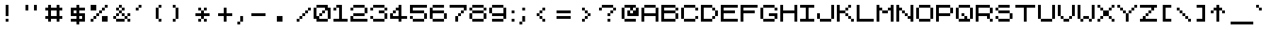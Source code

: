 SplineFontDB: 3.2
FontName: ZXSpectrum7
FullName: ZX Spectrum 7
FamilyName: ZX Spectrum 7
Weight: Book
Copyright: Copyright (c) 2012-2020 by Style-7. All rights reserved. http://www.styleseven.com
Version: 1.2
ItalicAngle: 0
UnderlinePosition: -150
UnderlineWidth: 50
Ascent: 750
Descent: 250
InvalidEm: 0
sfntRevision: 0x00030000
LayerCount: 2
Layer: 0 1 "Back" 1
Layer: 1 1 "Fore" 0
XUID: [1021 893 956991431 4311628]
StyleMap: 0x0040
FSType: 0
OS2Version: 3
OS2_WeightWidthSlopeOnly: 0
OS2_UseTypoMetrics: 0
CreationTime: 1607582925
ModificationTime: 1659254169
PfmFamily: 17
TTFWeight: 400
TTFWidth: 5
LineGap: 0
VLineGap: 0
Panose: 2 0 0 0 0 0 0 0 0 0
OS2TypoAscent: 750
OS2TypoAOffset: 0
OS2TypoDescent: -250
OS2TypoDOffset: 0
OS2TypoLinegap: 0
OS2WinAscent: 900
OS2WinAOffset: 0
OS2WinDescent: 200
OS2WinDOffset: 0
HheadAscent: 750
HheadAOffset: 0
HheadDescent: -250
HheadDOffset: 0
OS2SubXSize: 300
OS2SubYSize: 300
OS2SubXOff: 0
OS2SubYOff: -150
OS2SupXSize: 300
OS2SupYSize: 300
OS2SupXOff: 0
OS2SupYOff: 300
OS2StrikeYSize: 50
OS2StrikeYPos: 250
OS2CapHeight: 600
OS2XHeight: 500
OS2Vendor: 'PYRS'
OS2CodePages: 00000006.00000000
OS2UnicodeRanges: 8000022f.0000004a.00000000.00000000
DEI: 91125
ShortTable: maxp 16
  1
  0
  314
  48
  6
  0
  0
  1
  0
  0
  0
  0
  0
  0
  0
  0
EndShort
LangName: 1033 "" "" "Regular" "Style-7: ZX Spectrum 7: 2012" "" "Version 1.2" "" "" "Style-7" "Sizenko Alexander" "" "" "http://www.styleseven.com" "Freeware" "" "" "" "" "ZX Spectrum 7"
GaspTable: 1 65535 0 0
Encoding: UnicodeBmp
UnicodeInterp: none
NameList: AGL For New Fonts
DisplaySize: -48
AntiAlias: 1
FitToEm: 0
WinInfo: 0 24 6
BeginChars: 65539 314

StartChar: .notdef
Encoding: 65536 -1 0
Width: 800
Flags: W
LayerCount: 2
Fore
Validated: 1
EndChar

StartChar: NULL
Encoding: 0 -1 1
AltUni2: 000000.ffffffff.0
Width: 0
Flags: W
LayerCount: 2
Fore
Validated: 1
EndChar

StartChar: nonmarkingreturn
Encoding: 13 13 2
Width: 800
Flags: W
LayerCount: 2
Fore
Validated: 1
EndChar

StartChar: space
Encoding: 32 32 3
Width: 287
Flags: W
LayerCount: 2
Fore
Validated: 1
EndChar

StartChar: ampersand
Encoding: 38 38 4
Width: 800
Flags: W
LayerCount: 2
Fore
SplineSet
200 500 m 1,0,-1
 300 500 l 1,1,-1
 300 600 l 1,2,-1
 400 600 l 1,3,-1
 400 500 l 1,4,-1
 500 500 l 1,5,-1
 500 400 l 1,6,-1
 400 400 l 1,7,-1
 400 300 l 1,8,-1
 500 300 l 1,9,-1
 500 200 l 1,10,-1
 600 200 l 1,11,-1
 600 300 l 1,12,-1
 700 300 l 1,13,-1
 700 200 l 1,14,-1
 600 200 l 1,15,-1
 600 100 l 1,16,-1
 700 100 l 1,17,-1
 700 0 l 1,18,-1
 600 0 l 1,19,-1
 600 100 l 1,20,-1
 500 100 l 1,21,-1
 500 0 l 1,22,-1
 200 0 l 1,23,-1
 200 100 l 1,24,-1
 100 100 l 1,25,-1
 100 200 l 1,26,-1
 200 200 l 1,27,-1
 200 300 l 1,28,-1
 300 300 l 1,29,-1
 300 400 l 1,30,-1
 200 400 l 1,31,-1
 200 500 l 1,0,-1
400 300 m 1,32,-1
 300 300 l 1,33,-1
 300 200 l 1,34,-1
 200 200 l 1,35,-1
 200 100 l 1,36,-1
 500 100 l 1,37,-1
 500 200 l 1,38,-1
 400 200 l 1,39,-1
 400 300 l 1,32,-1
300 400 m 1,40,-1
 400 400 l 1,41,-1
 400 500 l 1,42,-1
 300 500 l 1,43,-1
 300 400 l 1,40,-1
EndSplineSet
Validated: 5
EndChar

StartChar: quotesingle
Encoding: 39 39 5
Width: 398
Flags: W
LayerCount: 2
Fore
SplineSet
94 500 m 1,0,-1
 194 500 l 1,1,-1
 194 600 l 1,2,-1
 294 600 l 1,3,-1
 294 500 l 1,4,-1
 194 500 l 1,5,-1
 194 400 l 1,6,-1
 94 400 l 1,7,-1
 94 500 l 1,0,-1
EndSplineSet
Validated: 5
EndChar

StartChar: parenleft
Encoding: 40 40 6
Width: 800
Flags: W
LayerCount: 2
Fore
SplineSet
400 500 m 1,0,-1
 500 500 l 1,1,-1
 500 600 l 1,2,-1
 600 600 l 1,3,-1
 600 500 l 1,4,-1
 500 500 l 1,5,-1
 500 100 l 1,6,-1
 600 100 l 1,7,-1
 600 0 l 1,8,-1
 500 0 l 1,9,-1
 500 100 l 1,10,-1
 400 100 l 1,11,-1
 400 500 l 1,0,-1
EndSplineSet
Validated: 5
EndChar

StartChar: parenright
Encoding: 41 41 7
Width: 800
Flags: W
LayerCount: 2
Fore
SplineSet
200 600 m 1,0,-1
 300 600 l 1,1,-1
 300 500 l 1,2,-1
 400 500 l 1,3,-1
 400 100 l 1,4,-1
 300 100 l 1,5,-1
 300 0 l 1,6,-1
 200 0 l 1,7,-1
 200 100 l 1,8,-1
 300 100 l 1,9,-1
 300 500 l 1,10,-1
 200 500 l 1,11,-1
 200 600 l 1,0,-1
EndSplineSet
Validated: 5
EndChar

StartChar: asterisk
Encoding: 42 42 8
Width: 800
Flags: W
LayerCount: 2
Fore
SplineSet
300 500 m 1,0,-1
 400 500 l 1,1,-1
 400 400 l 1,2,-1
 500 400 l 1,3,-1
 500 500 l 1,4,-1
 600 500 l 1,5,-1
 600 400 l 1,6,-1
 500 400 l 1,7,-1
 500 300 l 1,8,-1
 700 300 l 1,9,-1
 700 200 l 1,10,-1
 500 200 l 1,11,-1
 500 100 l 1,12,-1
 600 100 l 1,13,-1
 600 0 l 1,14,-1
 500 0 l 1,15,-1
 500 100 l 1,16,-1
 400 100 l 1,17,-1
 400 0 l 1,18,-1
 300 0 l 1,19,-1
 300 100 l 1,20,-1
 400 100 l 1,21,-1
 400 200 l 1,22,-1
 200 200 l 1,23,-1
 200 300 l 1,24,-1
 400 300 l 1,25,-1
 400 400 l 1,26,-1
 300 400 l 1,27,-1
 300 500 l 1,0,-1
EndSplineSet
Validated: 5
EndChar

StartChar: plus
Encoding: 43 43 9
Width: 800
Flags: W
LayerCount: 2
Fore
SplineSet
200 300 m 1,0,-1
 400 300 l 1,1,-1
 400 500 l 1,2,-1
 500 500 l 1,3,-1
 500 300 l 1,4,-1
 700 300 l 1,5,-1
 700 200 l 1,6,-1
 500 200 l 1,7,-1
 500 0 l 1,8,-1
 400 0 l 1,9,-1
 400 200 l 1,10,-1
 200 200 l 1,11,-1
 200 300 l 1,0,-1
EndSplineSet
Validated: 1
EndChar

StartChar: comma
Encoding: 44 44 10
Width: 367
Flags: W
LayerCount: 2
Fore
SplineSet
82 0 m 1,0,-1
 182 0 l 1,1,-1
 182 200 l 1,2,-1
 282 200 l 1,3,-1
 282 0 l 1,4,-1
 182 0 l 1,5,-1
 182 -100 l 1,6,-1
 82 -100 l 1,7,-1
 82 0 l 1,0,-1
EndSplineSet
EndChar

StartChar: hyphen
Encoding: 45 45 11
Width: 800
Flags: W
LayerCount: 2
Fore
SplineSet
200 300 m 1,0,-1
 700 300 l 1,1,-1
 700 200 l 1,2,-1
 200 200 l 1,3,-1
 200 300 l 1,0,-1
EndSplineSet
Validated: 1
EndChar

StartChar: period
Encoding: 46 46 12
Width: 800
Flags: W
LayerCount: 2
Fore
SplineSet
300 200 m 1,0,-1
 500 200 l 1,1,-1
 500 0 l 1,2,-1
 300 0 l 1,3,-1
 300 200 l 1,0,-1
EndSplineSet
Validated: 1
EndChar

StartChar: slash
Encoding: 47 47 13
Width: 800
Flags: W
LayerCount: 2
Fore
SplineSet
200 100 m 1,0,-1
 300 100 l 1,1,-1
 300 200 l 1,2,-1
 400 200 l 1,3,-1
 400 300 l 1,4,-1
 500 300 l 1,5,-1
 500 400 l 1,6,-1
 600 400 l 1,7,-1
 600 500 l 1,8,-1
 700 500 l 1,9,-1
 700 400 l 1,10,-1
 600 400 l 1,11,-1
 600 300 l 1,12,-1
 500 300 l 1,13,-1
 500 200 l 1,14,-1
 400 200 l 1,15,-1
 400 100 l 1,16,-1
 300 100 l 1,17,-1
 300 0 l 1,18,-1
 200 0 l 1,19,-1
 200 100 l 1,0,-1
EndSplineSet
Validated: 5
EndChar

StartChar: zero
Encoding: 48 48 14
Width: 698
Flags: W
LayerCount: 2
Fore
SplineSet
-2 500 m 1,0,-1
 98 500 l 1,1,-1
 98 600 l 1,2,-1
 498 600 l 1,3,-1
 498 500 l 1,4,-1
 598 500 l 1,5,-1
 598 100 l 1,6,-1
 498 100 l 1,7,-1
 498 0 l 1,8,-1
 98 0 l 1,9,-1
 98 100 l 1,10,-1
 -2 100 l 1,11,-1
 -2 500 l 1,0,-1
98 200 m 1,12,-1
 198 200 l 1,13,-1
 198 300 l 1,14,-1
 298 300 l 1,15,-1
 298 400 l 1,16,-1
 398 400 l 1,17,-1
 398 500 l 1,18,-1
 98 500 l 1,19,-1
 98 200 l 1,12,-1
298 300 m 1,20,-1
 298 200 l 1,21,-1
 198 200 l 1,22,-1
 198 100 l 1,23,-1
 498 100 l 1,24,-1
 498 400 l 1,25,-1
 398 400 l 1,26,-1
 398 300 l 1,27,-1
 298 300 l 1,20,-1
EndSplineSet
Validated: 5
EndChar

StartChar: one
Encoding: 49 49 15
Width: 598
Flags: W
LayerCount: 2
Fore
SplineSet
-2 500 m 1,0,-1
 98 500 l 1,1,-1
 98 600 l 1,2,-1
 298 600 l 1,3,-1
 298 100 l 1,4,-1
 498 100 l 1,5,-1
 498 0 l 1,6,-1
 -2 0 l 1,7,-1
 -2 100 l 1,8,-1
 198 100 l 1,9,-1
 198 500 l 1,10,-1
 98 500 l 1,11,-1
 98 400 l 1,12,-1
 -2 400 l 1,13,-1
 -2 500 l 1,0,-1
EndSplineSet
Validated: 5
EndChar

StartChar: two
Encoding: 50 50 16
Width: 698
Flags: W
LayerCount: 2
Fore
SplineSet
-2 500 m 1,0,-1
 98 500 l 1,1,-1
 98 600 l 1,2,-1
 498 600 l 1,3,-1
 498 500 l 1,4,-1
 598 500 l 1,5,-1
 598 300 l 1,6,-1
 498 300 l 1,7,-1
 498 200 l 1,8,-1
 98 200 l 1,9,-1
 98 100 l 1,10,-1
 598 100 l 1,11,-1
 598 0 l 1,12,-1
 -2 0 l 1,13,-1
 -2 200 l 1,14,-1
 98 200 l 1,15,-1
 98 300 l 1,16,-1
 498 300 l 1,17,-1
 498 500 l 1,18,-1
 98 500 l 1,19,-1
 98 400 l 1,20,-1
 -2 400 l 1,21,-1
 -2 500 l 1,0,-1
EndSplineSet
Validated: 5
EndChar

StartChar: three
Encoding: 51 51 17
Width: 700
Flags: W
LayerCount: 2
Fore
SplineSet
0 500 m 1,0,-1
 100 500 l 1,1,-1
 100 600 l 1,2,-1
 500 600 l 1,3,-1
 500 500 l 1,4,-1
 600 500 l 1,5,-1
 600 400 l 1,6,-1
 500 400 l 1,7,-1
 500 300 l 1,8,-1
 600 300 l 1,9,-1
 600 100 l 1,10,-1
 500 100 l 1,11,-1
 500 0 l 1,12,-1
 100 0 l 1,13,-1
 100 100 l 1,14,-1
 0 100 l 1,15,-1
 0 200 l 1,16,-1
 100 200 l 1,17,-1
 100 100 l 1,18,-1
 500 100 l 1,19,-1
 500 300 l 1,20,-1
 300 300 l 1,21,-1
 300 400 l 1,22,-1
 500 400 l 1,23,-1
 500 500 l 1,24,-1
 100 500 l 1,25,-1
 100 400 l 1,26,-1
 0 400 l 1,27,-1
 0 500 l 1,0,-1
EndSplineSet
Validated: 5
EndChar

StartChar: four
Encoding: 52 52 18
Width: 698
Flags: W
LayerCount: 2
Fore
SplineSet
-2 300 m 1,0,-1
 98 300 l 1,1,-1
 98 400 l 1,2,-1
 198 400 l 1,3,-1
 198 500 l 1,4,-1
 298 500 l 1,5,-1
 298 600 l 1,6,-1
 398 600 l 1,7,-1
 398 200 l 1,8,-1
 598 200 l 1,9,-1
 598 100 l 1,10,-1
 398 100 l 1,11,-1
 398 0 l 1,12,-1
 298 0 l 1,13,-1
 298 100 l 1,14,-1
 -2 100 l 1,15,-1
 -2 300 l 1,0,-1
298 400 m 1,16,-1
 198 400 l 1,17,-1
 198 300 l 1,18,-1
 98 300 l 1,19,-1
 98 200 l 1,20,-1
 298 200 l 1,21,-1
 298 400 l 1,16,-1
EndSplineSet
Validated: 5
EndChar

StartChar: five
Encoding: 53 53 19
Width: 700
Flags: W
LayerCount: 2
Fore
SplineSet
0 600 m 1,0,-1
 600 600 l 1,1,-1
 600 500 l 1,2,-1
 100 500 l 1,3,-1
 100 400 l 1,4,-1
 500 400 l 1,5,-1
 500 300 l 1,6,-1
 600 300 l 1,7,-1
 600 100 l 1,8,-1
 500 100 l 1,9,-1
 500 0 l 1,10,-1
 100 0 l 1,11,-1
 100 100 l 1,12,-1
 0 100 l 1,13,-1
 0 200 l 1,14,-1
 100 200 l 1,15,-1
 100 100 l 1,16,-1
 500 100 l 1,17,-1
 500 300 l 1,18,-1
 0 300 l 1,19,-1
 0 600 l 1,0,-1
EndSplineSet
Validated: 5
EndChar

StartChar: six
Encoding: 54 54 20
Width: 702
Flags: W
LayerCount: 2
Fore
SplineSet
2 500 m 1,0,-1
 102 500 l 1,1,-1
 102 600 l 1,2,-1
 502 600 l 1,3,-1
 502 500 l 1,4,-1
 102 500 l 1,5,-1
 102 400 l 1,6,-1
 502 400 l 1,7,-1
 502 300 l 1,8,-1
 602 300 l 1,9,-1
 602 100 l 1,10,-1
 502 100 l 1,11,-1
 502 0 l 1,12,-1
 102 0 l 1,13,-1
 102 100 l 1,14,-1
 2 100 l 1,15,-1
 2 500 l 1,0,-1
102 100 m 1,16,-1
 502 100 l 1,17,-1
 502 300 l 1,18,-1
 102 300 l 1,19,-1
 102 100 l 1,16,-1
EndSplineSet
Validated: 5
EndChar

StartChar: seven
Encoding: 55 55 21
Width: 700
Flags: W
LayerCount: 2
Fore
SplineSet
0 600 m 1,0,-1
 600 600 l 1,1,-1
 600 400 l 1,2,-1
 500 400 l 1,3,-1
 500 300 l 1,4,-1
 400 300 l 1,5,-1
 400 200 l 1,6,-1
 300 200 l 1,7,-1
 300 0 l 1,8,-1
 200 0 l 1,9,-1
 200 200 l 1,10,-1
 300 200 l 1,11,-1
 300 300 l 1,12,-1
 400 300 l 1,13,-1
 400 400 l 1,14,-1
 500 400 l 1,15,-1
 500 500 l 1,16,-1
 0 500 l 1,17,-1
 0 600 l 1,0,-1
EndSplineSet
Validated: 5
EndChar

StartChar: eight
Encoding: 56 56 22
Width: 700
Flags: W
LayerCount: 2
Fore
SplineSet
0 500 m 1,0,-1
 100 500 l 1,1,-1
 100 600 l 1,2,-1
 500 600 l 1,3,-1
 500 500 l 1,4,-1
 600 500 l 1,5,-1
 600 400 l 1,6,-1
 500 400 l 1,7,-1
 500 300 l 1,8,-1
 600 300 l 1,9,-1
 600 100 l 1,10,-1
 500 100 l 1,11,-1
 500 0 l 1,12,-1
 100 0 l 1,13,-1
 100 100 l 1,14,-1
 0 100 l 1,15,-1
 0 300 l 1,16,-1
 100 300 l 1,17,-1
 100 400 l 1,18,-1
 0 400 l 1,19,-1
 0 500 l 1,0,-1
100 100 m 1,20,-1
 500 100 l 1,21,-1
 500 300 l 1,22,-1
 100 300 l 1,23,-1
 100 100 l 1,20,-1
100 400 m 1,24,-1
 500 400 l 1,25,-1
 500 500 l 1,26,-1
 100 500 l 1,27,-1
 100 400 l 1,24,-1
EndSplineSet
Validated: 5
EndChar

StartChar: nine
Encoding: 57 57 23
Width: 698
Flags: W
LayerCount: 2
Fore
SplineSet
-2 500 m 1,0,-1
 98 500 l 1,1,-1
 98 600 l 1,2,-1
 498 600 l 1,3,-1
 498 500 l 1,4,-1
 598 500 l 1,5,-1
 598 100 l 1,6,-1
 498 100 l 1,7,-1
 498 0 l 1,8,-1
 98 0 l 1,9,-1
 98 100 l 1,10,-1
 498 100 l 1,11,-1
 498 200 l 1,12,-1
 98 200 l 1,13,-1
 98 300 l 1,14,-1
 -2 300 l 1,15,-1
 -2 500 l 1,0,-1
98 300 m 1,16,-1
 498 300 l 1,17,-1
 498 500 l 1,18,-1
 98 500 l 1,19,-1
 98 300 l 1,16,-1
EndSplineSet
Validated: 5
EndChar

StartChar: colon
Encoding: 58 58 24
Width: 280
Flags: W
LayerCount: 2
Fore
SplineSet
90 400 m 1,0,-1
 190 400 l 1,1,-1
 190 300 l 1,2,-1
 90 300 l 1,3,-1
 90 400 l 1,0,-1
90 100 m 1,4,-1
 190 100 l 1,5,-1
 190 0 l 1,6,-1
 90 0 l 1,7,-1
 90 100 l 1,4,-1
EndSplineSet
Validated: 1
EndChar

StartChar: semicolon
Encoding: 59 59 25
Width: 400
Flags: W
LayerCount: 2
Fore
SplineSet
90 0 m 1,0,-1
 190 0 l 1,1,-1
 190 200 l 1,2,-1
 290 200 l 1,3,-1
 290 0 l 1,4,-1
 190 0 l 1,5,-1
 190 -100 l 1,6,-1
 90 -100 l 1,7,-1
 90 0 l 1,0,-1
190 500 m 1,8,-1
 290 500 l 1,9,-1
 290 400 l 1,10,-1
 190 400 l 1,11,-1
 190 500 l 1,8,-1
EndSplineSet
Validated: 5
EndChar

StartChar: less
Encoding: 60 60 26
Width: 800
Flags: W
LayerCount: 2
Fore
SplineSet
300 300 m 1,0,-1
 400 300 l 1,1,-1
 400 400 l 1,2,-1
 500 400 l 1,3,-1
 500 500 l 1,4,-1
 600 500 l 1,5,-1
 600 400 l 1,6,-1
 500 400 l 1,7,-1
 500 300 l 1,8,-1
 400 300 l 1,9,-1
 400 200 l 1,10,-1
 500 200 l 1,11,-1
 500 100 l 1,12,-1
 600 100 l 1,13,-1
 600 0 l 1,14,-1
 500 0 l 1,15,-1
 500 100 l 1,16,-1
 400 100 l 1,17,-1
 400 200 l 1,18,-1
 300 200 l 1,19,-1
 300 300 l 1,0,-1
EndSplineSet
Validated: 5
EndChar

StartChar: equal
Encoding: 61 61 27
Width: 800
Flags: W
LayerCount: 2
Fore
SplineSet
200 400 m 1,0,-1
 700 400 l 1,1,-1
 700 300 l 1,2,-1
 200 300 l 1,3,-1
 200 400 l 1,0,-1
200 200 m 1,4,-1
 700 200 l 1,5,-1
 700 100 l 1,6,-1
 200 100 l 1,7,-1
 200 200 l 1,4,-1
EndSplineSet
Validated: 1
EndChar

StartChar: greater
Encoding: 62 62 28
Width: 800
Flags: W
LayerCount: 2
Fore
SplineSet
300 500 m 1,0,-1
 400 500 l 1,1,-1
 400 400 l 1,2,-1
 500 400 l 1,3,-1
 500 300 l 1,4,-1
 600 300 l 1,5,-1
 600 200 l 1,6,-1
 500 200 l 1,7,-1
 500 100 l 1,8,-1
 400 100 l 1,9,-1
 400 0 l 1,10,-1
 300 0 l 1,11,-1
 300 100 l 1,12,-1
 400 100 l 1,13,-1
 400 200 l 1,14,-1
 500 200 l 1,15,-1
 500 300 l 1,16,-1
 400 300 l 1,17,-1
 400 400 l 1,18,-1
 300 400 l 1,19,-1
 300 500 l 1,0,-1
EndSplineSet
Validated: 5
EndChar

StartChar: question
Encoding: 63 63 29
Width: 800
Flags: W
LayerCount: 2
Fore
SplineSet
400 300 m 1,0,-1
 500 300 l 1,1,-1
 500 400 l 1,2,-1
 600 400 l 1,3,-1
 600 500 l 1,4,-1
 200 500 l 1,5,-1
 200 400 l 1,6,-1
 100 400 l 1,7,-1
 100 500 l 1,8,-1
 200 500 l 1,9,-1
 200 600 l 1,10,-1
 600 600 l 1,11,-1
 600 500 l 1,12,-1
 700 500 l 1,13,-1
 700 400 l 1,14,-1
 600 400 l 1,15,-1
 600 300 l 1,16,-1
 500 300 l 1,17,-1
 500 200 l 1,18,-1
 400 200 l 1,19,-1
 400 300 l 1,0,-1
400 100 m 1,20,-1
 500 100 l 1,21,-1
 500 0 l 1,22,-1
 400 0 l 1,23,-1
 400 100 l 1,20,-1
EndSplineSet
Validated: 5
EndChar

StartChar: at
Encoding: 64 64 30
Width: 800
Flags: W
LayerCount: 2
Fore
SplineSet
100 500 m 1,0,-1
 200 500 l 1,1,-1
 200 600 l 1,2,-1
 600 600 l 1,3,-1
 600 500 l 1,4,-1
 700 500 l 1,5,-1
 700 200 l 1,6,-1
 300 200 l 1,7,-1
 300 400 l 1,8,-1
 400 400 l 1,9,-1
 400 500 l 1,10,-1
 200 500 l 1,11,-1
 200 100 l 1,12,-1
 600 100 l 1,13,-1
 600 0 l 1,14,-1
 200 0 l 1,15,-1
 200 100 l 1,16,-1
 100 100 l 1,17,-1
 100 500 l 1,0,-1
400 300 m 1,18,-1
 500 300 l 1,19,-1
 500 400 l 1,20,-1
 400 400 l 1,21,-1
 400 300 l 1,18,-1
500 400 m 1,22,-1
 600 400 l 1,23,-1
 600 500 l 1,24,-1
 500 500 l 1,25,-1
 500 400 l 1,22,-1
EndSplineSet
Validated: 5
EndChar

StartChar: A
Encoding: 65 65 31
Width: 698
Flags: W
LayerCount: 2
Fore
SplineSet
-2 500 m 1,0,-1
 98 500 l 1,1,-1
 98 600 l 1,2,-1
 498 600 l 1,3,-1
 498 500 l 1,4,-1
 598 500 l 1,5,-1
 598 0 l 1,6,-1
 498 0 l 1,7,-1
 498 200 l 1,8,-1
 98 200 l 1,9,-1
 98 0 l 1,10,-1
 -2 0 l 1,11,-1
 -2 500 l 1,0,-1
98 300 m 1,12,-1
 498 300 l 1,13,-1
 498 500 l 1,14,-1
 98 500 l 1,15,-1
 98 300 l 1,12,-1
EndSplineSet
Validated: 5
EndChar

StartChar: B
Encoding: 66 66 32
Width: 698
Flags: W
LayerCount: 2
Fore
SplineSet
-2 600 m 1,0,-1
 498 600 l 1,1,-1
 498 500 l 1,2,-1
 598 500 l 1,3,-1
 598 400 l 1,4,-1
 498 400 l 1,5,-1
 498 300 l 1,6,-1
 598 300 l 1,7,-1
 598 100 l 1,8,-1
 498 100 l 1,9,-1
 498 0 l 1,10,-1
 -2 0 l 1,11,-1
 -2 600 l 1,0,-1
98 100 m 1,12,-1
 498 100 l 1,13,-1
 498 300 l 1,14,-1
 98 300 l 1,15,-1
 98 100 l 1,12,-1
98 400 m 1,16,-1
 498 400 l 1,17,-1
 498 500 l 1,18,-1
 98 500 l 1,19,-1
 98 400 l 1,16,-1
EndSplineSet
Validated: 5
EndChar

StartChar: C
Encoding: 67 67 33
Width: 700
Flags: W
LayerCount: 2
Fore
SplineSet
500 500 m 1,0,-1
 100 500 l 1,1,-1
 100 100 l 1,2,-1
 500 100 l 1,3,-1
 500 200 l 1,4,-1
 600 200 l 1,5,-1
 600 100 l 1,6,-1
 500 100 l 1,7,-1
 500 0 l 1,8,-1
 100 0 l 1,9,-1
 100 100 l 1,10,-1
 0 100 l 1,11,-1
 0 500 l 1,12,-1
 100 500 l 1,13,-1
 100 600 l 1,14,-1
 500 600 l 1,15,-1
 500 500 l 1,16,-1
 600 500 l 1,17,-1
 600 400 l 1,18,-1
 500 400 l 1,19,-1
 500 500 l 1,0,-1
EndSplineSet
Validated: 5
EndChar

StartChar: D
Encoding: 68 68 34
Width: 698
Flags: W
LayerCount: 2
Fore
SplineSet
-2 600 m 1,0,-1
 398 600 l 1,1,-1
 398 500 l 1,2,-1
 498 500 l 1,3,-1
 498 400 l 1,4,-1
 598 400 l 1,5,-1
 598 200 l 1,6,-1
 498 200 l 1,7,-1
 498 100 l 1,8,-1
 398 100 l 1,9,-1
 398 0 l 1,10,-1
 -2 0 l 1,11,-1
 -2 600 l 1,0,-1
398 500 m 1,12,-1
 98 500 l 1,13,-1
 98 100 l 1,14,-1
 398 100 l 1,15,-1
 398 200 l 1,16,-1
 498 200 l 1,17,-1
 498 400 l 1,18,-1
 398 400 l 1,19,-1
 398 500 l 1,12,-1
EndSplineSet
Validated: 5
EndChar

StartChar: E
Encoding: 69 69 35
Width: 700
Flags: W
LayerCount: 2
Fore
SplineSet
0 600 m 1,0,-1
 600 600 l 1,1,-1
 600 500 l 1,2,-1
 100 500 l 1,3,-1
 100 400 l 1,4,-1
 500 400 l 1,5,-1
 500 300 l 1,6,-1
 100 300 l 1,7,-1
 100 100 l 1,8,-1
 600 100 l 1,9,-1
 600 0 l 1,10,-1
 0 0 l 1,11,-1
 0 600 l 1,0,-1
EndSplineSet
Validated: 1
EndChar

StartChar: F
Encoding: 70 70 36
Width: 698
Flags: W
LayerCount: 2
Fore
SplineSet
-2 600 m 1,0,-1
 598 600 l 1,1,-1
 598 500 l 1,2,-1
 98 500 l 1,3,-1
 98 400 l 1,4,-1
 498 400 l 1,5,-1
 498 300 l 1,6,-1
 98 300 l 1,7,-1
 98 0 l 1,8,-1
 -2 0 l 1,9,-1
 -2 600 l 1,0,-1
EndSplineSet
Validated: 1
EndChar

StartChar: G
Encoding: 71 71 37
Width: 698
Flags: W
LayerCount: 2
Fore
SplineSet
-2 500 m 1,0,-1
 98 500 l 1,1,-1
 98 600 l 1,2,-1
 498 600 l 1,3,-1
 498 500 l 1,4,-1
 598 500 l 1,5,-1
 598 400 l 1,6,-1
 498 400 l 1,7,-1
 498 500 l 1,8,-1
 98 500 l 1,9,-1
 98 100 l 1,10,-1
 498 100 l 1,11,-1
 498 200 l 1,12,-1
 298 200 l 1,13,-1
 298 300 l 1,14,-1
 598 300 l 1,15,-1
 598 100 l 1,16,-1
 498 100 l 1,17,-1
 498 0 l 1,18,-1
 98 0 l 1,19,-1
 98 100 l 1,20,-1
 -2 100 l 1,21,-1
 -2 500 l 1,0,-1
EndSplineSet
Validated: 5
EndChar

StartChar: H
Encoding: 72 72 38
Width: 700
Flags: W
LayerCount: 2
Fore
SplineSet
0 600 m 1,0,-1
 100 600 l 1,1,-1
 100 400 l 1,2,-1
 500 400 l 1,3,-1
 500 600 l 1,4,-1
 600 600 l 1,5,-1
 600 0 l 1,6,-1
 500 0 l 1,7,-1
 500 300 l 1,8,-1
 100 300 l 1,9,-1
 100 0 l 1,10,-1
 0 0 l 1,11,-1
 0 600 l 1,0,-1
EndSplineSet
Validated: 1
EndChar

StartChar: I
Encoding: 73 73 39
Width: 600
Flags: W
LayerCount: 2
Fore
SplineSet
0 600 m 1,0,-1
 500 600 l 1,1,-1
 500 500 l 1,2,-1
 300 500 l 1,3,-1
 300 100 l 1,4,-1
 500 100 l 1,5,-1
 500 0 l 1,6,-1
 0 0 l 1,7,-1
 0 100 l 1,8,-1
 200 100 l 1,9,-1
 200 500 l 1,10,-1
 0 500 l 1,11,-1
 0 600 l 1,0,-1
EndSplineSet
Validated: 1
EndChar

StartChar: J
Encoding: 74 74 40
Width: 700
Flags: W
LayerCount: 2
Fore
SplineSet
0 300 m 1,0,-1
 100 300 l 1,1,-1
 100 100 l 1,2,-1
 500 100 l 1,3,-1
 500 600 l 1,4,-1
 600 600 l 1,5,-1
 600 100 l 1,6,-1
 500 100 l 1,7,-1
 500 0 l 1,8,-1
 100 0 l 1,9,-1
 100 100 l 1,10,-1
 0 100 l 1,11,-1
 0 300 l 1,0,-1
EndSplineSet
Validated: 5
EndChar

StartChar: K
Encoding: 75 75 41
Width: 698
Flags: W
LayerCount: 2
Fore
SplineSet
-2 600 m 1,0,-1
 98 600 l 1,1,-1
 98 400 l 1,2,-1
 298 400 l 1,3,-1
 298 500 l 1,4,-1
 398 500 l 1,5,-1
 398 600 l 1,6,-1
 498 600 l 1,7,-1
 498 500 l 1,8,-1
 398 500 l 1,9,-1
 398 400 l 1,10,-1
 298 400 l 1,11,-1
 298 300 l 1,12,-1
 398 300 l 1,13,-1
 398 200 l 1,14,-1
 498 200 l 1,15,-1
 498 100 l 1,16,-1
 598 100 l 1,17,-1
 598 0 l 1,18,-1
 498 0 l 1,19,-1
 498 100 l 1,20,-1
 398 100 l 1,21,-1
 398 200 l 1,22,-1
 298 200 l 1,23,-1
 298 300 l 1,24,-1
 98 300 l 1,25,-1
 98 0 l 1,26,-1
 -2 0 l 1,27,-1
 -2 600 l 1,0,-1
EndSplineSet
Validated: 5
EndChar

StartChar: L
Encoding: 76 76 42
Width: 698
Flags: W
LayerCount: 2
Fore
SplineSet
-2 600 m 1,0,-1
 98 600 l 1,1,-1
 98 100 l 1,2,-1
 598 100 l 1,3,-1
 598 0 l 1,4,-1
 -2 0 l 1,5,-1
 -2 600 l 1,0,-1
EndSplineSet
Validated: 1
EndChar

StartChar: M
Encoding: 77 77 43
Width: 700
Flags: W
LayerCount: 2
Fore
SplineSet
0 600 m 1,0,-1
 100 600 l 1,1,-1
 100 500 l 1,2,-1
 200 500 l 1,3,-1
 200 400 l 1,4,-1
 400 400 l 1,5,-1
 400 500 l 1,6,-1
 500 500 l 1,7,-1
 500 600 l 1,8,-1
 600 600 l 1,9,-1
 600 0 l 1,10,-1
 500 0 l 1,11,-1
 500 400 l 1,12,-1
 400 400 l 1,13,-1
 400 300 l 1,14,-1
 200 300 l 1,15,-1
 200 400 l 1,16,-1
 100 400 l 1,17,-1
 100 0 l 1,18,-1
 0 0 l 1,19,-1
 0 600 l 1,0,-1
EndSplineSet
Validated: 5
EndChar

StartChar: N
Encoding: 78 78 44
Width: 698
Flags: W
LayerCount: 2
Fore
SplineSet
-2 600 m 1,0,-1
 98 600 l 1,1,-1
 98 500 l 1,2,-1
 198 500 l 1,3,-1
 198 400 l 1,4,-1
 298 400 l 1,5,-1
 298 300 l 1,6,-1
 398 300 l 1,7,-1
 398 200 l 1,8,-1
 498 200 l 1,9,-1
 498 600 l 1,10,-1
 598 600 l 1,11,-1
 598 0 l 1,12,-1
 498 0 l 1,13,-1
 498 100 l 1,14,-1
 398 100 l 1,15,-1
 398 200 l 1,16,-1
 298 200 l 1,17,-1
 298 300 l 1,18,-1
 198 300 l 1,19,-1
 198 400 l 1,20,-1
 98 400 l 1,21,-1
 98 0 l 1,22,-1
 -2 0 l 1,23,-1
 -2 600 l 1,0,-1
EndSplineSet
Validated: 5
EndChar

StartChar: O
Encoding: 79 79 45
Width: 698
Flags: W
LayerCount: 2
Fore
SplineSet
-2 500 m 1,0,-1
 98 500 l 1,1,-1
 98 600 l 1,2,-1
 498 600 l 1,3,-1
 498 500 l 1,4,-1
 598 500 l 1,5,-1
 598 100 l 1,6,-1
 498 100 l 1,7,-1
 498 0 l 1,8,-1
 98 0 l 1,9,-1
 98 100 l 1,10,-1
 -2 100 l 1,11,-1
 -2 500 l 1,0,-1
98 100 m 1,12,-1
 498 100 l 1,13,-1
 498 500 l 1,14,-1
 98 500 l 1,15,-1
 98 100 l 1,12,-1
EndSplineSet
Validated: 5
EndChar

StartChar: P
Encoding: 80 80 46
Width: 700
Flags: W
LayerCount: 2
Fore
SplineSet
0 600 m 1,0,-1
 500 600 l 1,1,-1
 500 500 l 1,2,-1
 600 500 l 1,3,-1
 600 300 l 1,4,-1
 500 300 l 1,5,-1
 500 200 l 1,6,-1
 100 200 l 1,7,-1
 100 0 l 1,8,-1
 0 0 l 1,9,-1
 0 600 l 1,0,-1
100 300 m 1,10,-1
 500 300 l 1,11,-1
 500 500 l 1,12,-1
 100 500 l 1,13,-1
 100 300 l 1,10,-1
EndSplineSet
Validated: 5
EndChar

StartChar: Q
Encoding: 81 81 47
Width: 700
Flags: W
LayerCount: 2
Fore
SplineSet
0 500 m 1,0,-1
 100 500 l 1,1,-1
 100 600 l 1,2,-1
 500 600 l 1,3,-1
 500 500 l 1,4,-1
 600 500 l 1,5,-1
 600 100 l 1,6,-1
 500 100 l 1,7,-1
 500 0 l 1,8,-1
 100 0 l 1,9,-1
 100 100 l 1,10,-1
 0 100 l 1,11,-1
 0 500 l 1,0,-1
200 300 m 1,12,-1
 300 300 l 1,13,-1
 300 200 l 1,14,-1
 400 200 l 1,15,-1
 400 100 l 1,16,-1
 500 100 l 1,17,-1
 500 500 l 1,18,-1
 100 500 l 1,19,-1
 100 100 l 1,20,-1
 300 100 l 1,21,-1
 300 200 l 1,22,-1
 200 200 l 1,23,-1
 200 300 l 1,12,-1
EndSplineSet
Validated: 5
EndChar

StartChar: R
Encoding: 82 82 48
Width: 700
Flags: W
LayerCount: 2
Fore
SplineSet
0 600 m 1,0,-1
 500 600 l 1,1,-1
 500 500 l 1,2,-1
 600 500 l 1,3,-1
 600 300 l 1,4,-1
 500 300 l 1,5,-1
 500 100 l 1,6,-1
 600 100 l 1,7,-1
 600 0 l 1,8,-1
 500 0 l 1,9,-1
 500 100 l 1,10,-1
 400 100 l 1,11,-1
 400 200 l 1,12,-1
 100 200 l 1,13,-1
 100 0 l 1,14,-1
 0 0 l 1,15,-1
 0 600 l 1,0,-1
100 500 m 1,16,-1
 100 300 l 1,17,-1
 500 300 l 1,18,-1
 500 498 l 1,19,-1
 100 500 l 1,16,-1
EndSplineSet
Validated: 5
EndChar

StartChar: S
Encoding: 83 83 49
Width: 700
Flags: W
LayerCount: 2
Fore
SplineSet
0 500 m 1,0,-1
 100 500 l 1,1,-1
 100 600 l 1,2,-1
 500 600 l 1,3,-1
 500 500 l 1,4,-1
 100 500 l 1,5,-1
 100 400 l 1,6,-1
 500 400 l 1,7,-1
 500 300 l 1,8,-1
 600 300 l 1,9,-1
 600 100 l 1,10,-1
 500 100 l 1,11,-1
 500 0 l 1,12,-1
 100 0 l 1,13,-1
 100 100 l 1,14,-1
 0 100 l 1,15,-1
 0 200 l 1,16,-1
 100 200 l 1,17,-1
 100 100 l 1,18,-1
 500 100 l 1,19,-1
 500 300 l 1,20,-1
 100 300 l 1,21,-1
 100 400 l 1,22,-1
 0 400 l 1,23,-1
 0 500 l 1,0,-1
EndSplineSet
Validated: 5
EndChar

StartChar: T
Encoding: 84 84 50
Width: 800
Flags: W
LayerCount: 2
Fore
SplineSet
0 600 m 1,0,-1
 700 600 l 1,1,-1
 700 500 l 1,2,-1
 400 500 l 1,3,-1
 400 0 l 1,4,-1
 300 0 l 1,5,-1
 300 500 l 1,6,-1
 0 500 l 1,7,-1
 0 600 l 1,0,-1
EndSplineSet
Validated: 1
EndChar

StartChar: U
Encoding: 85 85 51
Width: 700
Flags: W
LayerCount: 2
Fore
SplineSet
0 600 m 1,0,-1
 100 600 l 1,1,-1
 100 100 l 1,2,-1
 500 100 l 1,3,-1
 500 600 l 1,4,-1
 600 600 l 1,5,-1
 600 100 l 1,6,-1
 500 100 l 1,7,-1
 500 0 l 1,8,-1
 100 0 l 1,9,-1
 100 100 l 1,10,-1
 0 100 l 1,11,-1
 0 600 l 1,0,-1
EndSplineSet
Validated: 5
EndChar

StartChar: V
Encoding: 86 86 52
Width: 700
Flags: W
LayerCount: 2
Fore
SplineSet
0 600 m 1,0,-1
 100 600 l 1,1,-1
 100 200 l 1,2,-1
 200 200 l 1,3,-1
 200 100 l 1,4,-1
 400 100 l 1,5,-1
 400 200 l 1,6,-1
 500 200 l 1,7,-1
 500 600 l 1,8,-1
 600 600 l 1,9,-1
 600 200 l 1,10,-1
 500 200 l 1,11,-1
 500 100 l 1,12,-1
 400 100 l 1,13,-1
 400 0 l 1,14,-1
 200 0 l 1,15,-1
 200 100 l 1,16,-1
 100 100 l 1,17,-1
 100 200 l 1,18,-1
 0 200 l 1,19,-1
 0 600 l 1,0,-1
EndSplineSet
Validated: 5
EndChar

StartChar: W
Encoding: 87 87 53
Width: 698
Flags: W
LayerCount: 2
Fore
SplineSet
-2 600 m 1,0,-1
 98 600 l 1,1,-1
 98 100 l 1,2,-1
 198 100 l 1,3,-1
 198 200 l 1,4,-1
 398 200 l 1,5,-1
 398 100 l 1,6,-1
 498 100 l 1,7,-1
 498 600 l 1,8,-1
 598 600 l 1,9,-1
 598 100 l 1,10,-1
 498 100 l 1,11,-1
 498 0 l 1,12,-1
 398 0 l 1,13,-1
 398 100 l 1,14,-1
 198 100 l 1,15,-1
 198 0 l 1,16,-1
 98 0 l 1,17,-1
 98 100 l 1,18,-1
 -2 100 l 1,19,-1
 -2 600 l 1,0,-1
EndSplineSet
Validated: 5
EndChar

StartChar: X
Encoding: 88 88 54
Width: 700
Flags: W
LayerCount: 2
Fore
SplineSet
0 600 m 1,0,-1
 100 600 l 1,1,-1
 100 500 l 1,2,-1
 200 500 l 1,3,-1
 200 400 l 1,4,-1
 400 400 l 1,5,-1
 400 500 l 1,6,-1
 500 500 l 1,7,-1
 500 600 l 1,8,-1
 600 600 l 1,9,-1
 600 500 l 1,10,-1
 500 500 l 1,11,-1
 500 400 l 1,12,-1
 400 400 l 1,13,-1
 400 200 l 1,14,-1
 500 200 l 1,15,-1
 500 100 l 1,16,-1
 600 100 l 1,17,-1
 600 0 l 1,18,-1
 500 0 l 1,19,-1
 500 100 l 1,20,-1
 400 100 l 1,21,-1
 400 200 l 1,22,-1
 200 200 l 1,23,-1
 200 100 l 1,24,-1
 100 100 l 1,25,-1
 100 0 l 1,26,-1
 0 0 l 1,27,-1
 0 100 l 1,28,-1
 100 100 l 1,29,-1
 100 200 l 1,30,-1
 200 200 l 1,31,-1
 200 400 l 1,32,-1
 100 400 l 1,33,-1
 100 500 l 1,34,-1
 0 500 l 1,35,-1
 0 600 l 1,0,-1
EndSplineSet
Validated: 5
EndChar

StartChar: Y
Encoding: 89 89 55
Width: 800
Flags: W
LayerCount: 2
Fore
SplineSet
0 600 m 1,0,-1
 100 600 l 1,1,-1
 100 500 l 1,2,-1
 200 500 l 1,3,-1
 200 400 l 1,4,-1
 300 400 l 1,5,-1
 300 300 l 1,6,-1
 400 300 l 1,7,-1
 400 400 l 1,8,-1
 500 400 l 1,9,-1
 500 500 l 1,10,-1
 600 500 l 1,11,-1
 600 600 l 1,12,-1
 700 600 l 1,13,-1
 700 500 l 1,14,-1
 600 500 l 1,15,-1
 600 400 l 1,16,-1
 500 400 l 1,17,-1
 500 300 l 1,18,-1
 400 300 l 1,19,-1
 400 0 l 1,20,-1
 300 0 l 1,21,-1
 300 300 l 1,22,-1
 200 300 l 1,23,-1
 200 400 l 1,24,-1
 100 400 l 1,25,-1
 100 500 l 1,26,-1
 0 500 l 1,27,-1
 0 600 l 1,0,-1
EndSplineSet
Validated: 5
EndChar

StartChar: Z
Encoding: 90 90 56
Width: 700
Flags: W
LayerCount: 2
Fore
SplineSet
0 600 m 1,0,-1
 600 600 l 1,1,-1
 600 500 l 1,2,-1
 500 500 l 1,3,-1
 500 400 l 1,4,-1
 400 400 l 1,5,-1
 400 300 l 1,6,-1
 300 300 l 1,7,-1
 300 200 l 1,8,-1
 200 200 l 1,9,-1
 200 100 l 1,10,-1
 600 100 l 1,11,-1
 600 0 l 1,12,-1
 0 0 l 1,13,-1
 0 100 l 1,14,-1
 100 100 l 1,15,-1
 100 200 l 1,16,-1
 200 200 l 1,17,-1
 200 300 l 1,18,-1
 300 300 l 1,19,-1
 300 400 l 1,20,-1
 400 400 l 1,21,-1
 400 500 l 1,22,-1
 0 500 l 1,23,-1
 0 600 l 1,0,-1
EndSplineSet
Validated: 5
EndChar

StartChar: bracketleft
Encoding: 91 91 57
Width: 506
Flags: W
LayerCount: 2
Fore
SplineSet
106 600 m 1,0,-1
 406 600 l 1,1,-1
 406 500 l 1,2,-1
 206 500 l 1,3,-1
 206 100 l 1,4,-1
 406 100 l 1,5,-1
 406 0 l 1,6,-1
 106 0 l 1,7,-1
 106 600 l 1,0,-1
EndSplineSet
Validated: 1
EndChar

StartChar: backslash
Encoding: 92 92 58
Width: 708
Flags: W
LayerCount: 2
Fore
SplineSet
100 500 m 1,0,-1
 200 500 l 1,1,-1
 200 400 l 1,2,-1
 300 400 l 1,3,-1
 300 300 l 1,4,-1
 400 300 l 1,5,-1
 400 200 l 1,6,-1
 500 200 l 1,7,-1
 500 100 l 1,8,-1
 600 100 l 1,9,-1
 600 0 l 1,10,-1
 500 0 l 1,11,-1
 500 100 l 1,12,-1
 400 100 l 1,13,-1
 400 200 l 1,14,-1
 300 200 l 1,15,-1
 300 300 l 1,16,-1
 200 300 l 1,17,-1
 200 400 l 1,18,-1
 100 400 l 1,19,-1
 100 500 l 1,0,-1
EndSplineSet
Validated: 5
EndChar

StartChar: bracketright
Encoding: 93 93 59
Width: 506
Flags: W
LayerCount: 2
Fore
SplineSet
100 600 m 1,0,-1
 400 600 l 1,1,-1
 400 0 l 1,2,-1
 100 0 l 1,3,-1
 100 100 l 1,4,-1
 300 100 l 1,5,-1
 300 500 l 1,6,-1
 100 500 l 1,7,-1
 100 600 l 1,0,-1
EndSplineSet
Validated: 1
EndChar

StartChar: asciicircum
Encoding: 94 94 60
Width: 800
Flags: W
LayerCount: 2
Fore
SplineSet
100 400 m 1,0,-1
 200 400 l 1,1,-1
 200 500 l 1,2,-1
 300 500 l 1,3,-1
 300 600 l 1,4,-1
 400 600 l 1,5,-1
 400 500 l 1,6,-1
 500 500 l 1,7,-1
 500 400 l 1,8,-1
 600 400 l 1,9,-1
 600 300 l 1,10,-1
 500 300 l 1,11,-1
 500 400 l 1,12,-1
 400 400 l 1,13,-1
 400 0 l 1,14,-1
 300 0 l 1,15,-1
 300 400 l 1,16,-1
 200 400 l 1,17,-1
 200 300 l 1,18,-1
 100 300 l 1,19,-1
 100 400 l 1,0,-1
EndSplineSet
Validated: 5
EndChar

StartChar: underscore
Encoding: 95 95 61
Width: 800
Flags: W
LayerCount: 2
Fore
SplineSet
0 0 m 1,0,-1
 800 0 l 1,1,-1
 800 -100 l 1,2,-1
 0 -100 l 1,3,-1
 0 0 l 1,0,-1
EndSplineSet
Validated: 1
EndChar

StartChar: grave
Encoding: 96 96 62
Width: 410
Flags: W
LayerCount: 2
Fore
SplineSet
102 600 m 1,0,-1
 202 600 l 1,1,-1
 202 500 l 1,2,-1
 302 500 l 1,3,-1
 302 400 l 1,4,-1
 202 400 l 1,5,-1
 202 500 l 1,6,-1
 102 500 l 1,7,-1
 102 600 l 1,0,-1
EndSplineSet
Validated: 5
EndChar

StartChar: a
Encoding: 97 97 63
Width: 611
Flags: W
LayerCount: 2
Fore
SplineSet
100 500 m 1,0,-1
 400 500 l 1,1,-1
 400 400 l 1,2,-1
 500 400 l 1,3,-1
 500 0 l 1,4,-1
 100 0 l 1,5,-1
 100 100 l 1,6,-1
 0 100 l 1,7,-1
 0 200 l 1,8,-1
 100 200 l 1,9,-1
 100 300 l 1,10,-1
 400 300 l 1,11,-1
 400 400 l 1,12,-1
 100 400 l 1,13,-1
 100 500 l 1,0,-1
100 100 m 1,14,-1
 400 100 l 1,15,-1
 400 200 l 1,16,-1
 100 200 l 1,17,-1
 100 100 l 1,14,-1
EndSplineSet
Validated: 5
EndChar

StartChar: b
Encoding: 98 98 64
Width: 600
Flags: W
LayerCount: 2
Fore
SplineSet
0 600 m 1,0,-1
 100 600 l 1,1,-1
 100 400 l 1,2,-1
 400 400 l 1,3,-1
 400 300 l 1,4,-1
 500 300 l 1,5,-1
 500 100 l 1,6,-1
 400 100 l 1,7,-1
 400 0 l 1,8,-1
 0 0 l 1,9,-1
 0 600 l 1,0,-1
100 300 m 1,10,-1
 100 100 l 1,11,-1
 400 100 l 1,12,-1
 400 298 l 1,13,-1
 100 300 l 1,10,-1
EndSplineSet
Validated: 5
EndChar

StartChar: c
Encoding: 99 99 65
Width: 496
Flags: W
LayerCount: 2
Fore
SplineSet
-2 400 m 1,0,-1
 98 400 l 1,1,-1
 98 500 l 1,2,-1
 398 500 l 1,3,-1
 398 400 l 1,4,-1
 98 400 l 1,5,-1
 98 100 l 1,6,-1
 398 100 l 1,7,-1
 398 0 l 1,8,-1
 98 0 l 1,9,-1
 98 100 l 1,10,-1
 -2 100 l 1,11,-1
 -2 400 l 1,0,-1
EndSplineSet
Validated: 5
EndChar

StartChar: d
Encoding: 100 100 66
Width: 602
Flags: W
LayerCount: 2
Fore
SplineSet
0 300 m 1,0,-1
 100 300 l 1,1,-1
 100 400 l 1,2,-1
 400 400 l 1,3,-1
 400 600 l 1,4,-1
 500 600 l 1,5,-1
 500 0 l 1,6,-1
 100 0 l 1,7,-1
 100 100 l 1,8,-1
 0 100 l 1,9,-1
 0 300 l 1,0,-1
100 100 m 1,10,-1
 400 100 l 1,11,-1
 400 300 l 1,12,-1
 100 300 l 1,13,-1
 100 100 l 1,10,-1
EndSplineSet
Validated: 5
EndChar

StartChar: e
Encoding: 101 101 67
Width: 596
Flags: W
LayerCount: 2
Fore
SplineSet
0 400 m 1,0,-1
 100 400 l 1,1,-1
 100 500 l 1,2,-1
 400 500 l 1,3,-1
 400 400 l 1,4,-1
 500 400 l 1,5,-1
 500 300 l 1,6,-1
 400 300 l 1,7,-1
 400 200 l 1,8,-1
 100 200 l 1,9,-1
 100 100 l 1,10,-1
 500 100 l 1,11,-1
 500 0 l 1,12,-1
 100 0 l 1,13,-1
 100 100 l 1,14,-1
 0 100 l 1,15,-1
 0 400 l 1,0,-1
100 300 m 1,16,-1
 400 300 l 1,17,-1
 400 400 l 1,18,-1
 100 400 l 1,19,-1
 100 300 l 1,16,-1
EndSplineSet
Validated: 5
EndChar

StartChar: f
Encoding: 102 102 68
Width: 396
Flags: W
LayerCount: 2
Fore
SplineSet
0 500 m 1,0,-1
 100 500 l 1,1,-1
 100 600 l 1,2,-1
 300 600 l 1,3,-1
 300 500 l 1,4,-1
 100 500 l 1,5,-1
 100 400 l 1,6,-1
 200 400 l 1,7,-1
 200 300 l 1,8,-1
 100 300 l 1,9,-1
 100 0 l 1,10,-1
 0 0 l 1,11,-1
 0 500 l 1,0,-1
EndSplineSet
Validated: 5
EndChar

StartChar: g
Encoding: 103 103 69
Width: 604
Flags: W
LayerCount: 2
Fore
SplineSet
0 400 m 1,0,-1
 100 400 l 1,1,-1
 100 500 l 1,2,-1
 500 500 l 1,3,-1
 500 0 l 1,4,-1
 400 0 l 1,5,-1
 400 -100 l 1,6,-1
 100 -100 l 1,7,-1
 100 0 l 1,8,-1
 400 0 l 1,9,-1
 400 100 l 1,10,-1
 100 100 l 1,11,-1
 100 200 l 1,12,-1
 0 200 l 1,13,-1
 0 400 l 1,0,-1
100 200 m 1,14,-1
 400 200 l 1,15,-1
 400 400 l 1,16,-1
 100 400 l 1,17,-1
 100 200 l 1,14,-1
EndSplineSet
Validated: 5
EndChar

StartChar: h
Encoding: 104 104 70
Width: 598
Flags: W
LayerCount: 2
Fore
SplineSet
0 600 m 1,0,-1
 100 600 l 1,1,-1
 100 400 l 1,2,-1
 400 400 l 1,3,-1
 400 300 l 1,4,-1
 500 300 l 1,5,-1
 500 0 l 1,6,-1
 400 0 l 1,7,-1
 400 300 l 1,8,-1
 100 300 l 1,9,-1
 100 0 l 1,10,-1
 0 0 l 1,11,-1
 0 600 l 1,0,-1
EndSplineSet
Validated: 5
EndChar

StartChar: i
Encoding: 105 105 71
Width: 370
Flags: W
LayerCount: 2
Fore
SplineSet
0 400 m 1,0,-1
 200 400 l 1,1,-1
 200 100 l 1,2,-1
 300 100 l 1,3,-1
 300 0 l 1,4,-1
 0 0 l 1,5,-1
 0 100 l 1,6,-1
 100 100 l 1,7,-1
 100 300 l 1,8,-1
 0 300 l 1,9,-1
 0 400 l 1,0,-1
100 600 m 1,10,-1
 200 600 l 1,11,-1
 200 500 l 1,12,-1
 100 500 l 1,13,-1
 100 600 l 1,10,-1
EndSplineSet
Validated: 1
EndChar

StartChar: j
Encoding: 106 106 72
Width: 506
Flags: W
LayerCount: 2
Fore
SplineSet
0 100 m 1,0,-1
 100 100 l 1,1,-1
 100 0 l 1,2,-1
 300 0 l 1,3,-1
 300 400 l 1,4,-1
 400 400 l 1,5,-1
 400 0 l 1,6,-1
 300 0 l 1,7,-1
 300 -100 l 1,8,-1
 100 -100 l 1,9,-1
 100 0 l 1,10,-1
 0 0 l 1,11,-1
 0 100 l 1,0,-1
300 600 m 1,12,-1
 400 600 l 1,13,-1
 400 500 l 1,14,-1
 300 500 l 1,15,-1
 300 600 l 1,12,-1
EndSplineSet
Validated: 5
EndChar

StartChar: k
Encoding: 107 107 73
Width: 490
Flags: W
LayerCount: 2
Fore
SplineSet
-2 600 m 1,0,-1
 98 600 l 1,1,-1
 98 400 l 1,2,-1
 198 400 l 1,3,-1
 198 500 l 1,4,-1
 298 500 l 1,5,-1
 298 400 l 1,6,-1
 198 400 l 1,7,-1
 198 200 l 1,8,-1
 298 200 l 1,9,-1
 298 100 l 1,10,-1
 398 100 l 1,11,-1
 398 0 l 1,12,-1
 298 0 l 1,13,-1
 298 100 l 1,14,-1
 198 100 l 1,15,-1
 198 200 l 1,16,-1
 98 200 l 1,17,-1
 98 0 l 1,18,-1
 -2 0 l 1,19,-1
 -2 600 l 1,0,-1
EndSplineSet
Validated: 5
EndChar

StartChar: l
Encoding: 108 108 74
Width: 392
Flags: W
LayerCount: 2
Fore
SplineSet
0 600 m 1,0,-1
 100 600 l 1,1,-1
 100 100 l 1,2,-1
 300 100 l 1,3,-1
 300 0 l 1,4,-1
 100 0 l 1,5,-1
 100 100 l 1,6,-1
 0 100 l 1,7,-1
 0 600 l 1,0,-1
EndSplineSet
Validated: 5
EndChar

StartChar: m
Encoding: 109 109 75
Width: 602
Flags: W
LayerCount: 2
Fore
SplineSet
0 500 m 1,0,-1
 200 500 l 1,1,-1
 200 400 l 1,2,-1
 300 400 l 1,3,-1
 300 500 l 1,4,-1
 400 500 l 1,5,-1
 400 400 l 1,6,-1
 500 400 l 1,7,-1
 500 0 l 1,8,-1
 400 0 l 1,9,-1
 400 400 l 1,10,-1
 300 400 l 1,11,-1
 300 0 l 1,12,-1
 200 0 l 1,13,-1
 200 400 l 1,14,-1
 100 400 l 1,15,-1
 100 0 l 1,16,-1
 0 0 l 1,17,-1
 0 500 l 1,0,-1
EndSplineSet
Validated: 5
EndChar

StartChar: n
Encoding: 110 110 76
Width: 588
Flags: W
LayerCount: 2
Fore
SplineSet
-2 500 m 1,0,-1
 398 500 l 1,1,-1
 398 400 l 1,2,-1
 498 400 l 1,3,-1
 498 0 l 1,4,-1
 398 0 l 1,5,-1
 398 400 l 1,6,-1
 98 400 l 1,7,-1
 98 0 l 1,8,-1
 -2 0 l 1,9,-1
 -2 500 l 1,0,-1
EndSplineSet
Validated: 5
EndChar

StartChar: o
Encoding: 111 111 77
Width: 578
Flags: W
LayerCount: 2
Fore
SplineSet
0 400 m 1,0,-1
 100 400 l 1,1,-1
 100 500 l 1,2,-1
 400 500 l 1,3,-1
 400 400 l 1,4,-1
 500 400 l 1,5,-1
 500 100 l 1,6,-1
 400 100 l 1,7,-1
 400 0 l 1,8,-1
 100 0 l 1,9,-1
 100 100 l 1,10,-1
 0 100 l 1,11,-1
 0 400 l 1,0,-1
100 100 m 1,12,-1
 400 100 l 1,13,-1
 400 400 l 1,14,-1
 100 400 l 1,15,-1
 100 100 l 1,12,-1
EndSplineSet
Validated: 5
EndChar

StartChar: p
Encoding: 112 112 78
Width: 588
Flags: W
LayerCount: 2
Fore
SplineSet
0 500 m 1,0,-1
 400 500 l 1,1,-1
 400 400 l 1,2,-1
 500 400 l 1,3,-1
 500 200 l 1,4,-1
 400 200 l 1,5,-1
 400 100 l 1,6,-1
 100 100 l 1,7,-1
 100 -100 l 1,8,-1
 0 -100 l 1,9,-1
 0 500 l 1,0,-1
400 400 m 1,10,-1
 100 400 l 1,11,-1
 100 200 l 1,12,-1
 400 200 l 1,13,-1
 400 400 l 1,10,-1
EndSplineSet
Validated: 5
EndChar

StartChar: q
Encoding: 113 113 79
Width: 600
Flags: W
LayerCount: 2
Fore
SplineSet
-2 400 m 1,0,-1
 98 400 l 1,1,-1
 98 500 l 1,2,-1
 498 500 l 1,3,-1
 498 0 l 1,4,-1
 497 -100 l 1,5,-1
 497 -100 l 1,6,-1
 398 -100 l 1,7,-1
 398 100 l 1,8,-1
 98 100 l 1,9,-1
 98 200 l 1,10,-1
 -2 200 l 1,11,-1
 -2 400 l 1,0,-1
98 200 m 1,12,-1
 398 200 l 1,13,-1
 398 400 l 1,14,-1
 98 400 l 1,15,-1
 98 200 l 1,12,-1
EndSplineSet
Validated: 5
EndChar

StartChar: r
Encoding: 114 114 80
Width: 488
Flags: W
LayerCount: 2
Fore
SplineSet
0 400 m 1,0,-1
 100 400 l 1,1,-1
 100 500 l 1,2,-1
 400 500 l 1,3,-1
 400 400 l 1,4,-1
 100 400 l 1,5,-1
 100 0 l 1,6,-1
 0 0 l 1,7,-1
 0 400 l 1,0,-1
EndSplineSet
Validated: 5
EndChar

StartChar: s
Encoding: 115 115 81
Width: 596
Flags: W
LayerCount: 2
Fore
SplineSet
-2 400 m 1,0,-1
 98 400 l 1,1,-1
 98 500 l 1,2,-1
 398 500 l 1,3,-1
 398 400 l 1,4,-1
 98 400 l 1,5,-1
 98 300 l 1,6,-1
 398 300 l 1,7,-1
 398 200 l 1,8,-1
 498 200 l 1,9,-1
 498 100 l 1,10,-1
 398 100 l 1,11,-1
 398 0 l 1,12,-1
 -2 0 l 1,13,-1
 -2 100 l 1,14,-1
 398 100 l 1,15,-1
 398 200 l 1,16,-1
 98 200 l 1,17,-1
 98 300 l 1,18,-1
 -2 300 l 1,19,-1
 -2 400 l 1,0,-1
EndSplineSet
Validated: 5
EndChar

StartChar: t
Encoding: 116 116 82
Width: 502
Flags: W
LayerCount: 2
Fore
SplineSet
-2 500 m 1,0,-1
 98 500 l 1,1,-1
 98 600 l 1,2,-1
 198 600 l 1,3,-1
 198 500 l 1,4,-1
 298 500 l 1,5,-1
 298 400 l 1,6,-1
 198 400 l 1,7,-1
 198 100 l 1,8,-1
 398 100 l 1,9,-1
 398 0 l 1,10,-1
 198 0 l 1,11,-1
 198 100 l 1,12,-1
 98 100 l 1,13,-1
 98 400 l 1,14,-1
 -2 400 l 1,15,-1
 -2 500 l 1,0,-1
EndSplineSet
Validated: 5
EndChar

StartChar: u
Encoding: 117 117 83
Width: 590
Flags: W
LayerCount: 2
Fore
SplineSet
0 500 m 1,0,-1
 100 500 l 1,1,-1
 100 100 l 1,2,-1
 400 100 l 1,3,-1
 400 500 l 1,4,-1
 500 500 l 1,5,-1
 500 100 l 1,6,-1
 400 100 l 1,7,-1
 400 0 l 1,8,-1
 100 0 l 1,9,-1
 100 100 l 1,10,-1
 0 100 l 1,11,-1
 0 500 l 1,0,-1
EndSplineSet
Validated: 5
EndChar

StartChar: v
Encoding: 118 118 84
Width: 596
Flags: W
LayerCount: 2
Fore
SplineSet
-2 500 m 1,0,-1
 98 500 l 1,1,-1
 98 300 l 1,2,-1
 198 300 l 1,3,-1
 198 100 l 1,4,-1
 298 100 l 1,5,-1
 298 300 l 1,6,-1
 398 300 l 1,7,-1
 398 500 l 1,8,-1
 498 500 l 1,9,-1
 498 300 l 1,10,-1
 398 300 l 1,11,-1
 398 100 l 1,12,-1
 298 100 l 1,13,-1
 298 0 l 1,14,-1
 198 0 l 1,15,-1
 198 100 l 1,16,-1
 98 100 l 1,17,-1
 98 300 l 1,18,-1
 -2 300 l 1,19,-1
 -2 500 l 1,0,-1
EndSplineSet
Validated: 5
EndChar

StartChar: w
Encoding: 119 119 85
Width: 598
Flags: W
LayerCount: 2
Fore
SplineSet
-2 500 m 1,0,-1
 98 500 l 1,1,-1
 98 100 l 1,2,-1
 198 100 l 1,3,-1
 198 400 l 1,4,-1
 298 400 l 1,5,-1
 298 100 l 1,6,-1
 398 100 l 1,7,-1
 398 500 l 1,8,-1
 498 500 l 1,9,-1
 498 100 l 1,10,-1
 398 100 l 1,11,-1
 398 0 l 1,12,-1
 298 0 l 1,13,-1
 298 100 l 1,14,-1
 198 100 l 1,15,-1
 198 0 l 1,16,-1
 98 0 l 1,17,-1
 98 100 l 1,18,-1
 -2 100 l 1,19,-1
 -2 500 l 1,0,-1
EndSplineSet
Validated: 5
EndChar

StartChar: x
Encoding: 120 120 86
Width: 602
Flags: W
LayerCount: 2
Fore
SplineSet
0 500 m 1,0,-1
 100 500 l 1,1,-1
 100 400 l 1,2,-1
 200 400 l 1,3,-1
 200 300 l 1,4,-1
 300 300 l 1,5,-1
 300 400 l 1,6,-1
 400 400 l 1,7,-1
 400 500 l 1,8,-1
 500 500 l 1,9,-1
 500 400 l 1,10,-1
 400 400 l 1,11,-1
 400 300 l 1,12,-1
 300 300 l 1,13,-1
 300 200 l 1,14,-1
 400 200 l 1,15,-1
 400 100 l 1,16,-1
 500 100 l 1,17,-1
 500 0 l 1,18,-1
 400 0 l 1,19,-1
 400 100 l 1,20,-1
 300 100 l 1,21,-1
 300 200 l 1,22,-1
 200 200 l 1,23,-1
 200 100 l 1,24,-1
 100 100 l 1,25,-1
 100 0 l 1,26,-1
 0 0 l 1,27,-1
 0 100 l 1,28,-1
 100 100 l 1,29,-1
 100 200 l 1,30,-1
 200 200 l 1,31,-1
 200 300 l 1,32,-1
 100 300 l 1,33,-1
 100 400 l 1,34,-1
 0 400 l 1,35,-1
 0 500 l 1,0,-1
EndSplineSet
Validated: 5
EndChar

StartChar: y
Encoding: 121 121 87
Width: 594
Flags: W
LayerCount: 2
Fore
SplineSet
0 500 m 1,0,-1
 100 500 l 1,1,-1
 100 200 l 1,2,-1
 400 200 l 1,3,-1
 400 500 l 1,4,-1
 500 500 l 1,5,-1
 500 0 l 1,6,-1
 400 0 l 1,7,-1
 400 -100 l 1,8,-1
 100 -100 l 1,9,-1
 100 0 l 1,10,-1
 400 0 l 1,11,-1
 400 100 l 1,12,-1
 100 100 l 1,13,-1
 100 200 l 1,14,-1
 0 200 l 1,15,-1
 0 500 l 1,0,-1
EndSplineSet
Validated: 5
EndChar

StartChar: z
Encoding: 122 122 88
Width: 598
Flags: W
LayerCount: 2
Fore
SplineSet
0 500 m 1,0,-1
 500 500 l 1,1,-1
 500 400 l 1,2,-1
 400 400 l 1,3,-1
 400 300 l 1,4,-1
 300 300 l 1,5,-1
 300 200 l 1,6,-1
 200 200 l 1,7,-1
 200 100 l 1,8,-1
 500 100 l 1,9,-1
 500 0 l 1,10,-1
 0 0 l 1,11,-1
 0 100 l 1,12,-1
 100 100 l 1,13,-1
 100 200 l 1,14,-1
 200 200 l 1,15,-1
 200 300 l 1,16,-1
 300 300 l 1,17,-1
 300 400 l 1,18,-1
 0 400 l 1,19,-1
 0 500 l 1,0,-1
EndSplineSet
Validated: 5
EndChar

StartChar: braceleft
Encoding: 123 123 89
Width: 692
Flags: W
LayerCount: 2
Fore
SplineSet
92 400 m 1,0,-1
 292 400 l 1,1,-1
 292 600 l 1,2,-1
 592 600 l 1,3,-1
 592 500 l 1,4,-1
 392 500 l 1,5,-1
 392 400 l 1,6,-1
 292 400 l 1,7,-1
 292 300 l 1,8,-1
 392 300 l 1,9,-1
 392 100 l 1,10,-1
 592 100 l 1,11,-1
 592 0 l 1,12,-1
 292 0 l 1,13,-1
 292 300 l 1,14,-1
 92 300 l 1,15,-1
 92 400 l 1,0,-1
EndSplineSet
Validated: 5
EndChar

StartChar: bar
Encoding: 124 124 90
Width: 296
Flags: W
LayerCount: 2
Fore
SplineSet
96 600 m 1,0,-1
 196 600 l 1,1,-1
 196 0 l 1,2,-1
 96 0 l 1,3,-1
 96 600 l 1,0,-1
EndSplineSet
Validated: 1
EndChar

StartChar: braceright
Encoding: 125 125 91
Width: 708
Flags: W
LayerCount: 2
Fore
SplineSet
100 600 m 1,0,-1
 400 600 l 1,1,-1
 400 400 l 1,2,-1
 600 400 l 1,3,-1
 600 300 l 1,4,-1
 400 300 l 1,5,-1
 400 0 l 1,6,-1
 100 0 l 1,7,-1
 100 100 l 1,8,-1
 300 100 l 1,9,-1
 300 300 l 1,10,-1
 400 300 l 1,11,-1
 400 400 l 1,12,-1
 300 400 l 1,13,-1
 300 500 l 1,14,-1
 100 500 l 1,15,-1
 100 600 l 1,0,-1
EndSplineSet
Validated: 5
EndChar

StartChar: asciitilde
Encoding: 126 126 92
Width: 800
Flags: W
LayerCount: 2
Fore
SplineSet
200 500 m 1,0,-1
 300 500 l 1,1,-1
 300 600 l 1,2,-1
 400 600 l 1,3,-1
 400 500 l 1,4,-1
 500 500 l 1,5,-1
 500 600 l 1,6,-1
 600 600 l 1,7,-1
 600 500 l 1,8,-1
 500 500 l 1,9,-1
 500 400 l 1,10,-1
 400 400 l 1,11,-1
 400 500 l 1,12,-1
 300 500 l 1,13,-1
 300 400 l 1,14,-1
 200 400 l 1,15,-1
 200 500 l 1,0,-1
EndSplineSet
Validated: 5
EndChar

StartChar: Euro
Encoding: 8364 8364 93
Width: 800
Flags: W
LayerCount: 2
Fore
SplineSet
100 400 m 1,0,-1
 200 400 l 1,1,-1
 200 500 l 1,2,-1
 300 500 l 1,3,-1
 300 600 l 1,4,-1
 700 600 l 1,5,-1
 700 500 l 1,6,-1
 300 500 l 1,7,-1
 300 400 l 1,8,-1
 600 400 l 1,9,-1
 600 300 l 1,10,-1
 300 300 l 1,11,-1
 300 200 l 1,12,-1
 600 200 l 1,13,-1
 600 100 l 1,14,-1
 300 100 l 1,15,-1
 300 0 l 1,16,-1
 700 0 l 1,17,-1
 700 -100 l 1,18,-1
 300 -100 l 1,19,-1
 300 0 l 1,20,-1
 200 0 l 1,21,-1
 200 100 l 1,22,-1
 100 100 l 1,23,-1
 100 200 l 1,24,-1
 200 200 l 1,25,-1
 200 300 l 1,26,-1
 100 300 l 1,27,-1
 100 400 l 1,0,-1
EndSplineSet
Validated: 5
EndChar

StartChar: quotesinglbase
Encoding: 8218 8218 94
Width: 800
Flags: W
LayerCount: 2
Fore
SplineSet
300 0 m 1,0,-1
 400 0 l 1,1,-1
 400 200 l 1,2,-1
 500 200 l 1,3,-1
 500 0 l 1,4,-1
 400 0 l 1,5,-1
 400 -100 l 1,6,-1
 300 -100 l 1,7,-1
 300 0 l 1,0,-1
EndSplineSet
Validated: 5
EndChar

StartChar: florin
Encoding: 402 402 95
Width: 800
Flags: W
LayerCount: 2
Fore
SplineSet
100 0 m 1,0,-1
 300 0 l 1,1,-1
 300 500 l 1,2,-1
 400 500 l 1,3,-1
 400 600 l 1,4,-1
 600 600 l 1,5,-1
 600 500 l 1,6,-1
 400 500 l 1,7,-1
 400 400 l 1,8,-1
 500 400 l 1,9,-1
 500 300 l 1,10,-1
 400 300 l 1,11,-1
 400 0 l 1,12,-1
 300 0 l 1,13,-1
 300 -100 l 1,14,-1
 100 -100 l 1,15,-1
 100 0 l 1,0,-1
EndSplineSet
Validated: 5
EndChar

StartChar: quotedblbase
Encoding: 8222 8222 96
Width: 800
Flags: W
LayerCount: 2
Fore
SplineSet
100 0 m 1,0,-1
 200 0 l 1,1,-1
 200 200 l 1,2,-1
 300 200 l 1,3,-1
 300 0 l 1,4,-1
 200 0 l 1,5,-1
 200 -100 l 1,6,-1
 100 -100 l 1,7,-1
 100 0 l 1,0,-1
400 0 m 1,8,-1
 500 0 l 1,9,-1
 500 200 l 1,10,-1
 600 200 l 1,11,-1
 600 0 l 1,12,-1
 500 0 l 1,13,-1
 500 -100 l 1,14,-1
 400 -100 l 1,15,-1
 400 0 l 1,8,-1
EndSplineSet
Validated: 5
EndChar

StartChar: ellipsis
Encoding: 8230 8230 97
Width: 800
Flags: W
LayerCount: 2
Fore
SplineSet
100 100 m 1,0,-1
 200 100 l 1,1,-1
 200 0 l 1,2,-1
 100 0 l 1,3,-1
 100 100 l 1,0,-1
500 100 m 1,4,-1
 600 100 l 1,5,-1
 600 0 l 1,6,-1
 500 0 l 1,7,-1
 500 100 l 1,4,-1
300 100 m 1,8,-1
 400 100 l 1,9,-1
 400 0 l 1,10,-1
 300 0 l 1,11,-1
 300 100 l 1,8,-1
EndSplineSet
Validated: 1
EndChar

StartChar: dagger
Encoding: 8224 8224 98
Width: 800
Flags: W
LayerCount: 2
Fore
SplineSet
100 500 m 1,0,-1
 300 500 l 1,1,-1
 300 600 l 1,2,-1
 400 600 l 1,3,-1
 400 500 l 1,4,-1
 600 500 l 1,5,-1
 600 400 l 1,6,-1
 400 400 l 1,7,-1
 400 0 l 1,8,-1
 300 0 l 1,9,-1
 300 400 l 1,10,-1
 100 400 l 1,11,-1
 100 500 l 1,0,-1
EndSplineSet
Validated: 1
EndChar

StartChar: daggerdbl
Encoding: 8225 8225 99
Width: 800
Flags: W
LayerCount: 2
Fore
SplineSet
100 500 m 1,0,-1
 300 500 l 1,1,-1
 300 600 l 1,2,-1
 400 600 l 1,3,-1
 400 500 l 1,4,-1
 600 500 l 1,5,-1
 600 400 l 1,6,-1
 400 400 l 1,7,-1
 400 200 l 1,8,-1
 600 200 l 1,9,-1
 600 100 l 1,10,-1
 400 100 l 1,11,-1
 400 0 l 1,12,-1
 300 0 l 1,13,-1
 300 100 l 1,14,-1
 100 100 l 1,15,-1
 100 200 l 1,16,-1
 300 200 l 1,17,-1
 300 400 l 1,18,-1
 100 400 l 1,19,-1
 100 500 l 1,0,-1
EndSplineSet
Validated: 1
EndChar

StartChar: circumflex
Encoding: 710 710 100
Width: 800
Flags: W
LayerCount: 2
Fore
SplineSet
100 400 m 1,0,-1
 200 400 l 1,1,-1
 200 500 l 1,2,-1
 300 500 l 1,3,-1
 300 600 l 1,4,-1
 400 600 l 1,5,-1
 400 500 l 1,6,-1
 500 500 l 1,7,-1
 500 400 l 1,8,-1
 600 400 l 1,9,-1
 600 300 l 1,10,-1
 500 300 l 1,11,-1
 500 400 l 1,12,-1
 400 400 l 1,13,-1
 400 500 l 1,14,-1
 300 500 l 1,15,-1
 300 400 l 1,16,-1
 200 400 l 1,17,-1
 200 300 l 1,18,-1
 100 300 l 1,19,-1
 100 400 l 1,0,-1
EndSplineSet
Validated: 5
EndChar

StartChar: perthousand
Encoding: 8240 8240 101
Width: 800
Flags: W
LayerCount: 2
Fore
SplineSet
100 100 m 1,0,-1
 200 100 l 1,1,-1
 200 200 l 1,2,-1
 300 200 l 1,3,-1
 300 300 l 1,4,-1
 400 300 l 1,5,-1
 400 400 l 1,6,-1
 500 400 l 1,7,-1
 500 500 l 1,8,-1
 600 500 l 1,9,-1
 600 600 l 1,10,-1
 700 600 l 1,11,-1
 700 500 l 1,12,-1
 600 500 l 1,13,-1
 600 400 l 1,14,-1
 500 400 l 1,15,-1
 500 300 l 1,16,-1
 400 300 l 1,17,-1
 400 200 l 1,18,-1
 500 200 l 1,19,-1
 500 0 l 1,20,-1
 400 0 l 1,21,-1
 400 200 l 1,22,-1
 300 200 l 1,23,-1
 300 100 l 1,24,-1
 200 100 l 1,25,-1
 200 0 l 1,26,-1
 100 0 l 1,27,-1
 100 100 l 1,0,-1
600 200 m 1,28,-1
 700 200 l 1,29,-1
 700 0 l 1,30,-1
 600 0 l 1,31,-1
 600 200 l 1,28,-1
100 600 m 1,32,-1
 200 600 l 1,33,-1
 200 400 l 1,34,-1
 100 400 l 1,35,-1
 100 600 l 1,32,-1
EndSplineSet
Validated: 5
EndChar

StartChar: Scaron
Encoding: 352 352 102
Width: 800
Flags: W
LayerCount: 2
Fore
SplineSet
100 500 m 1,0,-1
 200 500 l 1,1,-1
 200 600 l 1,2,-1
 600 600 l 1,3,-1
 600 500 l 1,4,-1
 200 500 l 1,5,-1
 200 400 l 1,6,-1
 600 400 l 1,7,-1
 600 300 l 1,8,-1
 700 300 l 1,9,-1
 700 100 l 1,10,-1
 600 100 l 1,11,-1
 600 0 l 1,12,-1
 200 0 l 1,13,-1
 200 100 l 1,14,-1
 100 100 l 1,15,-1
 100 200 l 1,16,-1
 200 200 l 1,17,-1
 200 100 l 1,18,-1
 600 100 l 1,19,-1
 600 300 l 1,20,-1
 200 300 l 1,21,-1
 200 400 l 1,22,-1
 100 400 l 1,23,-1
 100 500 l 1,0,-1
200 900 m 1,24,-1
 300 900 l 1,25,-1
 300 800 l 1,26,-1
 500 800 l 1,27,-1
 500 900 l 1,28,-1
 600 900 l 1,29,-1
 600 800 l 1,30,-1
 500 800 l 1,31,-1
 500 700 l 1,32,-1
 300 700 l 1,33,-1
 300 800 l 1,34,-1
 200 800 l 1,35,-1
 200 900 l 1,24,-1
EndSplineSet
Validated: 5
EndChar

StartChar: guilsinglleft
Encoding: 8249 8249 103
Width: 800
Flags: W
LayerCount: 2
Fore
SplineSet
300 400 m 1,0,-1
 400 400 l 1,1,-1
 400 500 l 1,2,-1
 500 500 l 1,3,-1
 500 600 l 1,4,-1
 600 600 l 1,5,-1
 600 500 l 1,6,-1
 500 500 l 1,7,-1
 500 400 l 1,8,-1
 400 400 l 1,9,-1
 400 200 l 1,10,-1
 500 200 l 1,11,-1
 500 100 l 1,12,-1
 600 100 l 1,13,-1
 600 0 l 1,14,-1
 500 0 l 1,15,-1
 500 100 l 1,16,-1
 400 100 l 1,17,-1
 400 200 l 1,18,-1
 300 200 l 1,19,-1
 300 400 l 1,0,-1
EndSplineSet
Validated: 5
EndChar

StartChar: OE
Encoding: 338 338 104
Width: 800
Flags: W
LayerCount: 2
Fore
SplineSet
0 500 m 1,0,-1
 100 500 l 1,1,-1
 100 600 l 1,2,-1
 700 600 l 1,3,-1
 700 500 l 1,4,-1
 400 500 l 1,5,-1
 400 400 l 1,6,-1
 600 400 l 1,7,-1
 600 300 l 1,8,-1
 400 300 l 1,9,-1
 400 100 l 1,10,-1
 700 100 l 1,11,-1
 700 0 l 1,12,-1
 100 0 l 1,13,-1
 100 100 l 1,14,-1
 0 100 l 1,15,-1
 0 500 l 1,0,-1
100 100 m 1,16,-1
 300 100 l 1,17,-1
 300 500 l 1,18,-1
 100 500 l 1,19,-1
 100 100 l 1,16,-1
EndSplineSet
Validated: 5
EndChar

StartChar: Zcaron
Encoding: 381 381 105
Width: 800
Flags: W
LayerCount: 2
Fore
SplineSet
100 600 m 1,0,-1
 700 600 l 1,1,-1
 700 500 l 1,2,-1
 600 500 l 1,3,-1
 600 400 l 1,4,-1
 500 400 l 1,5,-1
 500 300 l 1,6,-1
 400 300 l 1,7,-1
 400 200 l 1,8,-1
 300 200 l 1,9,-1
 300 100 l 1,10,-1
 700 100 l 1,11,-1
 700 0 l 1,12,-1
 100 0 l 1,13,-1
 100 100 l 1,14,-1
 200 100 l 1,15,-1
 200 200 l 1,16,-1
 300 200 l 1,17,-1
 300 300 l 1,18,-1
 400 300 l 1,19,-1
 400 400 l 1,20,-1
 500 400 l 1,21,-1
 500 500 l 1,22,-1
 100 500 l 1,23,-1
 100 600 l 1,0,-1
200 900 m 1,24,-1
 300 900 l 1,25,-1
 300 800 l 1,26,-1
 500 800 l 1,27,-1
 500 900 l 1,28,-1
 600 900 l 1,29,-1
 600 800 l 1,30,-1
 500 800 l 1,31,-1
 500 700 l 1,32,-1
 300 700 l 1,33,-1
 300 800 l 1,34,-1
 200 800 l 1,35,-1
 200 900 l 1,24,-1
EndSplineSet
Validated: 5
EndChar

StartChar: quoteleft
Encoding: 8216 8216 106
Width: 800
Flags: W
LayerCount: 2
Fore
SplineSet
300 600 m 1,0,-1
 400 600 l 1,1,-1
 400 400 l 1,2,-1
 500 400 l 1,3,-1
 500 300 l 1,4,-1
 400 300 l 1,5,-1
 400 400 l 1,6,-1
 300 400 l 1,7,-1
 300 600 l 1,0,-1
EndSplineSet
Validated: 5
EndChar

StartChar: quoteright
Encoding: 8217 8217 107
Width: 800
Flags: W
LayerCount: 2
Fore
SplineSet
200 400 m 1,0,-1
 300 400 l 1,1,-1
 300 600 l 1,2,-1
 400 600 l 1,3,-1
 400 400 l 1,4,-1
 300 400 l 1,5,-1
 300 300 l 1,6,-1
 200 300 l 1,7,-1
 200 400 l 1,0,-1
EndSplineSet
Validated: 5
EndChar

StartChar: quotedblleft
Encoding: 8220 8220 108
Width: 800
Flags: W
LayerCount: 2
Fore
SplineSet
200 600 m 1,0,-1
 300 600 l 1,1,-1
 300 400 l 1,2,-1
 400 400 l 1,3,-1
 400 300 l 1,4,-1
 300 300 l 1,5,-1
 300 400 l 1,6,-1
 200 400 l 1,7,-1
 200 600 l 1,0,-1
500 600 m 1,8,-1
 600 600 l 1,9,-1
 600 400 l 1,10,-1
 700 400 l 1,11,-1
 700 300 l 1,12,-1
 600 300 l 1,13,-1
 600 400 l 1,14,-1
 500 400 l 1,15,-1
 500 600 l 1,8,-1
EndSplineSet
Validated: 5
EndChar

StartChar: quotedblright
Encoding: 8221 8221 109
Width: 800
Flags: W
LayerCount: 2
Fore
SplineSet
100 400 m 1,0,-1
 200 400 l 1,1,-1
 200 600 l 1,2,-1
 300 600 l 1,3,-1
 300 400 l 1,4,-1
 200 400 l 1,5,-1
 200 300 l 1,6,-1
 100 300 l 1,7,-1
 100 400 l 1,0,-1
400 400 m 1,8,-1
 500 400 l 1,9,-1
 500 600 l 1,10,-1
 600 600 l 1,11,-1
 600 400 l 1,12,-1
 500 400 l 1,13,-1
 500 300 l 1,14,-1
 400 300 l 1,15,-1
 400 400 l 1,8,-1
EndSplineSet
Validated: 5
EndChar

StartChar: bullet
Encoding: 8226 8226 110
Width: 800
Flags: W
LayerCount: 2
Fore
SplineSet
200 400 m 1,0,-1
 300 400 l 1,1,-1
 300 500 l 1,2,-1
 500 500 l 1,3,-1
 500 400 l 1,4,-1
 600 400 l 1,5,-1
 600 200 l 1,6,-1
 500 200 l 1,7,-1
 500 100 l 1,8,-1
 300 100 l 1,9,-1
 300 200 l 1,10,-1
 200 200 l 1,11,-1
 200 400 l 1,0,-1
EndSplineSet
Validated: 1
EndChar

StartChar: endash
Encoding: 8211 8211 111
Width: 800
Flags: W
LayerCount: 2
Fore
SplineSet
200 300 m 1,0,-1
 700 300 l 1,1,-1
 700 200 l 1,2,-1
 200 200 l 1,3,-1
 200 300 l 1,0,-1
EndSplineSet
Validated: 1
EndChar

StartChar: emdash
Encoding: 8212 8212 112
Width: 800
Flags: W
LayerCount: 2
Fore
SplineSet
100 300 m 1,0,-1
 700 300 l 1,1,-1
 700 200 l 1,2,-1
 100 200 l 1,3,-1
 100 300 l 1,0,-1
EndSplineSet
Validated: 1
EndChar

StartChar: tilde
Encoding: 732 732 113
Width: 800
Flags: W
LayerCount: 2
Fore
SplineSet
100 300 m 1,0,-1
 200 300 l 1,1,-1
 200 400 l 1,2,-1
 400 400 l 1,3,-1
 400 300 l 1,4,-1
 600 300 l 1,5,-1
 600 400 l 1,6,-1
 700 400 l 1,7,-1
 700 300 l 1,8,-1
 600 300 l 1,9,-1
 600 200 l 1,10,-1
 400 200 l 1,11,-1
 400 300 l 1,12,-1
 200 300 l 1,13,-1
 200 200 l 1,14,-1
 100 200 l 1,15,-1
 100 300 l 1,0,-1
EndSplineSet
Validated: 5
EndChar

StartChar: trademark
Encoding: 8482 8482 114
Width: 800
Flags: W
LayerCount: 2
Fore
SplineSet
0 500 m 1,0,-1
 400 500 l 1,1,-1
 400 400 l 1,2,-1
 500 400 l 1,3,-1
 500 300 l 1,4,-1
 600 300 l 1,5,-1
 600 400 l 1,6,-1
 700 400 l 1,7,-1
 700 500 l 1,8,-1
 800 500 l 1,9,-1
 800 100 l 1,10,-1
 700 100 l 1,11,-1
 700 300 l 1,12,-1
 600 300 l 1,13,-1
 600 100 l 1,14,-1
 500 100 l 1,15,-1
 500 300 l 1,16,-1
 400 300 l 1,17,-1
 400 100 l 1,18,-1
 300 100 l 1,19,-1
 300 400 l 1,20,-1
 200 400 l 1,21,-1
 200 100 l 1,22,-1
 100 100 l 1,23,-1
 100 400 l 1,24,-1
 0 400 l 1,25,-1
 0 500 l 1,0,-1
EndSplineSet
Validated: 5
EndChar

StartChar: scaron
Encoding: 353 353 115
Width: 800
Flags: W
LayerCount: 2
Fore
SplineSet
100 400 m 1,0,-1
 200 400 l 1,1,-1
 200 500 l 1,2,-1
 500 500 l 1,3,-1
 500 400 l 1,4,-1
 200 400 l 1,5,-1
 200 300 l 1,6,-1
 500 300 l 1,7,-1
 500 200 l 1,8,-1
 600 200 l 1,9,-1
 600 100 l 1,10,-1
 500 100 l 1,11,-1
 500 0 l 1,12,-1
 100 0 l 1,13,-1
 100 100 l 1,14,-1
 500 100 l 1,15,-1
 500 200 l 1,16,-1
 200 200 l 1,17,-1
 200 300 l 1,18,-1
 100 300 l 1,19,-1
 100 400 l 1,0,-1
200 800 m 1,20,-1
 300 800 l 1,21,-1
 300 700 l 1,22,-1
 500 700 l 1,23,-1
 500 800 l 1,24,-1
 600 800 l 1,25,-1
 600 700 l 1,26,-1
 500 700 l 1,27,-1
 500 600 l 1,28,-1
 300 600 l 1,29,-1
 300 700 l 1,30,-1
 200 700 l 1,31,-1
 200 800 l 1,20,-1
EndSplineSet
Validated: 5
EndChar

StartChar: guilsinglright
Encoding: 8250 8250 116
Width: 800
Flags: W
LayerCount: 2
Fore
SplineSet
200 600 m 1,0,-1
 300 600 l 1,1,-1
 300 500 l 1,2,-1
 400 500 l 1,3,-1
 400 400 l 1,4,-1
 500 400 l 1,5,-1
 500 200 l 1,6,-1
 400 200 l 1,7,-1
 400 100 l 1,8,-1
 300 100 l 1,9,-1
 300 0 l 1,10,-1
 200 0 l 1,11,-1
 200 100 l 1,12,-1
 300 100 l 1,13,-1
 300 200 l 1,14,-1
 400 200 l 1,15,-1
 400 400 l 1,16,-1
 300 400 l 1,17,-1
 300 500 l 1,18,-1
 200 500 l 1,19,-1
 200 600 l 1,0,-1
EndSplineSet
Validated: 5
EndChar

StartChar: oe
Encoding: 339 339 117
Width: 800
Flags: W
LayerCount: 2
Fore
SplineSet
0 400 m 1,0,-1
 100 400 l 1,1,-1
 100 500 l 1,2,-1
 600 500 l 1,3,-1
 600 400 l 1,4,-1
 700 400 l 1,5,-1
 700 300 l 1,6,-1
 600 300 l 1,7,-1
 600 200 l 1,8,-1
 400 200 l 1,9,-1
 400 100 l 1,10,-1
 700 100 l 1,11,-1
 700 0 l 1,12,-1
 400 0 l 1,13,-1
 400 100 l 1,14,-1
 300 100 l 1,15,-1
 300 0 l 1,16,-1
 100 0 l 1,17,-1
 100 100 l 1,18,-1
 0 100 l 1,19,-1
 0 400 l 1,0,-1
100 100 m 1,20,-1
 300 100 l 1,21,-1
 300 400 l 1,22,-1
 100 400 l 1,23,-1
 100 100 l 1,20,-1
400 300 m 1,24,-1
 600 300 l 1,25,-1
 600 400 l 1,26,-1
 400 400 l 1,27,-1
 400 300 l 1,24,-1
EndSplineSet
Validated: 5
EndChar

StartChar: zcaron
Encoding: 382 382 118
Width: 800
Flags: W
LayerCount: 2
Fore
SplineSet
100 500 m 1,0,-1
 600 500 l 1,1,-1
 600 400 l 1,2,-1
 500 400 l 1,3,-1
 500 300 l 1,4,-1
 400 300 l 1,5,-1
 400 200 l 1,6,-1
 300 200 l 1,7,-1
 300 100 l 1,8,-1
 600 100 l 1,9,-1
 600 0 l 1,10,-1
 100 0 l 1,11,-1
 100 100 l 1,12,-1
 200 100 l 1,13,-1
 200 200 l 1,14,-1
 300 200 l 1,15,-1
 300 300 l 1,16,-1
 400 300 l 1,17,-1
 400 400 l 1,18,-1
 100 400 l 1,19,-1
 100 500 l 1,0,-1
200 800 m 1,20,-1
 300 800 l 1,21,-1
 300 700 l 1,22,-1
 500 700 l 1,23,-1
 500 800 l 1,24,-1
 600 800 l 1,25,-1
 600 700 l 1,26,-1
 500 700 l 1,27,-1
 500 600 l 1,28,-1
 300 600 l 1,29,-1
 300 700 l 1,30,-1
 200 700 l 1,31,-1
 200 800 l 1,20,-1
EndSplineSet
Validated: 5
EndChar

StartChar: Ydieresis
Encoding: 376 376 119
Width: 800
Flags: W
LayerCount: 2
Fore
SplineSet
0 600 m 1,0,-1
 100 600 l 1,1,-1
 100 500 l 1,2,-1
 200 500 l 1,3,-1
 200 400 l 1,4,-1
 300 400 l 1,5,-1
 300 300 l 1,6,-1
 400 300 l 1,7,-1
 400 400 l 1,8,-1
 500 400 l 1,9,-1
 500 500 l 1,10,-1
 600 500 l 1,11,-1
 600 600 l 1,12,-1
 700 600 l 1,13,-1
 700 500 l 1,14,-1
 600 500 l 1,15,-1
 600 400 l 1,16,-1
 500 400 l 1,17,-1
 500 300 l 1,18,-1
 400 300 l 1,19,-1
 400 0 l 1,20,-1
 300 0 l 1,21,-1
 300 300 l 1,22,-1
 200 300 l 1,23,-1
 200 400 l 1,24,-1
 100 400 l 1,25,-1
 100 500 l 1,26,-1
 0 500 l 1,27,-1
 0 600 l 1,0,-1
200 800 m 1,28,-1
 300 800 l 1,29,-1
 300 700 l 1,30,-1
 200 700 l 1,31,-1
 200 800 l 1,28,-1
400 800 m 1,32,-1
 500 800 l 1,33,-1
 500 700 l 1,34,-1
 400 700 l 1,35,-1
 400 800 l 1,32,-1
EndSplineSet
Validated: 5
EndChar

StartChar: exclamdown
Encoding: 161 161 120
Width: 800
Flags: W
LayerCount: 2
Fore
SplineSet
300 400 m 1,0,-1
 400 400 l 1,1,-1
 400 0 l 1,2,-1
 300 0 l 1,3,-1
 300 400 l 1,0,-1
300 600 m 1,4,-1
 400 600 l 1,5,-1
 400 500 l 1,6,-1
 300 500 l 1,7,-1
 300 600 l 1,4,-1
EndSplineSet
Validated: 1
EndChar

StartChar: cent
Encoding: 162 162 121
Width: 800
Flags: W
LayerCount: 2
Fore
SplineSet
100 400 m 1,0,-1
 200 400 l 1,1,-1
 200 500 l 1,2,-1
 400 500 l 1,3,-1
 400 600 l 1,4,-1
 500 600 l 1,5,-1
 500 500 l 1,6,-1
 700 500 l 1,7,-1
 700 400 l 1,8,-1
 500 400 l 1,9,-1
 500 100 l 1,10,-1
 700 100 l 1,11,-1
 700 0 l 1,12,-1
 500 0 l 1,13,-1
 500 -100 l 1,14,-1
 400 -100 l 1,15,-1
 400 0 l 1,16,-1
 200 0 l 1,17,-1
 200 100 l 1,18,-1
 100 100 l 1,19,-1
 100 400 l 1,0,-1
200 100 m 1,20,-1
 400 100 l 1,21,-1
 400 400 l 1,22,-1
 200 400 l 1,23,-1
 200 100 l 1,20,-1
EndSplineSet
Validated: 5
EndChar

StartChar: sterling
Encoding: 163 163 122
Width: 800
Flags: W
LayerCount: 2
Fore
SplineSet
100 100 m 1,0,-1
 200 100 l 1,1,-1
 200 300 l 1,2,-1
 100 300 l 1,3,-1
 100 400 l 1,4,-1
 200 400 l 1,5,-1
 200 500 l 1,6,-1
 300 500 l 1,7,-1
 300 400 l 1,8,-1
 500 400 l 1,9,-1
 500 300 l 1,10,-1
 300 300 l 1,11,-1
 300 100 l 1,12,-1
 700 100 l 1,13,-1
 700 0 l 1,14,-1
 100 0 l 1,15,-1
 100 100 l 1,0,-1
600 500 m 1,16,-1
 300 500 l 1,17,-1
 300 600 l 1,18,-1
 600 600 l 1,19,-1
 600 500 l 1,20,-1
 700 500 l 1,21,-1
 700 400 l 1,22,-1
 600 400 l 1,23,-1
 600 500 l 1,16,-1
EndSplineSet
Validated: 5
EndChar

StartChar: currency
Encoding: 164 164 123
Width: 800
Flags: W
LayerCount: 2
Fore
SplineSet
100 500 m 1,0,-1
 200 500 l 1,1,-1
 200 400 l 1,2,-1
 500 400 l 1,3,-1
 500 500 l 1,4,-1
 600 500 l 1,5,-1
 600 400 l 1,6,-1
 500 400 l 1,7,-1
 500 100 l 1,8,-1
 600 100 l 1,9,-1
 600 0 l 1,10,-1
 500 0 l 1,11,-1
 500 100 l 1,12,-1
 200 100 l 1,13,-1
 200 0 l 1,14,-1
 100 0 l 1,15,-1
 100 100 l 1,16,-1
 200 100 l 1,17,-1
 200 400 l 1,18,-1
 100 400 l 1,19,-1
 100 500 l 1,0,-1
300 200 m 1,20,-1
 400 200 l 1,21,-1
 400 300 l 1,22,-1
 300 300 l 1,23,-1
 300 200 l 1,20,-1
EndSplineSet
Validated: 5
EndChar

StartChar: yen
Encoding: 165 165 124
Width: 800
Flags: W
LayerCount: 2
Fore
SplineSet
100 600 m 1,0,-1
 200 600 l 1,1,-1
 200 500 l 1,2,-1
 300 500 l 1,3,-1
 300 400 l 1,4,-1
 400 400 l 1,5,-1
 400 500 l 1,6,-1
 500 500 l 1,7,-1
 500 600 l 1,8,-1
 600 600 l 1,9,-1
 600 500 l 1,10,-1
 500 500 l 1,11,-1
 500 400 l 1,12,-1
 400 400 l 1,13,-1
 400 300 l 1,14,-1
 600 300 l 1,15,-1
 600 200 l 1,16,-1
 400 200 l 1,17,-1
 400 100 l 1,18,-1
 600 100 l 1,19,-1
 600 0 l 1,20,-1
 400 0 l 1,21,-1
 400 -100 l 1,22,-1
 300 -100 l 1,23,-1
 300 0 l 1,24,-1
 100 0 l 1,25,-1
 100 100 l 1,26,-1
 300 100 l 1,27,-1
 300 200 l 1,28,-1
 100 200 l 1,29,-1
 100 300 l 1,30,-1
 300 300 l 1,31,-1
 300 400 l 1,32,-1
 200 400 l 1,33,-1
 200 500 l 1,34,-1
 100 500 l 1,35,-1
 100 600 l 1,0,-1
EndSplineSet
Validated: 5
EndChar

StartChar: brokenbar
Encoding: 166 166 125
Width: 800
Flags: W
LayerCount: 2
Fore
SplineSet
300 600 m 1,0,-1
 400 600 l 1,1,-1
 400 400 l 1,2,-1
 300 400 l 1,3,-1
 300 600 l 1,0,-1
300 200 m 1,4,-1
 400 200 l 1,5,-1
 400 0 l 1,6,-1
 300 0 l 1,7,-1
 300 200 l 1,4,-1
EndSplineSet
Validated: 1
EndChar

StartChar: section
Encoding: 167 167 126
Width: 800
Flags: W
LayerCount: 2
Fore
SplineSet
100 400 m 1,0,-1
 600 400 l 1,1,-1
 600 500 l 1,2,-1
 100 500 l 1,3,-1
 100 600 l 1,4,-1
 700 600 l 1,5,-1
 700 100 l 1,6,-1
 200 100 l 1,7,-1
 200 0 l 1,8,-1
 700 0 l 1,9,-1
 700 -100 l 1,10,-1
 100 -100 l 1,11,-1
 100 400 l 1,0,-1
200 200 m 1,12,-1
 600 200 l 1,13,-1
 600 300 l 1,14,-1
 200 300 l 1,15,-1
 200 200 l 1,12,-1
EndSplineSet
Validated: 1
EndChar

StartChar: dieresis
Encoding: 168 168 127
Width: 800
Flags: W
LayerCount: 2
Fore
SplineSet
200 600 m 1,0,-1
 300 600 l 1,1,-1
 300 500 l 1,2,-1
 200 500 l 1,3,-1
 200 600 l 1,0,-1
400 600 m 1,4,-1
 500 600 l 1,5,-1
 500 500 l 1,6,-1
 400 500 l 1,7,-1
 400 600 l 1,4,-1
EndSplineSet
Validated: 1
EndChar

StartChar: copyright
Encoding: 169 169 128
Width: 800
Flags: W
LayerCount: 2
Fore
SplineSet
0 500 m 1,0,-1
 100 500 l 1,1,-1
 100 600 l 1,2,-1
 200 600 l 1,3,-1
 200 700 l 1,4,-1
 600 700 l 1,5,-1
 600 600 l 1,6,-1
 700 600 l 1,7,-1
 700 500 l 1,8,-1
 800 500 l 1,9,-1
 800 100 l 1,10,-1
 700 100 l 1,11,-1
 700 0 l 1,12,-1
 600 0 l 1,13,-1
 600 -100 l 1,14,-1
 200 -100 l 1,15,-1
 200 0 l 1,16,-1
 100 0 l 1,17,-1
 100 100 l 1,18,-1
 0 100 l 1,19,-1
 0 500 l 1,0,-1
600 600 m 1,20,-1
 200 600 l 1,21,-1
 200 500 l 1,22,-1
 100 500 l 1,23,-1
 100 100 l 1,24,-1
 200 100 l 1,25,-1
 200 0 l 1,26,-1
 600 0 l 1,27,-1
 600 100 l 1,28,-1
 700 100 l 1,29,-1
 700 500 l 1,30,-1
 600 500 l 1,31,-1
 600 600 l 1,20,-1
200 400 m 1,32,-1
 300 400 l 1,33,-1
 300 500 l 1,34,-1
 500 500 l 1,35,-1
 500 400 l 1,36,-1
 300 400 l 1,37,-1
 300 200 l 1,38,-1
 500 200 l 1,39,-1
 500 100 l 1,40,-1
 300 100 l 1,41,-1
 300 200 l 1,42,-1
 200 200 l 1,43,-1
 200 400 l 1,32,-1
EndSplineSet
Validated: 5
EndChar

StartChar: ordfeminine
Encoding: 170 170 129
Width: 800
Flags: W
LayerCount: 2
Fore
SplineSet
300 600 m 1,0,-1
 500 600 l 1,1,-1
 500 500 l 1,2,-1
 600 500 l 1,3,-1
 600 100 l 1,4,-1
 300 100 l 1,5,-1
 300 200 l 1,6,-1
 200 200 l 1,7,-1
 200 300 l 1,8,-1
 300 300 l 1,9,-1
 300 400 l 1,10,-1
 500 400 l 1,11,-1
 500 500 l 1,12,-1
 300 500 l 1,13,-1
 300 600 l 1,0,-1
300 200 m 1,14,-1
 500 200 l 1,15,-1
 500 300 l 1,16,-1
 300 300 l 1,17,-1
 300 200 l 1,14,-1
EndSplineSet
Validated: 5
EndChar

StartChar: guillemotleft
Encoding: 171 171 130
Width: 800
Flags: W
LayerCount: 2
Fore
SplineSet
100 400 m 1,0,-1
 200 400 l 1,1,-1
 200 500 l 1,2,-1
 300 500 l 1,3,-1
 300 600 l 1,4,-1
 400 600 l 1,5,-1
 400 500 l 1,6,-1
 300 500 l 1,7,-1
 300 400 l 1,8,-1
 200 400 l 1,9,-1
 200 200 l 1,10,-1
 300 200 l 1,11,-1
 300 100 l 1,12,-1
 400 100 l 1,13,-1
 400 0 l 1,14,-1
 300 0 l 1,15,-1
 300 100 l 1,16,-1
 200 100 l 1,17,-1
 200 200 l 1,18,-1
 100 200 l 1,19,-1
 100 400 l 1,0,-1
400 400 m 1,20,-1
 500 400 l 1,21,-1
 500 500 l 1,22,-1
 600 500 l 1,23,-1
 600 600 l 1,24,-1
 700 600 l 1,25,-1
 700 500 l 1,26,-1
 600 500 l 1,27,-1
 600 400 l 1,28,-1
 500 400 l 1,29,-1
 500 200 l 1,30,-1
 600 200 l 1,31,-1
 600 100 l 1,32,-1
 700 100 l 1,33,-1
 700 0 l 1,34,-1
 600 0 l 1,35,-1
 600 100 l 1,36,-1
 500 100 l 1,37,-1
 500 200 l 1,38,-1
 400 200 l 1,39,-1
 400 400 l 1,20,-1
EndSplineSet
Validated: 5
EndChar

StartChar: logicalnot
Encoding: 172 172 131
Width: 800
Flags: W
LayerCount: 2
Fore
SplineSet
100 600 m 1,0,-1
 700 600 l 1,1,-1
 700 300 l 1,2,-1
 600 300 l 1,3,-1
 600 500 l 1,4,-1
 100 500 l 1,5,-1
 100 600 l 1,0,-1
EndSplineSet
Validated: 1
EndChar

StartChar: uni00AD
Encoding: 173 173 132
Width: 800
Flags: W
LayerCount: 2
Fore
SplineSet
200 300 m 1,0,-1
 600 300 l 1,1,-1
 600 200 l 1,2,-1
 200 200 l 1,3,-1
 200 300 l 1,0,-1
EndSplineSet
Validated: 1
EndChar

StartChar: registered
Encoding: 174 174 133
Width: 800
Flags: W
LayerCount: 2
Fore
SplineSet
0 500 m 1,0,-1
 100 500 l 1,1,-1
 100 600 l 1,2,-1
 200 600 l 1,3,-1
 200 700 l 1,4,-1
 600 700 l 1,5,-1
 600 600 l 1,6,-1
 700 600 l 1,7,-1
 700 500 l 1,8,-1
 800 500 l 1,9,-1
 800 100 l 1,10,-1
 700 100 l 1,11,-1
 700 0 l 1,12,-1
 600 0 l 1,13,-1
 600 -100 l 1,14,-1
 200 -100 l 1,15,-1
 200 0 l 1,16,-1
 100 0 l 1,17,-1
 100 100 l 1,18,-1
 0 100 l 1,19,-1
 0 500 l 1,0,-1
300 100 m 1,20,-1
 200 100 l 1,21,-1
 200 0 l 1,22,-1
 600 0 l 1,23,-1
 600 100 l 1,24,-1
 500 100 l 1,25,-1
 500 200 l 1,26,-1
 300 200 l 1,27,-1
 300 100 l 1,20,-1
700 500 m 1,28,-1
 600 500 l 1,29,-1
 600 300 l 1,30,-1
 500 300 l 1,31,-1
 500 200 l 1,32,-1
 600 200 l 1,33,-1
 600 100 l 1,34,-1
 700 100 l 1,35,-1
 700 500 l 1,28,-1
200 500 m 1,36,-1
 100 500 l 1,37,-1
 100 100 l 1,38,-1
 200 100 l 1,39,-1
 200 500 l 1,36,-1
200 500 m 1,40,-1
 600 500 l 1,41,-1
 600 600 l 1,42,-1
 200 600 l 1,43,-1
 200 500 l 1,40,-1
300 400 m 1,44,-1
 300 300 l 1,45,-1
 500 300 l 1,46,-1
 500 400 l 1,47,-1
 300 400 l 1,44,-1
EndSplineSet
Validated: 5
EndChar

StartChar: degree
Encoding: 176 176 134
Width: 800
Flags: W
LayerCount: 2
Fore
SplineSet
200 500 m 1,0,-1
 300 500 l 1,1,-1
 300 600 l 1,2,-1
 500 600 l 1,3,-1
 500 500 l 1,4,-1
 600 500 l 1,5,-1
 600 300 l 1,6,-1
 500 300 l 1,7,-1
 500 200 l 1,8,-1
 300 200 l 1,9,-1
 300 300 l 1,10,-1
 200 300 l 1,11,-1
 200 500 l 1,0,-1
300 300 m 1,12,-1
 500 300 l 1,13,-1
 500 500 l 1,14,-1
 300 500 l 1,15,-1
 300 300 l 1,12,-1
EndSplineSet
Validated: 5
EndChar

StartChar: plusminus
Encoding: 177 177 135
Width: 800
Flags: W
LayerCount: 2
Fore
SplineSet
200 400 m 1,0,-1
 400 400 l 1,1,-1
 400 600 l 1,2,-1
 500 600 l 1,3,-1
 500 400 l 1,4,-1
 700 400 l 1,5,-1
 700 300 l 1,6,-1
 500 300 l 1,7,-1
 500 100 l 1,8,-1
 400 100 l 1,9,-1
 400 300 l 1,10,-1
 200 300 l 1,11,-1
 200 400 l 1,0,-1
200 0 m 1,12,-1
 700 0 l 1,13,-1
 700 -100 l 1,14,-1
 200 -100 l 1,15,-1
 200 0 l 1,12,-1
EndSplineSet
Validated: 1
EndChar

StartChar: twosuperior
Encoding: 178 178 136
Width: 800
Flags: W
LayerCount: 2
Fore
SplineSet
200 600 m 1,0,-1
 500 600 l 1,1,-1
 500 500 l 1,2,-1
 600 500 l 1,3,-1
 600 400 l 1,4,-1
 500 400 l 1,5,-1
 500 300 l 1,6,-1
 300 300 l 1,7,-1
 300 200 l 1,8,-1
 600 200 l 1,9,-1
 600 100 l 1,10,-1
 200 100 l 1,11,-1
 200 300 l 1,12,-1
 300 300 l 1,13,-1
 300 400 l 1,14,-1
 500 400 l 1,15,-1
 500 500 l 1,16,-1
 200 500 l 1,17,-1
 200 600 l 1,0,-1
EndSplineSet
Validated: 5
EndChar

StartChar: threesuperior
Encoding: 179 179 137
Width: 800
Flags: W
LayerCount: 2
Fore
SplineSet
300 400 m 1,0,-1
 500 400 l 1,1,-1
 500 500 l 1,2,-1
 200 500 l 1,3,-1
 200 600 l 1,4,-1
 500 600 l 1,5,-1
 500 500 l 1,6,-1
 600 500 l 1,7,-1
 600 400 l 1,8,-1
 500 400 l 1,9,-1
 500 300 l 1,10,-1
 600 300 l 1,11,-1
 600 200 l 1,12,-1
 500 200 l 1,13,-1
 500 100 l 1,14,-1
 200 100 l 1,15,-1
 200 200 l 1,16,-1
 500 200 l 1,17,-1
 500 300 l 1,18,-1
 300 300 l 1,19,-1
 300 400 l 1,0,-1
EndSplineSet
Validated: 5
EndChar

StartChar: acute
Encoding: 180 180 138
Width: 800
Flags: W
LayerCount: 2
Fore
SplineSet
300 500 m 1,0,-1
 400 500 l 1,1,-1
 400 600 l 1,2,-1
 500 600 l 1,3,-1
 500 500 l 1,4,-1
 400 500 l 1,5,-1
 400 400 l 1,6,-1
 300 400 l 1,7,-1
 300 500 l 1,0,-1
EndSplineSet
Validated: 5
EndChar

StartChar: mu
Encoding: 181 181 139
Width: 800
Flags: W
LayerCount: 2
Fore
SplineSet
100 600 m 1,0,-1
 200 600 l 1,1,-1
 200 200 l 1,2,-1
 300 200 l 1,3,-1
 300 100 l 1,4,-1
 400 100 l 1,5,-1
 400 200 l 1,6,-1
 500 200 l 1,7,-1
 500 600 l 1,8,-1
 600 600 l 1,9,-1
 600 0 l 1,10,-1
 500 0 l 1,11,-1
 500 100 l 1,12,-1
 400 100 l 1,13,-1
 400 0 l 1,14,-1
 300 0 l 1,15,-1
 300 100 l 1,16,-1
 200 100 l 1,17,-1
 200 -100 l 1,18,-1
 100 -100 l 1,19,-1
 100 600 l 1,0,-1
EndSplineSet
Validated: 5
EndChar

StartChar: paragraph
Encoding: 182 182 140
Width: 800
Flags: W
LayerCount: 2
Fore
SplineSet
100 600 m 1,0,-1
 600 600 l 1,1,-1
 600 500 l 1,2,-1
 500 500 l 1,3,-1
 500 0 l 1,4,-1
 400 0 l 1,5,-1
 400 500 l 1,6,-1
 300 500 l 1,7,-1
 300 0 l 1,8,-1
 200 0 l 1,9,-1
 200 400 l 1,10,-1
 100 400 l 1,11,-1
 100 600 l 1,0,-1
EndSplineSet
Validated: 1
EndChar

StartChar: periodcentered
Encoding: 183 183 141
Width: 800
Flags: W
LayerCount: 2
Fore
SplineSet
300 400 m 1,0,-1
 500 400 l 1,1,-1
 500 200 l 1,2,-1
 300 200 l 1,3,-1
 300 400 l 1,0,-1
EndSplineSet
Validated: 1
EndChar

StartChar: cedilla
Encoding: 184 184 142
Width: 800
Flags: W
LayerCount: 2
Fore
SplineSet
100 -100 m 1,0,-1
 300 -100 l 1,1,-1
 300 0 l 1,2,-1
 400 0 l 1,3,-1
 400 -100 l 1,4,-1
 300 -100 l 1,5,-1
 300 -200 l 1,6,-1
 100 -200 l 1,7,-1
 100 -100 l 1,0,-1
EndSplineSet
Validated: 5
EndChar

StartChar: onesuperior
Encoding: 185 185 143
Width: 800
Flags: W
LayerCount: 2
Fore
SplineSet
300 600 m 1,0,-1
 500 600 l 1,1,-1
 500 200 l 1,2,-1
 600 200 l 1,3,-1
 600 100 l 1,4,-1
 300 100 l 1,5,-1
 300 200 l 1,6,-1
 400 200 l 1,7,-1
 400 500 l 1,8,-1
 300 500 l 1,9,-1
 300 600 l 1,0,-1
EndSplineSet
Validated: 1
EndChar

StartChar: ordmasculine
Encoding: 186 186 144
Width: 800
Flags: W
LayerCount: 2
Fore
SplineSet
200 500 m 1,0,-1
 300 500 l 1,1,-1
 300 600 l 1,2,-1
 500 600 l 1,3,-1
 500 500 l 1,4,-1
 600 500 l 1,5,-1
 600 200 l 1,6,-1
 500 200 l 1,7,-1
 500 100 l 1,8,-1
 300 100 l 1,9,-1
 300 200 l 1,10,-1
 200 200 l 1,11,-1
 200 500 l 1,0,-1
300 200 m 1,12,-1
 500 200 l 1,13,-1
 500 500 l 1,14,-1
 300 500 l 1,15,-1
 300 200 l 1,12,-1
EndSplineSet
Validated: 5
EndChar

StartChar: guillemotright
Encoding: 187 187 145
Width: 800
Flags: W
LayerCount: 2
Fore
SplineSet
100 600 m 1,0,-1
 200 600 l 1,1,-1
 200 500 l 1,2,-1
 300 500 l 1,3,-1
 300 400 l 1,4,-1
 400 400 l 1,5,-1
 400 200 l 1,6,-1
 300 200 l 1,7,-1
 300 100 l 1,8,-1
 200 100 l 1,9,-1
 200 0 l 1,10,-1
 100 0 l 1,11,-1
 100 100 l 1,12,-1
 200 100 l 1,13,-1
 200 200 l 1,14,-1
 300 200 l 1,15,-1
 300 400 l 1,16,-1
 200 400 l 1,17,-1
 200 500 l 1,18,-1
 100 500 l 1,19,-1
 100 600 l 1,0,-1
400 600 m 1,20,-1
 500 600 l 1,21,-1
 500 500 l 1,22,-1
 600 500 l 1,23,-1
 600 400 l 1,24,-1
 700 400 l 1,25,-1
 700 200 l 1,26,-1
 600 200 l 1,27,-1
 600 100 l 1,28,-1
 500 100 l 1,29,-1
 500 0 l 1,30,-1
 400 0 l 1,31,-1
 400 100 l 1,32,-1
 500 100 l 1,33,-1
 500 200 l 1,34,-1
 600 200 l 1,35,-1
 600 400 l 1,36,-1
 500 400 l 1,37,-1
 500 500 l 1,38,-1
 400 500 l 1,39,-1
 400 600 l 1,20,-1
EndSplineSet
Validated: 5
EndChar

StartChar: questiondown
Encoding: 191 191 146
Width: 800
Flags: W
LayerCount: 2
Fore
SplineSet
100 200 m 1,0,-1
 200 200 l 1,1,-1
 200 300 l 1,2,-1
 300 300 l 1,3,-1
 300 400 l 1,4,-1
 400 400 l 1,5,-1
 400 300 l 1,6,-1
 300 300 l 1,7,-1
 300 200 l 1,8,-1
 200 200 l 1,9,-1
 200 100 l 1,10,-1
 600 100 l 1,11,-1
 600 200 l 1,12,-1
 700 200 l 1,13,-1
 700 100 l 1,14,-1
 600 100 l 1,15,-1
 600 0 l 1,16,-1
 200 0 l 1,17,-1
 200 100 l 1,18,-1
 100 100 l 1,19,-1
 100 200 l 1,0,-1
300 600 m 1,20,-1
 400 600 l 1,21,-1
 400 500 l 1,22,-1
 300 500 l 1,23,-1
 300 600 l 1,20,-1
EndSplineSet
Validated: 5
EndChar

StartChar: Agrave
Encoding: 192 192 147
Width: 800
Flags: W
LayerCount: 2
Fore
SplineSet
100 500 m 1,0,-1
 200 500 l 1,1,-1
 200 600 l 1,2,-1
 600 600 l 1,3,-1
 600 500 l 1,4,-1
 700 500 l 1,5,-1
 700 0 l 1,6,-1
 600 0 l 1,7,-1
 600 200 l 1,8,-1
 200 200 l 1,9,-1
 200 0 l 1,10,-1
 100 0 l 1,11,-1
 100 500 l 1,0,-1
200 300 m 1,12,-1
 600 300 l 1,13,-1
 600 500 l 1,14,-1
 200 500 l 1,15,-1
 200 300 l 1,12,-1
200 900 m 1,16,-1
 300 900 l 1,17,-1
 300 800 l 1,18,-1
 400 800 l 1,19,-1
 400 700 l 1,20,-1
 300 700 l 1,21,-1
 300 800 l 1,22,-1
 200 800 l 1,23,-1
 200 900 l 1,16,-1
EndSplineSet
Validated: 5
EndChar

StartChar: Aacute
Encoding: 193 193 148
Width: 800
Flags: W
LayerCount: 2
Fore
SplineSet
100 500 m 1,0,-1
 200 500 l 1,1,-1
 200 600 l 1,2,-1
 600 600 l 1,3,-1
 600 500 l 1,4,-1
 700 500 l 1,5,-1
 700 0 l 1,6,-1
 600 0 l 1,7,-1
 600 200 l 1,8,-1
 200 200 l 1,9,-1
 200 0 l 1,10,-1
 100 0 l 1,11,-1
 100 500 l 1,0,-1
200 300 m 1,12,-1
 600 300 l 1,13,-1
 600 500 l 1,14,-1
 200 500 l 1,15,-1
 200 300 l 1,12,-1
400 800 m 1,16,-1
 500 800 l 1,17,-1
 500 900 l 1,18,-1
 600 900 l 1,19,-1
 600 800 l 1,20,-1
 500 800 l 1,21,-1
 500 700 l 1,22,-1
 400 700 l 1,23,-1
 400 800 l 1,16,-1
EndSplineSet
Validated: 5
EndChar

StartChar: Acircumflex
Encoding: 194 194 149
Width: 695
Flags: W
LayerCount: 2
Fore
SplineSet
-5 500 m 1,0,-1
 95 500 l 1,1,-1
 95 600 l 1,2,-1
 495 600 l 1,3,-1
 495 500 l 1,4,-1
 595 500 l 1,5,-1
 595 0 l 1,6,-1
 495 0 l 1,7,-1
 495 200 l 1,8,-1
 95 200 l 1,9,-1
 95 0 l 1,10,-1
 -5 0 l 1,11,-1
 -5 500 l 1,0,-1
95 300 m 1,12,-1
 495 300 l 1,13,-1
 495 500 l 1,14,-1
 95 500 l 1,15,-1
 95 300 l 1,12,-1
95 800 m 1,16,-1
 195 800 l 1,17,-1
 195 900 l 1,18,-1
 395 900 l 1,19,-1
 395 800 l 1,20,-1
 495 800 l 1,21,-1
 495 700 l 1,22,-1
 395 700 l 1,23,-1
 395 800 l 1,24,-1
 195 800 l 1,25,-1
 195 700 l 1,26,-1
 95 700 l 1,27,-1
 95 800 l 1,16,-1
EndSplineSet
Validated: 5
EndChar

StartChar: Atilde
Encoding: 195 195 150
Width: 800
Flags: W
LayerCount: 2
Fore
SplineSet
100 500 m 1,0,-1
 200 500 l 1,1,-1
 200 600 l 1,2,-1
 600 600 l 1,3,-1
 600 500 l 1,4,-1
 700 500 l 1,5,-1
 700 0 l 1,6,-1
 600 0 l 1,7,-1
 600 200 l 1,8,-1
 200 200 l 1,9,-1
 200 0 l 1,10,-1
 100 0 l 1,11,-1
 100 500 l 1,0,-1
200 300 m 1,12,-1
 600 300 l 1,13,-1
 600 500 l 1,14,-1
 200 500 l 1,15,-1
 200 300 l 1,12,-1
200 800 m 1,16,-1
 300 800 l 1,17,-1
 300 900 l 1,18,-1
 400 900 l 1,19,-1
 400 800 l 1,20,-1
 500 800 l 1,21,-1
 500 900 l 1,22,-1
 600 900 l 1,23,-1
 600 800 l 1,24,-1
 500 800 l 1,25,-1
 500 700 l 1,26,-1
 400 700 l 1,27,-1
 400 800 l 1,28,-1
 300 800 l 1,29,-1
 300 700 l 1,30,-1
 200 700 l 1,31,-1
 200 800 l 1,16,-1
EndSplineSet
Validated: 5
EndChar

StartChar: Adieresis
Encoding: 196 196 151
Width: 698
Flags: W
LayerCount: 2
Fore
SplineSet
-2 500 m 1,0,-1
 98 500 l 1,1,-1
 98 600 l 1,2,-1
 498 600 l 1,3,-1
 498 500 l 1,4,-1
 598 500 l 1,5,-1
 598 0 l 1,6,-1
 498 0 l 1,7,-1
 498 200 l 1,8,-1
 98 200 l 1,9,-1
 98 0 l 1,10,-1
 -2 0 l 1,11,-1
 -2 500 l 1,0,-1
98 300 m 1,12,-1
 498 300 l 1,13,-1
 498 500 l 1,14,-1
 98 500 l 1,15,-1
 98 300 l 1,12,-1
398 800 m 1,16,-1
 498 800 l 1,17,-1
 498 700 l 1,18,-1
 398 700 l 1,19,-1
 398 800 l 1,16,-1
98 800 m 1,20,-1
 198 800 l 1,21,-1
 198 700 l 1,22,-1
 98 700 l 1,23,-1
 98 800 l 1,20,-1
EndSplineSet
Validated: 5
EndChar

StartChar: Aring
Encoding: 197 197 152
Width: 800
Flags: W
LayerCount: 2
Fore
SplineSet
100 500 m 1,0,-1
 200 500 l 1,1,-1
 200 700 l 1,2,-1
 300 700 l 1,3,-1
 300 800 l 1,4,-1
 500 800 l 1,5,-1
 500 700 l 1,6,-1
 600 700 l 1,7,-1
 600 500 l 1,8,-1
 700 500 l 1,9,-1
 700 0 l 1,10,-1
 600 0 l 1,11,-1
 600 200 l 1,12,-1
 200 200 l 1,13,-1
 200 0 l 1,14,-1
 100 0 l 1,15,-1
 100 500 l 1,0,-1
200 300 m 1,16,-1
 600 300 l 1,17,-1
 600 500 l 1,18,-1
 200 500 l 1,19,-1
 200 300 l 1,16,-1
300 600 m 1,20,-1
 500 600 l 1,21,-1
 500 700 l 1,22,-1
 300 700 l 1,23,-1
 300 600 l 1,20,-1
EndSplineSet
Validated: 5
EndChar

StartChar: AE
Encoding: 198 198 153
Width: 800
Flags: W
LayerCount: 2
Fore
SplineSet
100 500 m 1,0,-1
 200 500 l 1,1,-1
 200 600 l 1,2,-1
 700 600 l 1,3,-1
 700 500 l 1,4,-1
 500 500 l 1,5,-1
 500 400 l 1,6,-1
 600 400 l 1,7,-1
 600 300 l 1,8,-1
 500 300 l 1,9,-1
 500 100 l 1,10,-1
 700 100 l 1,11,-1
 700 0 l 1,12,-1
 400 0 l 1,13,-1
 400 300 l 1,14,-1
 200 300 l 1,15,-1
 200 0 l 1,16,-1
 100 0 l 1,17,-1
 100 500 l 1,0,-1
200 400 m 1,18,-1
 400 400 l 1,19,-1
 400 500 l 1,20,-1
 200 500 l 1,21,-1
 200 400 l 1,18,-1
EndSplineSet
Validated: 5
EndChar

StartChar: Ccedilla
Encoding: 199 199 154
Width: 800
Flags: W
LayerCount: 2
Fore
SplineSet
100 500 m 1,0,-1
 200 500 l 1,1,-1
 200 600 l 1,2,-1
 600 600 l 1,3,-1
 600 500 l 1,4,-1
 700 500 l 1,5,-1
 700 400 l 1,6,-1
 600 400 l 1,7,-1
 600 500 l 1,8,-1
 200 500 l 1,9,-1
 200 100 l 1,10,-1
 600 100 l 1,11,-1
 600 200 l 1,12,-1
 700 200 l 1,13,-1
 700 100 l 1,14,-1
 600 100 l 1,15,-1
 600 0 l 1,16,-1
 400 0 l 1,17,-1
 400 -100 l 1,18,-1
 300 -100 l 1,19,-1
 300 -200 l 1,20,-1
 100 -200 l 1,21,-1
 100 -100 l 1,22,-1
 300 -100 l 1,23,-1
 300 0 l 1,24,-1
 200 0 l 1,25,-1
 200 100 l 1,26,-1
 100 100 l 1,27,-1
 100 500 l 1,0,-1
EndSplineSet
Validated: 5
EndChar

StartChar: Egrave
Encoding: 200 200 155
Width: 800
Flags: W
LayerCount: 2
Fore
SplineSet
100 600 m 1,0,-1
 700 600 l 1,1,-1
 700 500 l 1,2,-1
 200 500 l 1,3,-1
 200 400 l 1,4,-1
 600 400 l 1,5,-1
 600 300 l 1,6,-1
 200 300 l 1,7,-1
 200 100 l 1,8,-1
 700 100 l 1,9,-1
 700 0 l 1,10,-1
 100 0 l 1,11,-1
 100 600 l 1,0,-1
200 900 m 1,12,-1
 300 900 l 1,13,-1
 300 800 l 1,14,-1
 400 800 l 1,15,-1
 400 700 l 1,16,-1
 300 700 l 1,17,-1
 300 800 l 1,18,-1
 200 800 l 1,19,-1
 200 900 l 1,12,-1
EndSplineSet
Validated: 5
EndChar

StartChar: Eacute
Encoding: 201 201 156
Width: 800
Flags: W
LayerCount: 2
Fore
SplineSet
100 600 m 1,0,-1
 700 600 l 1,1,-1
 700 500 l 1,2,-1
 200 500 l 1,3,-1
 200 400 l 1,4,-1
 600 400 l 1,5,-1
 600 300 l 1,6,-1
 200 300 l 1,7,-1
 200 100 l 1,8,-1
 700 100 l 1,9,-1
 700 0 l 1,10,-1
 100 0 l 1,11,-1
 100 600 l 1,0,-1
400 800 m 1,12,-1
 500 800 l 1,13,-1
 500 900 l 1,14,-1
 600 900 l 1,15,-1
 600 800 l 1,16,-1
 500 800 l 1,17,-1
 500 700 l 1,18,-1
 400 700 l 1,19,-1
 400 800 l 1,12,-1
EndSplineSet
Validated: 5
EndChar

StartChar: Ecircumflex
Encoding: 202 202 157
Width: 800
Flags: W
LayerCount: 2
Fore
SplineSet
100 600 m 1,0,-1
 700 600 l 1,1,-1
 700 500 l 1,2,-1
 200 500 l 1,3,-1
 200 400 l 1,4,-1
 600 400 l 1,5,-1
 600 300 l 1,6,-1
 200 300 l 1,7,-1
 200 100 l 1,8,-1
 700 100 l 1,9,-1
 700 0 l 1,10,-1
 100 0 l 1,11,-1
 100 600 l 1,0,-1
500 800 m 1,12,-1
 300 800 l 1,13,-1
 300 700 l 1,14,-1
 200 700 l 1,15,-1
 200 800 l 1,16,-1
 300 800 l 1,17,-1
 300 900 l 1,18,-1
 500 900 l 1,19,-1
 500 800 l 1,20,-1
 600 800 l 1,21,-1
 600 700 l 1,22,-1
 500 700 l 1,23,-1
 500 800 l 1,12,-1
EndSplineSet
Validated: 5
EndChar

StartChar: Edieresis
Encoding: 203 203 158
Width: 800
Flags: W
LayerCount: 2
Fore
SplineSet
100 600 m 1,0,-1
 700 600 l 1,1,-1
 700 500 l 1,2,-1
 200 500 l 1,3,-1
 200 400 l 1,4,-1
 600 400 l 1,5,-1
 600 300 l 1,6,-1
 200 300 l 1,7,-1
 200 100 l 1,8,-1
 700 100 l 1,9,-1
 700 0 l 1,10,-1
 100 0 l 1,11,-1
 100 600 l 1,0,-1
200 800 m 1,12,-1
 300 800 l 1,13,-1
 300 700 l 1,14,-1
 200 700 l 1,15,-1
 200 800 l 1,12,-1
500 800 m 1,16,-1
 600 800 l 1,17,-1
 600 700 l 1,18,-1
 500 700 l 1,19,-1
 500 800 l 1,16,-1
EndSplineSet
Validated: 1
EndChar

StartChar: Igrave
Encoding: 204 204 159
Width: 800
Flags: W
LayerCount: 2
Fore
SplineSet
200 100 m 1,0,-1
 400 100 l 1,1,-1
 400 500 l 1,2,-1
 200 500 l 1,3,-1
 200 600 l 1,4,-1
 700 600 l 1,5,-1
 700 500 l 1,6,-1
 500 500 l 1,7,-1
 500 100 l 1,8,-1
 700 100 l 1,9,-1
 700 0 l 1,10,-1
 200 0 l 1,11,-1
 200 100 l 1,0,-1
300 900 m 1,12,-1
 400 900 l 1,13,-1
 400 800 l 1,14,-1
 500 800 l 1,15,-1
 500 700 l 1,16,-1
 400 700 l 1,17,-1
 400 800 l 1,18,-1
 300 800 l 1,19,-1
 300 900 l 1,12,-1
EndSplineSet
Validated: 5
EndChar

StartChar: Iacute
Encoding: 205 205 160
Width: 800
Flags: W
LayerCount: 2
Fore
SplineSet
200 600 m 1,0,-1
 700 600 l 1,1,-1
 700 500 l 1,2,-1
 500 500 l 1,3,-1
 500 100 l 1,4,-1
 700 100 l 1,5,-1
 700 0 l 1,6,-1
 200 0 l 1,7,-1
 200 100 l 1,8,-1
 400 100 l 1,9,-1
 400 500 l 1,10,-1
 200 500 l 1,11,-1
 200 600 l 1,0,-1
400 800 m 1,12,-1
 500 800 l 1,13,-1
 500 900 l 1,14,-1
 600 900 l 1,15,-1
 600 800 l 1,16,-1
 500 800 l 1,17,-1
 500 700 l 1,18,-1
 400 700 l 1,19,-1
 400 800 l 1,12,-1
EndSplineSet
Validated: 5
EndChar

StartChar: Icircumflex
Encoding: 206 206 161
Width: 800
Flags: W
LayerCount: 2
Fore
SplineSet
200 600 m 1,0,-1
 700 600 l 1,1,-1
 700 500 l 1,2,-1
 500 500 l 1,3,-1
 500 100 l 1,4,-1
 700 100 l 1,5,-1
 700 0 l 1,6,-1
 200 0 l 1,7,-1
 200 100 l 1,8,-1
 400 100 l 1,9,-1
 400 500 l 1,10,-1
 200 500 l 1,11,-1
 200 600 l 1,0,-1
200 800 m 1,12,-1
 300 800 l 1,13,-1
 300 900 l 1,14,-1
 400 900 l 1,15,-1
 400 800 l 1,16,-1
 300 800 l 1,17,-1
 300 700 l 1,18,-1
 200 700 l 1,19,-1
 200 800 l 1,12,-1
500 900 m 1,20,-1
 600 900 l 1,21,-1
 600 800 l 1,22,-1
 700 800 l 1,23,-1
 700 700 l 1,24,-1
 600 700 l 1,25,-1
 600 800 l 1,26,-1
 500 800 l 1,27,-1
 500 900 l 1,20,-1
EndSplineSet
Validated: 5
EndChar

StartChar: Idieresis
Encoding: 207 207 162
Width: 800
Flags: W
LayerCount: 2
Fore
SplineSet
200 100 m 1,0,-1
 400 100 l 1,1,-1
 400 500 l 1,2,-1
 200 500 l 1,3,-1
 200 600 l 1,4,-1
 700 600 l 1,5,-1
 700 500 l 1,6,-1
 500 500 l 1,7,-1
 500 100 l 1,8,-1
 700 100 l 1,9,-1
 700 0 l 1,10,-1
 200 0 l 1,11,-1
 200 100 l 1,0,-1
500 800 m 1,12,-1
 600 800 l 1,13,-1
 600 700 l 1,14,-1
 500 700 l 1,15,-1
 500 800 l 1,12,-1
300 800 m 1,16,-1
 400 800 l 1,17,-1
 400 700 l 1,18,-1
 300 700 l 1,19,-1
 300 800 l 1,16,-1
EndSplineSet
Validated: 1
EndChar

StartChar: Eth
Encoding: 208 208 163
Width: 800
Flags: W
LayerCount: 2
Fore
SplineSet
100 400 m 1,0,-1
 200 400 l 1,1,-1
 200 600 l 1,2,-1
 500 600 l 1,3,-1
 500 500 l 1,4,-1
 600 500 l 1,5,-1
 600 400 l 1,6,-1
 700 400 l 1,7,-1
 700 200 l 1,8,-1
 600 200 l 1,9,-1
 600 100 l 1,10,-1
 500 100 l 1,11,-1
 500 0 l 1,12,-1
 200 0 l 1,13,-1
 200 300 l 1,14,-1
 100 300 l 1,15,-1
 100 400 l 1,0,-1
500 500 m 1,16,-1
 300 500 l 1,17,-1
 300 400 l 1,18,-1
 400 400 l 1,19,-1
 400 300 l 1,20,-1
 300 300 l 1,21,-1
 300 100 l 1,22,-1
 500 100 l 1,23,-1
 500 200 l 1,24,-1
 600 200 l 1,25,-1
 600 400 l 1,26,-1
 500 400 l 1,27,-1
 500 500 l 1,16,-1
EndSplineSet
Validated: 5
EndChar

StartChar: Ntilde
Encoding: 209 209 164
Width: 800
Flags: W
LayerCount: 2
Fore
SplineSet
100 600 m 1,0,-1
 200 600 l 1,1,-1
 200 500 l 1,2,-1
 300 500 l 1,3,-1
 300 400 l 1,4,-1
 400 400 l 1,5,-1
 400 300 l 1,6,-1
 500 300 l 1,7,-1
 500 200 l 1,8,-1
 600 200 l 1,9,-1
 600 600 l 1,10,-1
 700 600 l 1,11,-1
 700 0 l 1,12,-1
 600 0 l 1,13,-1
 600 100 l 1,14,-1
 500 100 l 1,15,-1
 500 200 l 1,16,-1
 400 200 l 1,17,-1
 400 300 l 1,18,-1
 300 300 l 1,19,-1
 300 400 l 1,20,-1
 200 400 l 1,21,-1
 200 0 l 1,22,-1
 100 0 l 1,23,-1
 100 600 l 1,0,-1
200 800 m 1,24,-1
 300 800 l 1,25,-1
 300 900 l 1,26,-1
 400 900 l 1,27,-1
 400 800 l 1,28,-1
 500 800 l 1,29,-1
 500 900 l 1,30,-1
 600 900 l 1,31,-1
 600 800 l 1,32,-1
 500 800 l 1,33,-1
 500 700 l 1,34,-1
 400 700 l 1,35,-1
 400 800 l 1,36,-1
 300 800 l 1,37,-1
 300 700 l 1,38,-1
 200 700 l 1,39,-1
 200 800 l 1,24,-1
EndSplineSet
Validated: 5
EndChar

StartChar: Ograve
Encoding: 210 210 165
Width: 800
Flags: W
LayerCount: 2
Fore
SplineSet
100 500 m 1,0,-1
 200 500 l 1,1,-1
 200 600 l 1,2,-1
 600 600 l 1,3,-1
 600 500 l 1,4,-1
 700 500 l 1,5,-1
 700 100 l 1,6,-1
 600 100 l 1,7,-1
 600 0 l 1,8,-1
 200 0 l 1,9,-1
 200 100 l 1,10,-1
 100 100 l 1,11,-1
 100 500 l 1,0,-1
200 100 m 1,12,-1
 600 100 l 1,13,-1
 600 500 l 1,14,-1
 200 500 l 1,15,-1
 200 100 l 1,12,-1
200 900 m 1,16,-1
 300 900 l 1,17,-1
 300 800 l 1,18,-1
 400 800 l 1,19,-1
 400 700 l 1,20,-1
 300 700 l 1,21,-1
 300 800 l 1,22,-1
 200 800 l 1,23,-1
 200 900 l 1,16,-1
EndSplineSet
Validated: 5
EndChar

StartChar: Oacute
Encoding: 211 211 166
Width: 800
Flags: W
LayerCount: 2
Fore
SplineSet
100 500 m 1,0,-1
 200 500 l 1,1,-1
 200 600 l 1,2,-1
 600 600 l 1,3,-1
 600 500 l 1,4,-1
 700 500 l 1,5,-1
 700 100 l 1,6,-1
 600 100 l 1,7,-1
 600 0 l 1,8,-1
 200 0 l 1,9,-1
 200 100 l 1,10,-1
 100 100 l 1,11,-1
 100 500 l 1,0,-1
200 100 m 1,12,-1
 600 100 l 1,13,-1
 600 500 l 1,14,-1
 200 500 l 1,15,-1
 200 100 l 1,12,-1
400 800 m 1,16,-1
 500 800 l 1,17,-1
 500 900 l 1,18,-1
 600 900 l 1,19,-1
 600 800 l 1,20,-1
 500 800 l 1,21,-1
 500 700 l 1,22,-1
 400 700 l 1,23,-1
 400 800 l 1,16,-1
EndSplineSet
Validated: 5
EndChar

StartChar: Ocircumflex
Encoding: 212 212 167
Width: 701
Flags: W
LayerCount: 2
Fore
SplineSet
1 500 m 1,0,-1
 101 500 l 1,1,-1
 101 600 l 1,2,-1
 501 600 l 1,3,-1
 501 500 l 1,4,-1
 601 500 l 1,5,-1
 601 100 l 1,6,-1
 501 100 l 1,7,-1
 501 0 l 1,8,-1
 101 0 l 1,9,-1
 101 100 l 1,10,-1
 1 100 l 1,11,-1
 1 500 l 1,0,-1
101 100 m 1,12,-1
 501 100 l 1,13,-1
 501 500 l 1,14,-1
 101 500 l 1,15,-1
 101 100 l 1,12,-1
101 800 m 1,16,-1
 201 800 l 1,17,-1
 201 900 l 1,18,-1
 401 900 l 1,19,-1
 401 800 l 1,20,-1
 501 800 l 1,21,-1
 501 700 l 1,22,-1
 401 700 l 1,23,-1
 401 800 l 1,24,-1
 201 800 l 1,25,-1
 201 700 l 1,26,-1
 101 700 l 1,27,-1
 101 800 l 1,16,-1
EndSplineSet
Validated: 5
EndChar

StartChar: Otilde
Encoding: 213 213 168
Width: 800
Flags: W
LayerCount: 2
Fore
SplineSet
100 500 m 1,0,-1
 200 500 l 1,1,-1
 200 600 l 1,2,-1
 600 600 l 1,3,-1
 600 500 l 1,4,-1
 700 500 l 1,5,-1
 700 100 l 1,6,-1
 600 100 l 1,7,-1
 600 0 l 1,8,-1
 200 0 l 1,9,-1
 200 100 l 1,10,-1
 100 100 l 1,11,-1
 100 500 l 1,0,-1
200 100 m 1,12,-1
 600 100 l 1,13,-1
 600 500 l 1,14,-1
 200 500 l 1,15,-1
 200 100 l 1,12,-1
200 800 m 1,16,-1
 300 800 l 1,17,-1
 300 900 l 1,18,-1
 400 900 l 1,19,-1
 400 800 l 1,20,-1
 500 800 l 1,21,-1
 500 900 l 1,22,-1
 600 900 l 1,23,-1
 600 800 l 1,24,-1
 500 800 l 1,25,-1
 500 700 l 1,26,-1
 400 700 l 1,27,-1
 400 800 l 1,28,-1
 300 800 l 1,29,-1
 300 700 l 1,30,-1
 200 700 l 1,31,-1
 200 800 l 1,16,-1
EndSplineSet
Validated: 5
EndChar

StartChar: Odieresis
Encoding: 214 214 169
Width: 700
Flags: W
LayerCount: 2
Fore
SplineSet
0 500 m 1,0,-1
 100 500 l 1,1,-1
 100 600 l 1,2,-1
 500 600 l 1,3,-1
 500 500 l 1,4,-1
 600 500 l 1,5,-1
 600 100 l 1,6,-1
 500 100 l 1,7,-1
 500 0 l 1,8,-1
 100 0 l 1,9,-1
 100 100 l 1,10,-1
 0 100 l 1,11,-1
 0 500 l 1,0,-1
100 100 m 1,12,-1
 500 100 l 1,13,-1
 500 500 l 1,14,-1
 100 500 l 1,15,-1
 100 100 l 1,12,-1
400 800 m 1,16,-1
 500 800 l 1,17,-1
 500 700 l 1,18,-1
 400 700 l 1,19,-1
 400 800 l 1,16,-1
100 800 m 1,20,-1
 200 800 l 1,21,-1
 200 700 l 1,22,-1
 100 700 l 1,23,-1
 100 800 l 1,20,-1
EndSplineSet
Validated: 5
EndChar

StartChar: multiply
Encoding: 215 215 170
Width: 800
Flags: W
LayerCount: 2
Fore
SplineSet
300 400 m 1,0,-1
 400 400 l 1,1,-1
 400 300 l 1,2,-1
 500 300 l 1,3,-1
 500 400 l 1,4,-1
 600 400 l 1,5,-1
 600 300 l 1,6,-1
 500 300 l 1,7,-1
 500 200 l 1,8,-1
 600 200 l 1,9,-1
 600 100 l 1,10,-1
 500 100 l 1,11,-1
 500 200 l 1,12,-1
 400 200 l 1,13,-1
 400 100 l 1,14,-1
 300 100 l 1,15,-1
 300 200 l 1,16,-1
 400 200 l 1,17,-1
 400 300 l 1,18,-1
 300 300 l 1,19,-1
 300 400 l 1,0,-1
EndSplineSet
Validated: 5
EndChar

StartChar: Oslash
Encoding: 216 216 171
Width: 800
Flags: W
LayerCount: 2
Fore
SplineSet
100 500 m 1,0,-1
 200 500 l 1,1,-1
 200 200 l 1,2,-1
 300 200 l 1,3,-1
 300 100 l 1,4,-1
 600 100 l 1,5,-1
 600 0 l 1,6,-1
 100 0 l 1,7,-1
 100 500 l 1,0,-1
200 600 m 1,8,-1
 700 600 l 1,9,-1
 700 100 l 1,10,-1
 600 100 l 1,11,-1
 600 400 l 1,12,-1
 500 400 l 1,13,-1
 500 500 l 1,14,-1
 200 500 l 1,15,-1
 200 600 l 1,8,-1
400 300 m 1,16,-1
 400 400 l 1,17,-1
 500 400 l 1,18,-1
 500 300 l 1,19,-1
 400 300 l 1,16,-1
400 300 m 1,20,-1
 400 200 l 1,21,-1
 300 200 l 1,22,-1
 300 300 l 1,23,-1
 400 300 l 1,20,-1
EndSplineSet
Validated: 5
EndChar

StartChar: Ugrave
Encoding: 217 217 172
Width: 800
Flags: W
LayerCount: 2
Fore
SplineSet
100 600 m 1,0,-1
 200 600 l 1,1,-1
 200 100 l 1,2,-1
 600 100 l 1,3,-1
 600 600 l 1,4,-1
 700 600 l 1,5,-1
 700 100 l 1,6,-1
 600 100 l 1,7,-1
 600 0 l 1,8,-1
 200 0 l 1,9,-1
 200 100 l 1,10,-1
 100 100 l 1,11,-1
 100 600 l 1,0,-1
200 900 m 1,12,-1
 300 900 l 1,13,-1
 300 800 l 1,14,-1
 400 800 l 1,15,-1
 400 700 l 1,16,-1
 300 700 l 1,17,-1
 300 800 l 1,18,-1
 200 800 l 1,19,-1
 200 900 l 1,12,-1
EndSplineSet
Validated: 5
EndChar

StartChar: Uacute
Encoding: 218 218 173
Width: 800
Flags: W
LayerCount: 2
Fore
SplineSet
100 600 m 1,0,-1
 200 600 l 1,1,-1
 200 100 l 1,2,-1
 600 100 l 1,3,-1
 600 600 l 1,4,-1
 700 600 l 1,5,-1
 700 100 l 1,6,-1
 600 100 l 1,7,-1
 600 0 l 1,8,-1
 200 0 l 1,9,-1
 200 100 l 1,10,-1
 100 100 l 1,11,-1
 100 600 l 1,0,-1
400 800 m 1,12,-1
 500 800 l 1,13,-1
 500 900 l 1,14,-1
 600 900 l 1,15,-1
 600 800 l 1,16,-1
 500 800 l 1,17,-1
 500 700 l 1,18,-1
 400 700 l 1,19,-1
 400 800 l 1,12,-1
EndSplineSet
Validated: 5
EndChar

StartChar: Ucircumflex
Encoding: 219 219 174
Width: 800
Flags: W
LayerCount: 2
Fore
SplineSet
100 600 m 1,0,-1
 200 600 l 1,1,-1
 200 100 l 1,2,-1
 600 100 l 1,3,-1
 600 600 l 1,4,-1
 700 600 l 1,5,-1
 700 100 l 1,6,-1
 600 100 l 1,7,-1
 600 0 l 1,8,-1
 200 0 l 1,9,-1
 200 100 l 1,10,-1
 100 100 l 1,11,-1
 100 600 l 1,0,-1
500 800 m 1,12,-1
 300 800 l 1,13,-1
 300 700 l 1,14,-1
 200 700 l 1,15,-1
 200 800 l 1,16,-1
 300 800 l 1,17,-1
 300 900 l 1,18,-1
 500 900 l 1,19,-1
 500 800 l 1,20,-1
 600 800 l 1,21,-1
 600 700 l 1,22,-1
 500 700 l 1,23,-1
 500 800 l 1,12,-1
EndSplineSet
Validated: 5
EndChar

StartChar: Udieresis
Encoding: 220 220 175
Width: 800
Flags: W
LayerCount: 2
Fore
SplineSet
100 600 m 1,0,-1
 200 600 l 1,1,-1
 200 100 l 1,2,-1
 600 100 l 1,3,-1
 600 600 l 1,4,-1
 700 600 l 1,5,-1
 700 100 l 1,6,-1
 600 100 l 1,7,-1
 600 0 l 1,8,-1
 200 0 l 1,9,-1
 200 100 l 1,10,-1
 100 100 l 1,11,-1
 100 600 l 1,0,-1
200 800 m 1,12,-1
 300 800 l 1,13,-1
 300 700 l 1,14,-1
 200 700 l 1,15,-1
 200 800 l 1,12,-1
500 800 m 1,16,-1
 600 800 l 1,17,-1
 600 700 l 1,18,-1
 500 700 l 1,19,-1
 500 800 l 1,16,-1
EndSplineSet
Validated: 5
EndChar

StartChar: Yacute
Encoding: 221 221 176
Width: 800
Flags: W
LayerCount: 2
Fore
SplineSet
0 600 m 1,0,-1
 100 600 l 1,1,-1
 100 500 l 1,2,-1
 200 500 l 1,3,-1
 200 400 l 1,4,-1
 300 400 l 1,5,-1
 300 300 l 1,6,-1
 400 300 l 1,7,-1
 400 400 l 1,8,-1
 500 400 l 1,9,-1
 500 500 l 1,10,-1
 600 500 l 1,11,-1
 600 600 l 1,12,-1
 700 600 l 1,13,-1
 700 500 l 1,14,-1
 600 500 l 1,15,-1
 600 400 l 1,16,-1
 500 400 l 1,17,-1
 500 300 l 1,18,-1
 400 300 l 1,19,-1
 400 0 l 1,20,-1
 300 0 l 1,21,-1
 300 300 l 1,22,-1
 200 300 l 1,23,-1
 200 400 l 1,24,-1
 100 400 l 1,25,-1
 100 500 l 1,26,-1
 0 500 l 1,27,-1
 0 600 l 1,0,-1
300 800 m 1,28,-1
 400 800 l 1,29,-1
 400 900 l 1,30,-1
 500 900 l 1,31,-1
 500 800 l 1,32,-1
 400 800 l 1,33,-1
 400 700 l 1,34,-1
 300 700 l 1,35,-1
 300 800 l 1,28,-1
EndSplineSet
Validated: 5
EndChar

StartChar: Thorn
Encoding: 222 222 177
Width: 800
Flags: W
LayerCount: 2
Fore
SplineSet
100 600 m 1,0,-1
 200 600 l 1,1,-1
 200 500 l 1,2,-1
 600 500 l 1,3,-1
 600 400 l 1,4,-1
 700 400 l 1,5,-1
 700 200 l 1,6,-1
 600 200 l 1,7,-1
 600 100 l 1,8,-1
 200 100 l 1,9,-1
 200 0 l 1,10,-1
 100 0 l 1,11,-1
 100 600 l 1,0,-1
200 200 m 1,12,-1
 600 200 l 1,13,-1
 600 400 l 1,14,-1
 200 400 l 1,15,-1
 200 200 l 1,12,-1
EndSplineSet
Validated: 5
EndChar

StartChar: germandbls
Encoding: 223 223 178
Width: 800
Flags: W
LayerCount: 2
Fore
SplineSet
100 500 m 1,0,-1
 200 500 l 1,1,-1
 200 600 l 1,2,-1
 500 600 l 1,3,-1
 500 500 l 1,4,-1
 600 500 l 1,5,-1
 600 400 l 1,6,-1
 500 400 l 1,7,-1
 500 300 l 1,8,-1
 600 300 l 1,9,-1
 600 100 l 1,10,-1
 500 100 l 1,11,-1
 500 0 l 1,12,-1
 300 0 l 1,13,-1
 300 100 l 1,14,-1
 500 100 l 1,15,-1
 500 300 l 1,16,-1
 200 300 l 1,17,-1
 200 -100 l 1,18,-1
 100 -100 l 1,19,-1
 100 500 l 1,0,-1
200 400 m 1,20,-1
 500 400 l 1,21,-1
 500 500 l 1,22,-1
 200 500 l 1,23,-1
 200 400 l 1,20,-1
EndSplineSet
Validated: 5
EndChar

StartChar: agrave
Encoding: 224 224 179
Width: 800
Flags: W
LayerCount: 2
Fore
SplineSet
200 500 m 1,0,-1
 500 500 l 1,1,-1
 500 400 l 1,2,-1
 600 400 l 1,3,-1
 600 0 l 1,4,-1
 200 0 l 1,5,-1
 200 100 l 1,6,-1
 100 100 l 1,7,-1
 100 200 l 1,8,-1
 200 200 l 1,9,-1
 200 300 l 1,10,-1
 500 300 l 1,11,-1
 500 400 l 1,12,-1
 200 400 l 1,13,-1
 200 500 l 1,0,-1
200 100 m 1,14,-1
 500 100 l 1,15,-1
 500 200 l 1,16,-1
 200 200 l 1,17,-1
 200 100 l 1,14,-1
200 800 m 1,18,-1
 300 800 l 1,19,-1
 300 700 l 1,20,-1
 400 700 l 1,21,-1
 400 600 l 1,22,-1
 300 600 l 1,23,-1
 300 700 l 1,24,-1
 200 700 l 1,25,-1
 200 800 l 1,18,-1
EndSplineSet
Validated: 5
EndChar

StartChar: aacute
Encoding: 225 225 180
Width: 800
Flags: W
LayerCount: 2
Fore
SplineSet
200 500 m 1,0,-1
 500 500 l 1,1,-1
 500 400 l 1,2,-1
 600 400 l 1,3,-1
 600 0 l 1,4,-1
 200 0 l 1,5,-1
 200 100 l 1,6,-1
 100 100 l 1,7,-1
 100 200 l 1,8,-1
 200 200 l 1,9,-1
 200 300 l 1,10,-1
 500 300 l 1,11,-1
 500 400 l 1,12,-1
 200 400 l 1,13,-1
 200 500 l 1,0,-1
200 100 m 1,14,-1
 500 100 l 1,15,-1
 500 200 l 1,16,-1
 200 200 l 1,17,-1
 200 100 l 1,14,-1
300 700 m 1,18,-1
 400 700 l 1,19,-1
 400 800 l 1,20,-1
 500 800 l 1,21,-1
 500 700 l 1,22,-1
 400 700 l 1,23,-1
 400 600 l 1,24,-1
 300 600 l 1,25,-1
 300 700 l 1,18,-1
EndSplineSet
Validated: 5
EndChar

StartChar: acircumflex
Encoding: 226 226 181
Width: 800
Flags: W
LayerCount: 2
Fore
SplineSet
200 500 m 1,0,-1
 500 500 l 1,1,-1
 500 400 l 1,2,-1
 600 400 l 1,3,-1
 600 0 l 1,4,-1
 200 0 l 1,5,-1
 200 100 l 1,6,-1
 100 100 l 1,7,-1
 100 200 l 1,8,-1
 200 200 l 1,9,-1
 200 300 l 1,10,-1
 500 300 l 1,11,-1
 500 400 l 1,12,-1
 200 400 l 1,13,-1
 200 500 l 1,0,-1
200 700 m 1,14,-1
 300 700 l 1,15,-1
 300 800 l 1,16,-1
 400 800 l 1,17,-1
 400 700 l 1,18,-1
 500 700 l 1,19,-1
 500 600 l 1,20,-1
 400 600 l 1,21,-1
 400 700 l 1,22,-1
 300 700 l 1,23,-1
 300 600 l 1,24,-1
 200 600 l 1,25,-1
 200 700 l 1,14,-1
200 100 m 1,26,-1
 500 100 l 1,27,-1
 500 200 l 1,28,-1
 200 200 l 1,29,-1
 200 100 l 1,26,-1
EndSplineSet
Validated: 5
EndChar

StartChar: atilde
Encoding: 227 227 182
Width: 800
Flags: W
LayerCount: 2
Fore
SplineSet
200 500 m 1,0,-1
 500 500 l 1,1,-1
 500 400 l 1,2,-1
 600 400 l 1,3,-1
 600 0 l 1,4,-1
 200 0 l 1,5,-1
 200 100 l 1,6,-1
 100 100 l 1,7,-1
 100 200 l 1,8,-1
 200 200 l 1,9,-1
 200 300 l 1,10,-1
 500 300 l 1,11,-1
 500 400 l 1,12,-1
 200 400 l 1,13,-1
 200 500 l 1,0,-1
200 700 m 1,14,-1
 300 700 l 1,15,-1
 300 800 l 1,16,-1
 400 800 l 1,17,-1
 400 700 l 1,18,-1
 500 700 l 1,19,-1
 500 800 l 1,20,-1
 600 800 l 1,21,-1
 600 700 l 1,22,-1
 500 700 l 1,23,-1
 500 600 l 1,24,-1
 400 600 l 1,25,-1
 400 700 l 1,26,-1
 300 700 l 1,27,-1
 300 600 l 1,28,-1
 200 600 l 1,29,-1
 200 700 l 1,14,-1
200 100 m 1,30,-1
 500 100 l 1,31,-1
 500 200 l 1,32,-1
 200 200 l 1,33,-1
 200 100 l 1,30,-1
EndSplineSet
Validated: 5
EndChar

StartChar: adieresis
Encoding: 228 228 183
Width: 604
Flags: W
LayerCount: 2
Fore
SplineSet
98 500 m 1,0,-1
 398 500 l 1,1,-1
 398 400 l 1,2,-1
 498 400 l 1,3,-1
 498 0 l 1,4,-1
 98 0 l 1,5,-1
 98 100 l 1,6,-1
 -2 100 l 1,7,-1
 -2 200 l 1,8,-1
 98 200 l 1,9,-1
 98 300 l 1,10,-1
 398 300 l 1,11,-1
 398 400 l 1,12,-1
 98 400 l 1,13,-1
 98 500 l 1,0,-1
98 100 m 1,14,-1
 398 100 l 1,15,-1
 398 200 l 1,16,-1
 98 200 l 1,17,-1
 98 100 l 1,14,-1
98 700 m 1,18,-1
 198 700 l 1,19,-1
 198 600 l 1,20,-1
 98 600 l 1,21,-1
 98 700 l 1,18,-1
298 700 m 1,22,-1
 398 700 l 1,23,-1
 398 600 l 1,24,-1
 298 600 l 1,25,-1
 298 700 l 1,22,-1
EndSplineSet
Validated: 5
EndChar

StartChar: aring
Encoding: 229 229 184
Width: 800
Flags: W
LayerCount: 2
Fore
SplineSet
200 500 m 1,0,-1
 500 500 l 1,1,-1
 500 400 l 1,2,-1
 600 400 l 1,3,-1
 600 0 l 1,4,-1
 200 0 l 1,5,-1
 200 100 l 1,6,-1
 100 100 l 1,7,-1
 100 200 l 1,8,-1
 200 200 l 1,9,-1
 200 300 l 1,10,-1
 500 300 l 1,11,-1
 500 400 l 1,12,-1
 200 400 l 1,13,-1
 200 500 l 1,0,-1
200 800 m 1,14,-1
 300 800 l 1,15,-1
 300 900 l 1,16,-1
 400 900 l 1,17,-1
 400 800 l 1,18,-1
 500 800 l 1,19,-1
 500 700 l 1,20,-1
 400 700 l 1,21,-1
 400 600 l 1,22,-1
 300 600 l 1,23,-1
 300 700 l 1,24,-1
 200 700 l 1,25,-1
 200 800 l 1,14,-1
200 100 m 1,26,-1
 500 100 l 1,27,-1
 500 200 l 1,28,-1
 200 200 l 1,29,-1
 200 100 l 1,26,-1
300 700 m 1,30,-1
 400 700 l 1,31,-1
 400 800 l 1,32,-1
 300 800 l 1,33,-1
 300 700 l 1,30,-1
EndSplineSet
Validated: 5
EndChar

StartChar: ae
Encoding: 230 230 185
Width: 800
Flags: W
LayerCount: 2
Fore
SplineSet
100 500 m 1,0,-1
 300 500 l 1,1,-1
 300 400 l 1,2,-1
 400 400 l 1,3,-1
 400 500 l 1,4,-1
 600 500 l 1,5,-1
 600 400 l 1,6,-1
 700 400 l 1,7,-1
 700 300 l 1,8,-1
 600 300 l 1,9,-1
 600 200 l 1,10,-1
 400 200 l 1,11,-1
 400 100 l 1,12,-1
 600 100 l 1,13,-1
 600 0 l 1,14,-1
 400 0 l 1,15,-1
 400 100 l 1,16,-1
 300 100 l 1,17,-1
 300 0 l 1,18,-1
 100 0 l 1,19,-1
 100 100 l 1,20,-1
 0 100 l 1,21,-1
 0 200 l 1,22,-1
 100 200 l 1,23,-1
 100 300 l 1,24,-1
 300 300 l 1,25,-1
 300 400 l 1,26,-1
 100 400 l 1,27,-1
 100 500 l 1,0,-1
100 100 m 1,28,-1
 300 100 l 1,29,-1
 300 200 l 1,30,-1
 100 200 l 1,31,-1
 100 100 l 1,28,-1
400 300 m 1,32,-1
 600 300 l 1,33,-1
 600 400 l 1,34,-1
 400 400 l 1,35,-1
 400 300 l 1,32,-1
EndSplineSet
Validated: 5
EndChar

StartChar: ccedilla
Encoding: 231 231 186
Width: 800
Flags: W
LayerCount: 2
Fore
SplineSet
100 400 m 1,0,-1
 200 400 l 1,1,-1
 200 500 l 1,2,-1
 600 500 l 1,3,-1
 600 400 l 1,4,-1
 200 400 l 1,5,-1
 200 100 l 1,6,-1
 600 100 l 1,7,-1
 600 0 l 1,8,-1
 400 0 l 1,9,-1
 400 -100 l 1,10,-1
 300 -100 l 1,11,-1
 300 -200 l 1,12,-1
 100 -200 l 1,13,-1
 100 -100 l 1,14,-1
 300 -100 l 1,15,-1
 300 0 l 1,16,-1
 200 0 l 1,17,-1
 200 100 l 1,18,-1
 100 100 l 1,19,-1
 100 400 l 1,0,-1
EndSplineSet
Validated: 5
EndChar

StartChar: egrave
Encoding: 232 232 187
Width: 800
Flags: W
LayerCount: 2
Fore
SplineSet
100 400 m 1,0,-1
 200 400 l 1,1,-1
 200 500 l 1,2,-1
 500 500 l 1,3,-1
 500 400 l 1,4,-1
 600 400 l 1,5,-1
 600 300 l 1,6,-1
 500 300 l 1,7,-1
 500 200 l 1,8,-1
 200 200 l 1,9,-1
 200 100 l 1,10,-1
 600 100 l 1,11,-1
 600 0 l 1,12,-1
 200 0 l 1,13,-1
 200 100 l 1,14,-1
 100 100 l 1,15,-1
 100 400 l 1,0,-1
200 300 m 1,16,-1
 500 300 l 1,17,-1
 500 400 l 1,18,-1
 200 400 l 1,19,-1
 200 300 l 1,16,-1
200 800 m 1,20,-1
 300 800 l 1,21,-1
 300 700 l 1,22,-1
 400 700 l 1,23,-1
 400 600 l 1,24,-1
 300 600 l 1,25,-1
 300 700 l 1,26,-1
 200 700 l 1,27,-1
 200 800 l 1,20,-1
EndSplineSet
Validated: 5
EndChar

StartChar: eacute
Encoding: 233 233 188
Width: 800
Flags: W
LayerCount: 2
Fore
SplineSet
100 400 m 1,0,-1
 200 400 l 1,1,-1
 200 500 l 1,2,-1
 500 500 l 1,3,-1
 500 400 l 1,4,-1
 600 400 l 1,5,-1
 600 300 l 1,6,-1
 500 300 l 1,7,-1
 500 200 l 1,8,-1
 200 200 l 1,9,-1
 200 100 l 1,10,-1
 600 100 l 1,11,-1
 600 0 l 1,12,-1
 200 0 l 1,13,-1
 200 100 l 1,14,-1
 100 100 l 1,15,-1
 100 400 l 1,0,-1
200 300 m 1,16,-1
 500 300 l 1,17,-1
 500 400 l 1,18,-1
 200 400 l 1,19,-1
 200 300 l 1,16,-1
300 700 m 1,20,-1
 400 700 l 1,21,-1
 400 800 l 1,22,-1
 500 800 l 1,23,-1
 500 700 l 1,24,-1
 400 700 l 1,25,-1
 400 600 l 1,26,-1
 300 600 l 1,27,-1
 300 700 l 1,20,-1
EndSplineSet
Validated: 5
EndChar

StartChar: ecircumflex
Encoding: 234 234 189
Width: 800
Flags: W
LayerCount: 2
Fore
SplineSet
100 400 m 1,0,-1
 200 400 l 1,1,-1
 200 500 l 1,2,-1
 500 500 l 1,3,-1
 500 400 l 1,4,-1
 600 400 l 1,5,-1
 600 300 l 1,6,-1
 500 300 l 1,7,-1
 500 200 l 1,8,-1
 200 200 l 1,9,-1
 200 100 l 1,10,-1
 600 100 l 1,11,-1
 600 0 l 1,12,-1
 200 0 l 1,13,-1
 200 100 l 1,14,-1
 100 100 l 1,15,-1
 100 400 l 1,0,-1
200 700 m 1,16,-1
 300 700 l 1,17,-1
 300 800 l 1,18,-1
 400 800 l 1,19,-1
 400 700 l 1,20,-1
 500 700 l 1,21,-1
 500 600 l 1,22,-1
 400 600 l 1,23,-1
 400 700 l 1,24,-1
 300 700 l 1,25,-1
 300 600 l 1,26,-1
 200 600 l 1,27,-1
 200 700 l 1,16,-1
200 300 m 1,28,-1
 500 300 l 1,29,-1
 500 400 l 1,30,-1
 200 400 l 1,31,-1
 200 300 l 1,28,-1
EndSplineSet
Validated: 5
EndChar

StartChar: edieresis
Encoding: 235 235 190
Width: 800
Flags: W
LayerCount: 2
Fore
SplineSet
100 400 m 1,0,-1
 200 400 l 1,1,-1
 200 500 l 1,2,-1
 500 500 l 1,3,-1
 500 400 l 1,4,-1
 600 400 l 1,5,-1
 600 300 l 1,6,-1
 500 300 l 1,7,-1
 500 200 l 1,8,-1
 200 200 l 1,9,-1
 200 100 l 1,10,-1
 600 100 l 1,11,-1
 600 0 l 1,12,-1
 200 0 l 1,13,-1
 200 100 l 1,14,-1
 100 100 l 1,15,-1
 100 400 l 1,0,-1
200 300 m 1,16,-1
 500 300 l 1,17,-1
 500 400 l 1,18,-1
 200 400 l 1,19,-1
 200 300 l 1,16,-1
400 700 m 1,20,-1
 500 700 l 1,21,-1
 500 600 l 1,22,-1
 400 600 l 1,23,-1
 400 700 l 1,20,-1
200 700 m 1,24,-1
 300 700 l 1,25,-1
 300 600 l 1,26,-1
 200 600 l 1,27,-1
 200 700 l 1,24,-1
EndSplineSet
Validated: 5
EndChar

StartChar: igrave
Encoding: 236 236 191
Width: 800
Flags: W
LayerCount: 2
Fore
SplineSet
200 400 m 1,0,-1
 500 400 l 1,1,-1
 500 300 l 1,2,-1
 400 300 l 1,3,-1
 400 100 l 1,4,-1
 500 100 l 1,5,-1
 500 0 l 1,6,-1
 200 0 l 1,7,-1
 200 100 l 1,8,-1
 300 100 l 1,9,-1
 300 300 l 1,10,-1
 200 300 l 1,11,-1
 200 400 l 1,0,-1
200 700 m 1,12,-1
 300 700 l 1,13,-1
 300 600 l 1,14,-1
 400 600 l 1,15,-1
 400 500 l 1,16,-1
 300 500 l 1,17,-1
 300 600 l 1,18,-1
 200 600 l 1,19,-1
 200 700 l 1,12,-1
EndSplineSet
Validated: 5
EndChar

StartChar: iacute
Encoding: 237 237 192
Width: 800
Flags: W
LayerCount: 2
Fore
SplineSet
200 400 m 1,0,-1
 500 400 l 1,1,-1
 500 300 l 1,2,-1
 400 300 l 1,3,-1
 400 100 l 1,4,-1
 500 100 l 1,5,-1
 500 0 l 1,6,-1
 200 0 l 1,7,-1
 200 100 l 1,8,-1
 300 100 l 1,9,-1
 300 300 l 1,10,-1
 200 300 l 1,11,-1
 200 400 l 1,0,-1
300 600 m 1,12,-1
 400 600 l 1,13,-1
 400 700 l 1,14,-1
 500 700 l 1,15,-1
 500 600 l 1,16,-1
 400 600 l 1,17,-1
 400 500 l 1,18,-1
 300 500 l 1,19,-1
 300 600 l 1,12,-1
EndSplineSet
Validated: 5
EndChar

StartChar: icircumflex
Encoding: 238 238 193
Width: 800
Flags: W
LayerCount: 2
Fore
SplineSet
200 400 m 1,0,-1
 500 400 l 1,1,-1
 500 300 l 1,2,-1
 400 300 l 1,3,-1
 400 100 l 1,4,-1
 500 100 l 1,5,-1
 500 0 l 1,6,-1
 200 0 l 1,7,-1
 200 100 l 1,8,-1
 300 100 l 1,9,-1
 300 300 l 1,10,-1
 200 300 l 1,11,-1
 200 400 l 1,0,-1
200 600 m 1,12,-1
 300 600 l 1,13,-1
 300 700 l 1,14,-1
 400 700 l 1,15,-1
 400 600 l 1,16,-1
 500 600 l 1,17,-1
 500 500 l 1,18,-1
 400 500 l 1,19,-1
 400 600 l 1,20,-1
 300 600 l 1,21,-1
 300 500 l 1,22,-1
 200 500 l 1,23,-1
 200 600 l 1,12,-1
EndSplineSet
Validated: 5
EndChar

StartChar: idieresis
Encoding: 239 239 194
Width: 800
Flags: W
LayerCount: 2
Fore
SplineSet
200 400 m 1,0,-1
 500 400 l 1,1,-1
 500 300 l 1,2,-1
 400 300 l 1,3,-1
 400 100 l 1,4,-1
 500 100 l 1,5,-1
 500 0 l 1,6,-1
 200 0 l 1,7,-1
 200 100 l 1,8,-1
 300 100 l 1,9,-1
 300 300 l 1,10,-1
 200 300 l 1,11,-1
 200 400 l 1,0,-1
200 600 m 1,12,-1
 300 600 l 1,13,-1
 300 500 l 1,14,-1
 200 500 l 1,15,-1
 200 600 l 1,12,-1
400 600 m 1,16,-1
 500 600 l 1,17,-1
 500 500 l 1,18,-1
 400 500 l 1,19,-1
 400 600 l 1,16,-1
EndSplineSet
Validated: 1
EndChar

StartChar: eth
Encoding: 240 240 195
Width: 800
Flags: W
LayerCount: 2
Fore
SplineSet
300 600 m 1,0,-1
 500 600 l 1,1,-1
 500 500 l 1,2,-1
 600 500 l 1,3,-1
 600 100 l 1,4,-1
 500 100 l 1,5,-1
 500 0 l 1,6,-1
 200 0 l 1,7,-1
 200 100 l 1,8,-1
 100 100 l 1,9,-1
 100 300 l 1,10,-1
 200 300 l 1,11,-1
 200 400 l 1,12,-1
 500 400 l 1,13,-1
 500 500 l 1,14,-1
 300 500 l 1,15,-1
 300 600 l 1,0,-1
200 100 m 1,16,-1
 500 100 l 1,17,-1
 500 300 l 1,18,-1
 200 300 l 1,19,-1
 200 100 l 1,16,-1
EndSplineSet
Validated: 5
EndChar

StartChar: ntilde
Encoding: 241 241 196
Width: 800
Flags: W
LayerCount: 2
Fore
SplineSet
100 500 m 1,0,-1
 500 500 l 1,1,-1
 500 400 l 1,2,-1
 600 400 l 1,3,-1
 600 0 l 1,4,-1
 500 0 l 1,5,-1
 500 400 l 1,6,-1
 200 400 l 1,7,-1
 200 0 l 1,8,-1
 100 0 l 1,9,-1
 100 500 l 1,0,-1
200 700 m 1,10,-1
 300 700 l 1,11,-1
 300 800 l 1,12,-1
 400 800 l 1,13,-1
 400 700 l 1,14,-1
 500 700 l 1,15,-1
 500 800 l 1,16,-1
 600 800 l 1,17,-1
 600 700 l 1,18,-1
 500 700 l 1,19,-1
 500 600 l 1,20,-1
 400 600 l 1,21,-1
 400 700 l 1,22,-1
 300 700 l 1,23,-1
 300 600 l 1,24,-1
 200 600 l 1,25,-1
 200 700 l 1,10,-1
EndSplineSet
Validated: 5
EndChar

StartChar: ograve
Encoding: 242 242 197
Width: 800
Flags: W
LayerCount: 2
Fore
SplineSet
100 400 m 1,0,-1
 200 400 l 1,1,-1
 200 500 l 1,2,-1
 500 500 l 1,3,-1
 500 400 l 1,4,-1
 600 400 l 1,5,-1
 600 100 l 1,6,-1
 500 100 l 1,7,-1
 500 0 l 1,8,-1
 200 0 l 1,9,-1
 200 100 l 1,10,-1
 100 100 l 1,11,-1
 100 400 l 1,0,-1
200 100 m 1,12,-1
 500 100 l 1,13,-1
 500 400 l 1,14,-1
 200 400 l 1,15,-1
 200 100 l 1,12,-1
400 600 m 1,16,-1
 300 600 l 1,17,-1
 300 700 l 1,18,-1
 200 700 l 1,19,-1
 200 800 l 1,20,-1
 300 800 l 1,21,-1
 300 700 l 1,22,-1
 400 700 l 1,23,-1
 400 600 l 1,16,-1
EndSplineSet
Validated: 5
EndChar

StartChar: oacute
Encoding: 243 243 198
Width: 800
Flags: W
LayerCount: 2
Fore
SplineSet
100 400 m 1,0,-1
 200 400 l 1,1,-1
 200 500 l 1,2,-1
 500 500 l 1,3,-1
 500 400 l 1,4,-1
 600 400 l 1,5,-1
 600 100 l 1,6,-1
 500 100 l 1,7,-1
 500 0 l 1,8,-1
 200 0 l 1,9,-1
 200 100 l 1,10,-1
 100 100 l 1,11,-1
 100 400 l 1,0,-1
200 100 m 1,12,-1
 500 100 l 1,13,-1
 500 400 l 1,14,-1
 200 400 l 1,15,-1
 200 100 l 1,12,-1
300 700 m 1,16,-1
 400 700 l 1,17,-1
 400 800 l 1,18,-1
 500 800 l 1,19,-1
 500 700 l 1,20,-1
 400 700 l 1,21,-1
 400 600 l 1,22,-1
 300 600 l 1,23,-1
 300 700 l 1,16,-1
EndSplineSet
Validated: 5
EndChar

StartChar: ocircumflex
Encoding: 244 244 199
Width: 800
Flags: W
LayerCount: 2
Fore
SplineSet
100 400 m 1,0,-1
 200 400 l 1,1,-1
 200 500 l 1,2,-1
 500 500 l 1,3,-1
 500 400 l 1,4,-1
 600 400 l 1,5,-1
 600 100 l 1,6,-1
 500 100 l 1,7,-1
 500 0 l 1,8,-1
 200 0 l 1,9,-1
 200 100 l 1,10,-1
 100 100 l 1,11,-1
 100 400 l 1,0,-1
200 100 m 1,12,-1
 500 100 l 1,13,-1
 500 400 l 1,14,-1
 200 400 l 1,15,-1
 200 100 l 1,12,-1
200 700 m 1,16,-1
 300 700 l 1,17,-1
 300 800 l 1,18,-1
 400 800 l 1,19,-1
 400 700 l 1,20,-1
 500 700 l 1,21,-1
 500 600 l 1,22,-1
 400 600 l 1,23,-1
 400 700 l 1,24,-1
 300 700 l 1,25,-1
 300 600 l 1,26,-1
 200 600 l 1,27,-1
 200 700 l 1,16,-1
EndSplineSet
Validated: 5
EndChar

StartChar: otilde
Encoding: 245 245 200
Width: 800
Flags: W
LayerCount: 2
Fore
SplineSet
100 400 m 1,0,-1
 200 400 l 1,1,-1
 200 500 l 1,2,-1
 500 500 l 1,3,-1
 500 400 l 1,4,-1
 600 400 l 1,5,-1
 600 100 l 1,6,-1
 500 100 l 1,7,-1
 500 0 l 1,8,-1
 200 0 l 1,9,-1
 200 100 l 1,10,-1
 100 100 l 1,11,-1
 100 400 l 1,0,-1
200 100 m 1,12,-1
 500 100 l 1,13,-1
 500 400 l 1,14,-1
 200 400 l 1,15,-1
 200 100 l 1,12,-1
200 700 m 1,16,-1
 300 700 l 1,17,-1
 300 800 l 1,18,-1
 400 800 l 1,19,-1
 400 700 l 1,20,-1
 500 700 l 1,21,-1
 500 800 l 1,22,-1
 600 800 l 1,23,-1
 600 700 l 1,24,-1
 500 700 l 1,25,-1
 500 600 l 1,26,-1
 400 600 l 1,27,-1
 400 700 l 1,28,-1
 300 700 l 1,29,-1
 300 600 l 1,30,-1
 200 600 l 1,31,-1
 200 700 l 1,16,-1
EndSplineSet
Validated: 5
EndChar

StartChar: odieresis
Encoding: 246 246 201
Width: 610
Flags: W
LayerCount: 2
Fore
SplineSet
0 400 m 1,0,-1
 100 400 l 1,1,-1
 100 500 l 1,2,-1
 400 500 l 1,3,-1
 400 400 l 1,4,-1
 500 400 l 1,5,-1
 500 100 l 1,6,-1
 400 100 l 1,7,-1
 400 0 l 1,8,-1
 100 0 l 1,9,-1
 100 100 l 1,10,-1
 0 100 l 1,11,-1
 0 400 l 1,0,-1
100 100 m 1,12,-1
 400 100 l 1,13,-1
 400 400 l 1,14,-1
 100 400 l 1,15,-1
 100 100 l 1,12,-1
300 700 m 1,16,-1
 400 700 l 1,17,-1
 400 600 l 1,18,-1
 300 600 l 1,19,-1
 300 700 l 1,16,-1
100 700 m 1,20,-1
 200 700 l 1,21,-1
 200 600 l 1,22,-1
 100 600 l 1,23,-1
 100 700 l 1,20,-1
EndSplineSet
Validated: 5
EndChar

StartChar: divide
Encoding: 247 247 202
Width: 800
Flags: W
LayerCount: 2
Fore
SplineSet
200 300 m 1,0,-1
 700 300 l 1,1,-1
 700 200 l 1,2,-1
 200 200 l 1,3,-1
 200 300 l 1,0,-1
400 100 m 1,4,-1
 500 100 l 1,5,-1
 500 0 l 1,6,-1
 400 0 l 1,7,-1
 400 100 l 1,4,-1
400 500 m 1,8,-1
 500 500 l 1,9,-1
 500 400 l 1,10,-1
 400 400 l 1,11,-1
 400 500 l 1,8,-1
EndSplineSet
Validated: 1
EndChar

StartChar: oslash
Encoding: 248 248 203
Width: 800
Flags: W
LayerCount: 2
Fore
SplineSet
100 400 m 1,0,-1
 200 400 l 1,1,-1
 200 200 l 1,2,-1
 300 200 l 1,3,-1
 300 100 l 1,4,-1
 500 100 l 1,5,-1
 500 0 l 1,6,-1
 100 0 l 1,7,-1
 100 400 l 1,0,-1
200 500 m 1,8,-1
 500 500 l 1,9,-1
 600 500 l 1,10,-1
 600 100 l 1,11,-1
 500 100 l 1,12,-1
 500 300 l 1,13,-1
 400 300 l 1,14,-1
 400 400 l 1,15,-1
 200 400 l 1,16,-1
 200 500 l 1,8,-1
300 200 m 1,17,-1
 300 300 l 1,18,-1
 400 300 l 1,19,-1
 400 200 l 1,20,-1
 300 200 l 1,17,-1
EndSplineSet
Validated: 5
EndChar

StartChar: ugrave
Encoding: 249 249 204
Width: 800
Flags: W
LayerCount: 2
Fore
SplineSet
100 500 m 1,0,-1
 200 500 l 1,1,-1
 200 100 l 1,2,-1
 500 100 l 1,3,-1
 500 500 l 1,4,-1
 600 500 l 1,5,-1
 600 100 l 1,6,-1
 500 100 l 1,7,-1
 500 0 l 1,8,-1
 200 0 l 1,9,-1
 200 100 l 1,10,-1
 100 100 l 1,11,-1
 100 500 l 1,0,-1
200 800 m 1,12,-1
 300 800 l 1,13,-1
 300 700 l 1,14,-1
 400 700 l 1,15,-1
 400 600 l 1,16,-1
 300 600 l 1,17,-1
 300 700 l 1,18,-1
 200 700 l 1,19,-1
 200 800 l 1,12,-1
EndSplineSet
Validated: 5
EndChar

StartChar: uacute
Encoding: 250 250 205
Width: 800
Flags: W
LayerCount: 2
Fore
SplineSet
100 500 m 1,0,-1
 200 500 l 1,1,-1
 200 100 l 1,2,-1
 500 100 l 1,3,-1
 500 500 l 1,4,-1
 600 500 l 1,5,-1
 600 100 l 1,6,-1
 500 100 l 1,7,-1
 500 0 l 1,8,-1
 200 0 l 1,9,-1
 200 100 l 1,10,-1
 100 100 l 1,11,-1
 100 500 l 1,0,-1
300 700 m 1,12,-1
 400 700 l 1,13,-1
 400 800 l 1,14,-1
 500 800 l 1,15,-1
 500 700 l 1,16,-1
 400 700 l 1,17,-1
 400 600 l 1,18,-1
 300 600 l 1,19,-1
 300 700 l 1,12,-1
EndSplineSet
Validated: 5
EndChar

StartChar: ucircumflex
Encoding: 251 251 206
Width: 800
Flags: W
LayerCount: 2
Fore
SplineSet
100 500 m 1,0,-1
 200 500 l 1,1,-1
 200 100 l 1,2,-1
 500 100 l 1,3,-1
 500 500 l 1,4,-1
 600 500 l 1,5,-1
 600 100 l 1,6,-1
 500 100 l 1,7,-1
 500 0 l 1,8,-1
 200 0 l 1,9,-1
 200 100 l 1,10,-1
 100 100 l 1,11,-1
 100 500 l 1,0,-1
200 700 m 1,12,-1
 300 700 l 1,13,-1
 300 800 l 1,14,-1
 400 800 l 1,15,-1
 400 700 l 1,16,-1
 500 700 l 1,17,-1
 500 600 l 1,18,-1
 400 600 l 1,19,-1
 400 700 l 1,20,-1
 300 700 l 1,21,-1
 300 600 l 1,22,-1
 200 600 l 1,23,-1
 200 700 l 1,12,-1
EndSplineSet
Validated: 5
EndChar

StartChar: udieresis
Encoding: 252 252 207
Width: 800
Flags: W
LayerCount: 2
Fore
SplineSet
100 500 m 1,0,-1
 200 500 l 1,1,-1
 200 100 l 1,2,-1
 500 100 l 1,3,-1
 500 500 l 1,4,-1
 600 500 l 1,5,-1
 600 100 l 1,6,-1
 500 100 l 1,7,-1
 500 0 l 1,8,-1
 200 0 l 1,9,-1
 200 100 l 1,10,-1
 100 100 l 1,11,-1
 100 500 l 1,0,-1
200 700 m 1,12,-1
 300 700 l 1,13,-1
 300 600 l 1,14,-1
 200 600 l 1,15,-1
 200 700 l 1,12,-1
400 700 m 1,16,-1
 500 700 l 1,17,-1
 500 600 l 1,18,-1
 400 600 l 1,19,-1
 400 700 l 1,16,-1
EndSplineSet
Validated: 5
EndChar

StartChar: yacute
Encoding: 253 253 208
Width: 800
Flags: W
LayerCount: 2
Fore
SplineSet
100 500 m 1,0,-1
 200 500 l 1,1,-1
 200 200 l 1,2,-1
 500 200 l 1,3,-1
 500 500 l 1,4,-1
 600 500 l 1,5,-1
 600 0 l 1,6,-1
 500 0 l 1,7,-1
 500 -100 l 1,8,-1
 200 -100 l 1,9,-1
 200 0 l 1,10,-1
 500 0 l 1,11,-1
 500 100 l 1,12,-1
 200 100 l 1,13,-1
 200 200 l 1,14,-1
 100 200 l 1,15,-1
 100 500 l 1,0,-1
300 700 m 1,16,-1
 400 700 l 1,17,-1
 400 800 l 1,18,-1
 500 800 l 1,19,-1
 500 700 l 1,20,-1
 400 700 l 1,21,-1
 400 600 l 1,22,-1
 300 600 l 1,23,-1
 300 700 l 1,16,-1
EndSplineSet
Validated: 5
EndChar

StartChar: thorn
Encoding: 254 254 209
Width: 800
Flags: W
LayerCount: 2
Fore
SplineSet
200 600 m 1,0,-1
 300 600 l 1,1,-1
 300 500 l 1,2,-1
 600 500 l 1,3,-1
 600 400 l 1,4,-1
 700 400 l 1,5,-1
 700 100 l 1,6,-1
 600 100 l 1,7,-1
 600 0 l 1,8,-1
 300 0 l 1,9,-1
 300 -100 l 1,10,-1
 200 -100 l 1,11,-1
 200 600 l 1,0,-1
300 100 m 1,12,-1
 600 100 l 1,13,-1
 600 400 l 1,14,-1
 300 400 l 1,15,-1
 300 100 l 1,12,-1
EndSplineSet
Validated: 5
EndChar

StartChar: ydieresis
Encoding: 255 255 210
Width: 800
Flags: W
LayerCount: 2
Fore
SplineSet
100 500 m 1,0,-1
 200 500 l 1,1,-1
 200 200 l 1,2,-1
 500 200 l 1,3,-1
 500 500 l 1,4,-1
 600 500 l 1,5,-1
 600 0 l 1,6,-1
 500 0 l 1,7,-1
 500 -100 l 1,8,-1
 200 -100 l 1,9,-1
 200 0 l 1,10,-1
 500 0 l 1,11,-1
 500 100 l 1,12,-1
 200 100 l 1,13,-1
 200 200 l 1,14,-1
 100 200 l 1,15,-1
 100 500 l 1,0,-1
200 700 m 1,16,-1
 300 700 l 1,17,-1
 300 600 l 1,18,-1
 200 600 l 1,19,-1
 200 700 l 1,16,-1
400 700 m 1,20,-1
 500 700 l 1,21,-1
 500 600 l 1,22,-1
 400 600 l 1,23,-1
 400 700 l 1,20,-1
EndSplineSet
Validated: 5
EndChar

StartChar: Atilde.001
Encoding: 65537 -1 211
Width: 800
Flags: W
LayerCount: 2
Fore
Validated: 1
EndChar

StartChar: atilde.001
Encoding: 65538 -1 212
Width: 800
Flags: W
LayerCount: 2
Fore
Validated: 1
EndChar

StartChar: afii10023
Encoding: 1025 1025 213
Width: 800
Flags: W
LayerCount: 2
Fore
SplineSet
100 600 m 1,0,-1
 700 600 l 1,1,-1
 700 500 l 1,2,-1
 200 500 l 1,3,-1
 200 400 l 1,4,-1
 600 400 l 1,5,-1
 600 300 l 1,6,-1
 200 300 l 1,7,-1
 200 100 l 1,8,-1
 700 100 l 1,9,-1
 700 0 l 1,10,-1
 100 0 l 1,11,-1
 100 600 l 1,0,-1
200 800 m 1,12,-1
 300 800 l 1,13,-1
 300 700 l 1,14,-1
 200 700 l 1,15,-1
 200 800 l 1,12,-1
500 800 m 1,16,-1
 600 800 l 1,17,-1
 600 700 l 1,18,-1
 500 700 l 1,19,-1
 500 800 l 1,16,-1
EndSplineSet
Validated: 1
EndChar

StartChar: afii10051
Encoding: 1026 1026 214
Width: 800
Flags: W
LayerCount: 2
Fore
SplineSet
100 600 m 1,0,-1
 500 600 l 1,1,-1
 500 500 l 1,2,-1
 300 500 l 1,3,-1
 300 400 l 1,4,-1
 600 400 l 1,5,-1
 600 300 l 1,6,-1
 700 300 l 1,7,-1
 700 100 l 1,8,-1
 600 100 l 1,9,-1
 600 0 l 1,10,-1
 400 0 l 1,11,-1
 400 100 l 1,12,-1
 600 100 l 1,13,-1
 600 300 l 1,14,-1
 300 300 l 1,15,-1
 300 0 l 1,16,-1
 200 0 l 1,17,-1
 200 500 l 1,18,-1
 100 500 l 1,19,-1
 100 600 l 1,0,-1
EndSplineSet
Validated: 5
EndChar

StartChar: afii10052
Encoding: 1027 1027 215
Width: 800
Flags: W
LayerCount: 2
Fore
SplineSet
100 600 m 1,0,-1
 700 600 l 1,1,-1
 700 500 l 1,2,-1
 200 500 l 1,3,-1
 200 0 l 1,4,-1
 100 0 l 1,5,-1
 100 600 l 1,0,-1
400 800 m 1,6,-1
 500 800 l 1,7,-1
 500 900 l 1,8,-1
 600 900 l 1,9,-1
 600 800 l 1,10,-1
 500 800 l 1,11,-1
 500 700 l 1,12,-1
 400 700 l 1,13,-1
 400 800 l 1,6,-1
EndSplineSet
Validated: 5
EndChar

StartChar: afii10053
Encoding: 1028 1028 216
Width: 800
Flags: W
LayerCount: 2
Fore
SplineSet
100 500 m 1,0,-1
 200 500 l 1,1,-1
 200 600 l 1,2,-1
 600 600 l 1,3,-1
 600 500 l 1,4,-1
 700 500 l 1,5,-1
 700 400 l 1,6,-1
 600 400 l 1,7,-1
 600 500 l 1,8,-1
 200 500 l 1,9,-1
 200 400 l 1,10,-1
 400 400 l 1,11,-1
 400 300 l 1,12,-1
 200 300 l 1,13,-1
 200 100 l 1,14,-1
 600 100 l 1,15,-1
 600 200 l 1,16,-1
 700 200 l 1,17,-1
 700 100 l 1,18,-1
 600 100 l 1,19,-1
 600 0 l 1,20,-1
 200 0 l 1,21,-1
 200 100 l 1,22,-1
 100 100 l 1,23,-1
 100 500 l 1,0,-1
EndSplineSet
Validated: 5
EndChar

StartChar: afii10054
Encoding: 1029 1029 217
Width: 800
Flags: W
LayerCount: 2
Fore
SplineSet
100 500 m 1,0,-1
 200 500 l 1,1,-1
 200 600 l 1,2,-1
 600 600 l 1,3,-1
 600 500 l 1,4,-1
 200 500 l 1,5,-1
 200 400 l 1,6,-1
 600 400 l 1,7,-1
 600 300 l 1,8,-1
 700 300 l 1,9,-1
 700 100 l 1,10,-1
 600 100 l 1,11,-1
 600 0 l 1,12,-1
 200 0 l 1,13,-1
 200 100 l 1,14,-1
 100 100 l 1,15,-1
 100 200 l 1,16,-1
 200 200 l 1,17,-1
 200 100 l 1,18,-1
 600 100 l 1,19,-1
 600 300 l 1,20,-1
 200 300 l 1,21,-1
 200 400 l 1,22,-1
 100 400 l 1,23,-1
 100 500 l 1,0,-1
EndSplineSet
Validated: 5
EndChar

StartChar: afii10055
Encoding: 1030 1030 218
Width: 800
Flags: W
LayerCount: 2
Fore
SplineSet
200 600 m 1,0,-1
 700 600 l 1,1,-1
 700 500 l 1,2,-1
 500 500 l 1,3,-1
 500 100 l 1,4,-1
 700 100 l 1,5,-1
 700 0 l 1,6,-1
 200 0 l 1,7,-1
 200 100 l 1,8,-1
 400 100 l 1,9,-1
 400 500 l 1,10,-1
 200 500 l 1,11,-1
 200 600 l 1,0,-1
EndSplineSet
Validated: 1
EndChar

StartChar: afii10056
Encoding: 1031 1031 219
Width: 800
Flags: W
LayerCount: 2
Fore
SplineSet
200 100 m 1,0,-1
 400 100 l 1,1,-1
 400 500 l 1,2,-1
 200 500 l 1,3,-1
 200 600 l 1,4,-1
 700 600 l 1,5,-1
 700 500 l 1,6,-1
 500 500 l 1,7,-1
 500 100 l 1,8,-1
 700 100 l 1,9,-1
 700 0 l 1,10,-1
 200 0 l 1,11,-1
 200 100 l 1,0,-1
500 800 m 1,12,-1
 600 800 l 1,13,-1
 600 700 l 1,14,-1
 500 700 l 1,15,-1
 500 800 l 1,12,-1
300 800 m 1,16,-1
 400 800 l 1,17,-1
 400 700 l 1,18,-1
 300 700 l 1,19,-1
 300 800 l 1,16,-1
EndSplineSet
Validated: 1
EndChar

StartChar: afii10057
Encoding: 1032 1032 220
Width: 800
Flags: W
LayerCount: 2
Fore
SplineSet
100 300 m 1,0,-1
 200 300 l 1,1,-1
 200 100 l 1,2,-1
 600 100 l 1,3,-1
 600 600 l 1,4,-1
 700 600 l 1,5,-1
 700 100 l 1,6,-1
 600 100 l 1,7,-1
 600 0 l 1,8,-1
 200 0 l 1,9,-1
 200 100 l 1,10,-1
 100 100 l 1,11,-1
 100 300 l 1,0,-1
EndSplineSet
Validated: 5
EndChar

StartChar: afii10058
Encoding: 1033 1033 221
Width: 800
Flags: W
LayerCount: 2
Fore
SplineSet
100 100 m 1,0,-1
 200 100 l 1,1,-1
 200 700 l 1,2,-1
 500 700 l 1,3,-1
 500 400 l 1,4,-1
 600 400 l 1,5,-1
 600 300 l 1,6,-1
 700 300 l 1,7,-1
 700 100 l 1,8,-1
 600 100 l 1,9,-1
 600 0 l 1,10,-1
 400 0 l 1,11,-1
 400 600 l 1,12,-1
 300 600 l 1,13,-1
 300 0 l 1,14,-1
 100 0 l 1,15,-1
 100 100 l 1,0,-1
500 300 m 1,16,-1
 500 100 l 1,17,-1
 600 100 l 1,18,-1
 600 298 l 1,19,-1
 500 300 l 1,16,-1
EndSplineSet
Validated: 5
EndChar

StartChar: afii10059
Encoding: 1034 1034 222
Width: 800
Flags: W
LayerCount: 2
Fore
SplineSet
0 700 m 1,0,-1
 100 700 l 1,1,-1
 100 400 l 1,2,-1
 300 400 l 1,3,-1
 300 700 l 1,4,-1
 400 700 l 1,5,-1
 400 400 l 1,6,-1
 600 400 l 1,7,-1
 600 300 l 1,8,-1
 700 300 l 1,9,-1
 700 100 l 1,10,-1
 600 100 l 1,11,-1
 600 0 l 1,12,-1
 300 0 l 1,13,-1
 300 300 l 1,14,-1
 100 300 l 1,15,-1
 100 0 l 1,16,-1
 0 0 l 1,17,-1
 0 700 l 1,0,-1
400 100 m 1,18,-1
 600 100 l 1,19,-1
 600 300 l 1,20,-1
 400 300 l 1,21,-1
 400 100 l 1,18,-1
EndSplineSet
Validated: 5
EndChar

StartChar: afii10060
Encoding: 1035 1035 223
Width: 800
Flags: W
LayerCount: 2
Fore
SplineSet
100 600 m 1,0,-1
 500 600 l 1,1,-1
 500 500 l 1,2,-1
 300 500 l 1,3,-1
 300 400 l 1,4,-1
 600 400 l 1,5,-1
 600 300 l 1,6,-1
 700 300 l 1,7,-1
 700 0 l 1,8,-1
 600 0 l 1,9,-1
 600 300 l 1,10,-1
 300 300 l 1,11,-1
 300 0 l 1,12,-1
 200 0 l 1,13,-1
 200 500 l 1,14,-1
 100 500 l 1,15,-1
 100 600 l 1,0,-1
EndSplineSet
Validated: 5
EndChar

StartChar: afii10061
Encoding: 1036 1036 224
Width: 800
Flags: W
LayerCount: 2
Fore
SplineSet
100 600 m 1,0,-1
 200 600 l 1,1,-1
 200 400 l 1,2,-1
 400 400 l 1,3,-1
 400 500 l 1,4,-1
 500 500 l 1,5,-1
 500 600 l 1,6,-1
 600 600 l 1,7,-1
 600 500 l 1,8,-1
 500 500 l 1,9,-1
 500 400 l 1,10,-1
 400 400 l 1,11,-1
 400 300 l 1,12,-1
 500 300 l 1,13,-1
 500 200 l 1,14,-1
 600 200 l 1,15,-1
 600 100 l 1,16,-1
 700 100 l 1,17,-1
 700 0 l 1,18,-1
 600 0 l 1,19,-1
 600 100 l 1,20,-1
 500 100 l 1,21,-1
 500 200 l 1,22,-1
 400 200 l 1,23,-1
 400 300 l 1,24,-1
 200 300 l 1,25,-1
 200 0 l 1,26,-1
 100 0 l 1,27,-1
 100 600 l 1,0,-1
300 800 m 1,28,-1
 400 800 l 1,29,-1
 400 900 l 1,30,-1
 500 900 l 1,31,-1
 500 800 l 1,32,-1
 400 800 l 1,33,-1
 400 700 l 1,34,-1
 300 700 l 1,35,-1
 300 800 l 1,28,-1
EndSplineSet
Validated: 5
EndChar

StartChar: afii10062
Encoding: 1038 1038 225
Width: 800
Flags: W
LayerCount: 2
Fore
SplineSet
0 600 m 1,0,-1
 100 600 l 1,1,-1
 100 500 l 1,2,-1
 200 500 l 1,3,-1
 200 400 l 1,4,-1
 300 400 l 1,5,-1
 300 300 l 1,6,-1
 400 300 l 1,7,-1
 400 400 l 1,8,-1
 500 400 l 1,9,-1
 500 500 l 1,10,-1
 600 500 l 1,11,-1
 600 600 l 1,12,-1
 700 600 l 1,13,-1
 700 500 l 1,14,-1
 600 500 l 1,15,-1
 600 400 l 1,16,-1
 500 400 l 1,17,-1
 500 300 l 1,18,-1
 400 300 l 1,19,-1
 400 0 l 1,20,-1
 300 0 l 1,21,-1
 300 300 l 1,22,-1
 200 300 l 1,23,-1
 200 400 l 1,24,-1
 100 400 l 1,25,-1
 100 500 l 1,26,-1
 0 500 l 1,27,-1
 0 600 l 1,0,-1
200 900 m 1,28,-1
 300 900 l 1,29,-1
 300 800 l 1,30,-1
 400 800 l 1,31,-1
 400 900 l 1,32,-1
 500 900 l 1,33,-1
 500 800 l 1,34,-1
 400 800 l 1,35,-1
 400 700 l 1,36,-1
 300 700 l 1,37,-1
 300 800 l 1,38,-1
 200 800 l 1,39,-1
 200 900 l 1,28,-1
EndSplineSet
Validated: 5
EndChar

StartChar: afii10145
Encoding: 1039 1039 226
Width: 800
Flags: W
LayerCount: 2
Fore
SplineSet
100 600 m 1,0,-1
 200 600 l 1,1,-1
 200 100 l 1,2,-1
 500 100 l 1,3,-1
 500 600 l 1,4,-1
 600 600 l 1,5,-1
 600 0 l 1,6,-1
 400 0 l 1,7,-1
 400 -100 l 1,8,-1
 300 -100 l 1,9,-1
 300 0 l 1,10,-1
 100 0 l 1,11,-1
 100 600 l 1,0,-1
EndSplineSet
Validated: 1
EndChar

StartChar: afii10017
Encoding: 1040 1040 227
Width: 800
Flags: W
LayerCount: 2
Fore
SplineSet
100 500 m 1,0,-1
 200 500 l 1,1,-1
 200 600 l 1,2,-1
 600 600 l 1,3,-1
 600 500 l 1,4,-1
 700 500 l 1,5,-1
 700 0 l 1,6,-1
 600 0 l 1,7,-1
 600 200 l 1,8,-1
 200 200 l 1,9,-1
 200 0 l 1,10,-1
 100 0 l 1,11,-1
 100 500 l 1,0,-1
200 300 m 1,12,-1
 600 300 l 1,13,-1
 600 500 l 1,14,-1
 200 500 l 1,15,-1
 200 300 l 1,12,-1
EndSplineSet
Validated: 5
EndChar

StartChar: afii10018
Encoding: 1041 1041 228
Width: 800
Flags: W
LayerCount: 2
Fore
SplineSet
100 600 m 1,0,-1
 700 600 l 1,1,-1
 700 500 l 1,2,-1
 200 500 l 1,3,-1
 200 400 l 1,4,-1
 600 400 l 1,5,-1
 600 300 l 1,6,-1
 700 300 l 1,7,-1
 700 100 l 1,8,-1
 600 100 l 1,9,-1
 600 0 l 1,10,-1
 100 0 l 1,11,-1
 100 600 l 1,0,-1
200 300 m 1,12,-1
 200 100 l 1,13,-1
 600 100 l 1,14,-1
 600 298 l 1,15,-1
 200 300 l 1,12,-1
EndSplineSet
Validated: 5
EndChar

StartChar: afii10019
Encoding: 1042 1042 229
Width: 800
Flags: W
LayerCount: 2
Fore
SplineSet
100 600 m 1,0,-1
 600 600 l 1,1,-1
 600 500 l 1,2,-1
 700 500 l 1,3,-1
 700 400 l 1,4,-1
 600 400 l 1,5,-1
 600 300 l 1,6,-1
 700 300 l 1,7,-1
 700 100 l 1,8,-1
 600 100 l 1,9,-1
 600 0 l 1,10,-1
 100 0 l 1,11,-1
 100 600 l 1,0,-1
200 100 m 1,12,-1
 600 100 l 1,13,-1
 600 300 l 1,14,-1
 200 300 l 1,15,-1
 200 100 l 1,12,-1
200 400 m 1,16,-1
 600 400 l 1,17,-1
 600 500 l 1,18,-1
 200 500 l 1,19,-1
 200 400 l 1,16,-1
EndSplineSet
Validated: 5
EndChar

StartChar: afii10020
Encoding: 1043 1043 230
Width: 800
Flags: W
LayerCount: 2
Fore
SplineSet
100 600 m 1,0,-1
 700 600 l 1,1,-1
 700 500 l 1,2,-1
 200 500 l 1,3,-1
 200 0 l 1,4,-1
 100 0 l 1,5,-1
 100 600 l 1,0,-1
EndSplineSet
Validated: 1
EndChar

StartChar: afii10021
Encoding: 1044 1044 231
Width: 800
Flags: W
LayerCount: 2
Fore
SplineSet
100 100 m 1,0,-1
 200 100 l 1,1,-1
 200 500 l 1,2,-1
 300 500 l 1,3,-1
 300 600 l 1,4,-1
 600 600 l 1,5,-1
 600 100 l 1,6,-1
 700 100 l 1,7,-1
 700 -100 l 1,8,-1
 600 -100 l 1,9,-1
 600 0 l 1,10,-1
 200 0 l 1,11,-1
 200 -100 l 1,12,-1
 100 -100 l 1,13,-1
 100 100 l 1,0,-1
300 100 m 1,14,-1
 500 100 l 1,15,-1
 500 500 l 1,16,-1
 300 500 l 1,17,-1
 300 100 l 1,14,-1
EndSplineSet
Validated: 5
EndChar

StartChar: afii10022
Encoding: 1045 1045 232
Width: 800
Flags: W
LayerCount: 2
Fore
SplineSet
100 600 m 1,0,-1
 700 600 l 1,1,-1
 700 500 l 1,2,-1
 200 500 l 1,3,-1
 200 400 l 1,4,-1
 600 400 l 1,5,-1
 600 300 l 1,6,-1
 200 300 l 1,7,-1
 200 100 l 1,8,-1
 700 100 l 1,9,-1
 700 0 l 1,10,-1
 100 0 l 1,11,-1
 100 600 l 1,0,-1
EndSplineSet
Validated: 1
EndChar

StartChar: afii10024
Encoding: 1046 1046 233
Width: 800
Flags: W
LayerCount: 2
Fore
SplineSet
0 600 m 1,0,-1
 100 600 l 1,1,-1
 100 500 l 1,2,-1
 200 500 l 1,3,-1
 200 400 l 1,4,-1
 300 400 l 1,5,-1
 300 600 l 1,6,-1
 400 600 l 1,7,-1
 400 400 l 1,8,-1
 500 400 l 1,9,-1
 500 500 l 1,10,-1
 600 500 l 1,11,-1
 600 600 l 1,12,-1
 700 600 l 1,13,-1
 700 500 l 1,14,-1
 600 500 l 1,15,-1
 600 400 l 1,16,-1
 500 400 l 1,17,-1
 500 300 l 1,18,-1
 600 300 l 1,19,-1
 600 200 l 1,20,-1
 700 200 l 1,21,-1
 700 0 l 1,22,-1
 600 0 l 1,23,-1
 600 200 l 1,24,-1
 500 200 l 1,25,-1
 500 300 l 1,26,-1
 400 300 l 1,27,-1
 400 0 l 1,28,-1
 300 0 l 1,29,-1
 300 300 l 1,30,-1
 200 300 l 1,31,-1
 200 200 l 1,32,-1
 100 200 l 1,33,-1
 100 0 l 1,34,-1
 0 0 l 1,35,-1
 0 200 l 1,36,-1
 100 200 l 1,37,-1
 100 300 l 1,38,-1
 200 300 l 1,39,-1
 200 400 l 1,40,-1
 100 400 l 1,41,-1
 100 500 l 1,42,-1
 0 500 l 1,43,-1
 0 600 l 1,0,-1
EndSplineSet
Validated: 5
EndChar

StartChar: afii10025
Encoding: 1047 1047 234
Width: 800
Flags: W
LayerCount: 2
Fore
SplineSet
100 500 m 1,0,-1
 200 500 l 1,1,-1
 200 600 l 1,2,-1
 600 600 l 1,3,-1
 600 500 l 1,4,-1
 700 500 l 1,5,-1
 700 400 l 1,6,-1
 600 400 l 1,7,-1
 600 300 l 1,8,-1
 700 300 l 1,9,-1
 700 100 l 1,10,-1
 600 100 l 1,11,-1
 600 0 l 1,12,-1
 200 0 l 1,13,-1
 200 100 l 1,14,-1
 100 100 l 1,15,-1
 100 200 l 1,16,-1
 200 200 l 1,17,-1
 200 100 l 1,18,-1
 600 100 l 1,19,-1
 600 300 l 1,20,-1
 400 300 l 1,21,-1
 400 400 l 1,22,-1
 600 400 l 1,23,-1
 600 500 l 1,24,-1
 200 500 l 1,25,-1
 200 400 l 1,26,-1
 100 400 l 1,27,-1
 100 500 l 1,0,-1
EndSplineSet
Validated: 5
EndChar

StartChar: afii10026
Encoding: 1048 1048 235
Width: 800
Flags: W
LayerCount: 2
Fore
SplineSet
100 600 m 1,0,-1
 200 600 l 1,1,-1
 200 200 l 1,2,-1
 300 200 l 1,3,-1
 300 300 l 1,4,-1
 400 300 l 1,5,-1
 400 400 l 1,6,-1
 500 400 l 1,7,-1
 500 500 l 1,8,-1
 600 500 l 1,9,-1
 600 600 l 1,10,-1
 700 600 l 1,11,-1
 700 0 l 1,12,-1
 600 0 l 1,13,-1
 600 400 l 1,14,-1
 500 400 l 1,15,-1
 500 300 l 1,16,-1
 400 300 l 1,17,-1
 400 200 l 1,18,-1
 300 200 l 1,19,-1
 300 100 l 1,20,-1
 200 100 l 1,21,-1
 200 0 l 1,22,-1
 100 0 l 1,23,-1
 100 600 l 1,0,-1
EndSplineSet
Validated: 5
EndChar

StartChar: afii10027
Encoding: 1049 1049 236
Width: 800
Flags: W
LayerCount: 2
Fore
SplineSet
100 600 m 1,0,-1
 200 600 l 1,1,-1
 200 200 l 1,2,-1
 300 200 l 1,3,-1
 300 300 l 1,4,-1
 400 300 l 1,5,-1
 400 400 l 1,6,-1
 500 400 l 1,7,-1
 500 500 l 1,8,-1
 600 500 l 1,9,-1
 600 600 l 1,10,-1
 700 600 l 1,11,-1
 700 0 l 1,12,-1
 600 0 l 1,13,-1
 600 400 l 1,14,-1
 500 400 l 1,15,-1
 500 300 l 1,16,-1
 400 300 l 1,17,-1
 400 200 l 1,18,-1
 300 200 l 1,19,-1
 300 100 l 1,20,-1
 200 100 l 1,21,-1
 200 0 l 1,22,-1
 100 0 l 1,23,-1
 100 600 l 1,0,-1
200 900 m 1,24,-1
 300 900 l 1,25,-1
 300 800 l 1,26,-1
 500 800 l 1,27,-1
 500 900 l 1,28,-1
 600 900 l 1,29,-1
 600 800 l 1,30,-1
 500 800 l 1,31,-1
 500 700 l 1,32,-1
 300 700 l 1,33,-1
 300 800 l 1,34,-1
 200 800 l 1,35,-1
 200 900 l 1,24,-1
EndSplineSet
Validated: 5
EndChar

StartChar: afii10028
Encoding: 1050 1050 237
Width: 800
Flags: W
LayerCount: 2
Fore
SplineSet
100 600 m 1,0,-1
 200 600 l 1,1,-1
 200 400 l 1,2,-1
 400 400 l 1,3,-1
 400 500 l 1,4,-1
 500 500 l 1,5,-1
 500 600 l 1,6,-1
 600 600 l 1,7,-1
 600 500 l 1,8,-1
 500 500 l 1,9,-1
 500 400 l 1,10,-1
 400 400 l 1,11,-1
 400 300 l 1,12,-1
 500 300 l 1,13,-1
 500 200 l 1,14,-1
 600 200 l 1,15,-1
 600 100 l 1,16,-1
 700 100 l 1,17,-1
 700 0 l 1,18,-1
 600 0 l 1,19,-1
 600 100 l 1,20,-1
 500 100 l 1,21,-1
 500 200 l 1,22,-1
 400 200 l 1,23,-1
 400 300 l 1,24,-1
 200 300 l 1,25,-1
 200 0 l 1,26,-1
 100 0 l 1,27,-1
 100 600 l 1,0,-1
EndSplineSet
Validated: 5
EndChar

StartChar: afii10029
Encoding: 1051 1051 238
Width: 800
Flags: W
LayerCount: 2
Fore
SplineSet
0 100 m 1,0,-1
 200 100 l 1,1,-1
 200 600 l 1,2,-1
 700 600 l 1,3,-1
 700 0 l 1,4,-1
 600 0 l 1,5,-1
 600 500 l 1,6,-1
 300 500 l 1,7,-1
 300 100 l 1,8,-1
 200 100 l 1,9,-1
 200 0 l 1,10,-1
 0 0 l 1,11,-1
 0 100 l 1,0,-1
EndSplineSet
Validated: 5
EndChar

StartChar: afii10030
Encoding: 1052 1052 239
Width: 800
Flags: W
LayerCount: 2
Fore
SplineSet
100 600 m 1,0,-1
 200 600 l 1,1,-1
 200 500 l 1,2,-1
 300 500 l 1,3,-1
 300 400 l 1,4,-1
 500 400 l 1,5,-1
 500 500 l 1,6,-1
 600 500 l 1,7,-1
 600 600 l 1,8,-1
 700 600 l 1,9,-1
 700 0 l 1,10,-1
 600 0 l 1,11,-1
 600 400 l 1,12,-1
 500 400 l 1,13,-1
 500 300 l 1,14,-1
 300 300 l 1,15,-1
 300 400 l 1,16,-1
 200 400 l 1,17,-1
 200 0 l 1,18,-1
 100 0 l 1,19,-1
 100 600 l 1,0,-1
EndSplineSet
Validated: 5
EndChar

StartChar: afii10031
Encoding: 1053 1053 240
Width: 800
Flags: W
LayerCount: 2
Fore
SplineSet
100 600 m 1,0,-1
 200 600 l 1,1,-1
 200 400 l 1,2,-1
 600 400 l 1,3,-1
 600 600 l 1,4,-1
 700 600 l 1,5,-1
 700 0 l 1,6,-1
 600 0 l 1,7,-1
 600 300 l 1,8,-1
 200 300 l 1,9,-1
 200 0 l 1,10,-1
 100 0 l 1,11,-1
 100 600 l 1,0,-1
EndSplineSet
Validated: 1
EndChar

StartChar: afii10032
Encoding: 1054 1054 241
Width: 800
Flags: W
LayerCount: 2
Fore
SplineSet
100 500 m 1,0,-1
 200 500 l 1,1,-1
 200 600 l 1,2,-1
 600 600 l 1,3,-1
 600 500 l 1,4,-1
 700 500 l 1,5,-1
 700 100 l 1,6,-1
 600 100 l 1,7,-1
 600 0 l 1,8,-1
 200 0 l 1,9,-1
 200 100 l 1,10,-1
 100 100 l 1,11,-1
 100 500 l 1,0,-1
200 100 m 1,12,-1
 600 100 l 1,13,-1
 600 500 l 1,14,-1
 200 500 l 1,15,-1
 200 100 l 1,12,-1
EndSplineSet
Validated: 5
EndChar

StartChar: afii10033
Encoding: 1055 1055 242
Width: 800
Flags: W
LayerCount: 2
Fore
SplineSet
100 600 m 1,0,-1
 700 600 l 1,1,-1
 700 0 l 1,2,-1
 600 0 l 1,3,-1
 600 500 l 1,4,-1
 200 500 l 1,5,-1
 200 0 l 1,6,-1
 100 0 l 1,7,-1
 100 600 l 1,0,-1
EndSplineSet
Validated: 1
EndChar

StartChar: afii10034
Encoding: 1056 1056 243
Width: 800
Flags: W
LayerCount: 2
Fore
SplineSet
100 600 m 1,0,-1
 600 600 l 1,1,-1
 600 500 l 1,2,-1
 700 500 l 1,3,-1
 700 300 l 1,4,-1
 600 300 l 1,5,-1
 600 200 l 1,6,-1
 200 200 l 1,7,-1
 200 0 l 1,8,-1
 100 0 l 1,9,-1
 100 600 l 1,0,-1
200 300 m 1,10,-1
 600 300 l 1,11,-1
 600 500 l 1,12,-1
 200 500 l 1,13,-1
 200 300 l 1,10,-1
EndSplineSet
Validated: 5
EndChar

StartChar: afii10035
Encoding: 1057 1057 244
Width: 800
Flags: W
LayerCount: 2
Fore
SplineSet
600 500 m 1,0,-1
 200 500 l 1,1,-1
 200 100 l 1,2,-1
 600 100 l 1,3,-1
 600 200 l 1,4,-1
 700 200 l 1,5,-1
 700 100 l 1,6,-1
 600 100 l 1,7,-1
 600 0 l 1,8,-1
 200 0 l 1,9,-1
 200 100 l 1,10,-1
 100 100 l 1,11,-1
 100 500 l 1,12,-1
 200 500 l 1,13,-1
 200 600 l 1,14,-1
 600 600 l 1,15,-1
 600 500 l 1,16,-1
 700 500 l 1,17,-1
 700 400 l 1,18,-1
 600 400 l 1,19,-1
 600 500 l 1,0,-1
EndSplineSet
Validated: 5
EndChar

StartChar: afii10036
Encoding: 1058 1058 245
Width: 800
Flags: W
LayerCount: 2
Fore
SplineSet
0 600 m 1,0,-1
 700 600 l 1,1,-1
 700 500 l 1,2,-1
 400 500 l 1,3,-1
 400 0 l 1,4,-1
 300 0 l 1,5,-1
 300 500 l 1,6,-1
 0 500 l 1,7,-1
 0 600 l 1,0,-1
EndSplineSet
Validated: 1
EndChar

StartChar: afii10037
Encoding: 1059 1059 246
Width: 800
Flags: W
LayerCount: 2
Fore
SplineSet
100 600 m 1,0,-1
 200 600 l 1,1,-1
 200 300 l 1,2,-1
 600 300 l 1,3,-1
 600 600 l 1,4,-1
 700 600 l 1,5,-1
 700 100 l 1,6,-1
 600 100 l 1,7,-1
 600 0 l 1,8,-1
 200 0 l 1,9,-1
 200 100 l 1,10,-1
 600 100 l 1,11,-1
 600 200 l 1,12,-1
 200 200 l 1,13,-1
 200 300 l 1,14,-1
 100 300 l 1,15,-1
 100 600 l 1,0,-1
EndSplineSet
Validated: 5
EndChar

StartChar: afii10038
Encoding: 1060 1060 247
Width: 800
Flags: W
LayerCount: 2
Fore
SplineSet
0 500 m 1,0,-1
 100 500 l 1,1,-1
 100 600 l 1,2,-1
 600 600 l 1,3,-1
 600 500 l 1,4,-1
 700 500 l 1,5,-1
 700 200 l 1,6,-1
 600 200 l 1,7,-1
 600 100 l 1,8,-1
 400 100 l 1,9,-1
 400 0 l 1,10,-1
 300 0 l 1,11,-1
 300 100 l 1,12,-1
 100 100 l 1,13,-1
 100 200 l 1,14,-1
 0 200 l 1,15,-1
 0 500 l 1,0,-1
300 500 m 1,16,-1
 100 500 l 1,17,-1
 100 200 l 1,18,-1
 300 200 l 1,19,-1
 300 500 l 1,16,-1
400 200 m 1,20,-1
 600 200 l 1,21,-1
 600 500 l 1,22,-1
 400 500 l 1,23,-1
 400 200 l 1,20,-1
EndSplineSet
Validated: 5
EndChar

StartChar: afii10039
Encoding: 1061 1061 248
Width: 800
Flags: W
LayerCount: 2
Fore
SplineSet
100 600 m 1,0,-1
 200 600 l 1,1,-1
 200 500 l 1,2,-1
 300 500 l 1,3,-1
 300 400 l 1,4,-1
 500 400 l 1,5,-1
 500 500 l 1,6,-1
 600 500 l 1,7,-1
 600 600 l 1,8,-1
 700 600 l 1,9,-1
 700 500 l 1,10,-1
 600 500 l 1,11,-1
 600 400 l 1,12,-1
 500 400 l 1,13,-1
 500 200 l 1,14,-1
 600 200 l 1,15,-1
 600 100 l 1,16,-1
 700 100 l 1,17,-1
 700 0 l 1,18,-1
 600 0 l 1,19,-1
 600 100 l 1,20,-1
 500 100 l 1,21,-1
 500 200 l 1,22,-1
 300 200 l 1,23,-1
 300 100 l 1,24,-1
 200 100 l 1,25,-1
 200 0 l 1,26,-1
 100 0 l 1,27,-1
 100 100 l 1,28,-1
 200 100 l 1,29,-1
 200 200 l 1,30,-1
 300 200 l 1,31,-1
 300 400 l 1,32,-1
 200 400 l 1,33,-1
 200 500 l 1,34,-1
 100 500 l 1,35,-1
 100 600 l 1,0,-1
EndSplineSet
Validated: 5
EndChar

StartChar: afii10040
Encoding: 1062 1062 249
Width: 800
Flags: W
LayerCount: 2
Fore
SplineSet
100 600 m 1,0,-1
 200 600 l 1,1,-1
 200 100 l 1,2,-1
 500 100 l 1,3,-1
 500 600 l 1,4,-1
 600 600 l 1,5,-1
 600 100 l 1,6,-1
 700 100 l 1,7,-1
 700 -100 l 1,8,-1
 600 -100 l 1,9,-1
 600 0 l 1,10,-1
 100 0 l 1,11,-1
 100 600 l 1,0,-1
EndSplineSet
Validated: 1
EndChar

StartChar: afii10041
Encoding: 1063 1063 250
Width: 800
Flags: W
LayerCount: 2
Fore
SplineSet
100 600 m 1,0,-1
 200 600 l 1,1,-1
 200 300 l 1,2,-1
 600 300 l 1,3,-1
 600 600 l 1,4,-1
 700 600 l 1,5,-1
 700 0 l 1,6,-1
 600 0 l 1,7,-1
 600 200 l 1,8,-1
 200 200 l 1,9,-1
 200 300 l 1,10,-1
 100 300 l 1,11,-1
 100 600 l 1,0,-1
EndSplineSet
Validated: 5
EndChar

StartChar: afii10042
Encoding: 1064 1064 251
Width: 800
Flags: W
LayerCount: 2
Fore
SplineSet
0 600 m 1,0,-1
 100 600 l 1,1,-1
 100 100 l 1,2,-1
 300 100 l 1,3,-1
 300 600 l 1,4,-1
 400 600 l 1,5,-1
 400 100 l 1,6,-1
 600 100 l 1,7,-1
 600 600 l 1,8,-1
 700 600 l 1,9,-1
 700 0 l 1,10,-1
 0 0 l 1,11,-1
 0 600 l 1,0,-1
EndSplineSet
Validated: 1
EndChar

StartChar: afii10043
Encoding: 1065 1065 252
Width: 800
Flags: W
LayerCount: 2
Fore
SplineSet
0 600 m 1,0,-1
 100 600 l 1,1,-1
 100 100 l 1,2,-1
 300 100 l 1,3,-1
 300 600 l 1,4,-1
 400 600 l 1,5,-1
 400 100 l 1,6,-1
 600 100 l 1,7,-1
 600 600 l 1,8,-1
 700 600 l 1,9,-1
 700 -100 l 1,10,-1
 600 -100 l 1,11,-1
 600 0 l 1,12,-1
 0 0 l 1,13,-1
 0 600 l 1,0,-1
EndSplineSet
Validated: 1
EndChar

StartChar: afii10044
Encoding: 1066 1066 253
Width: 800
Flags: W
LayerCount: 2
Fore
SplineSet
0 600 m 1,0,-1
 200 600 l 1,1,-1
 200 400 l 1,2,-1
 600 400 l 1,3,-1
 600 300 l 1,4,-1
 700 300 l 1,5,-1
 700 100 l 1,6,-1
 600 100 l 1,7,-1
 600 0 l 1,8,-1
 100 0 l 1,9,-1
 100 500 l 1,10,-1
 0 500 l 1,11,-1
 0 600 l 1,0,-1
200 100 m 1,12,-1
 600 100 l 1,13,-1
 600 300 l 1,14,-1
 200 300 l 1,15,-1
 200 100 l 1,12,-1
EndSplineSet
Validated: 5
EndChar

StartChar: afii10045
Encoding: 1067 1067 254
Width: 800
Flags: W
LayerCount: 2
Fore
SplineSet
0 600 m 1,0,-1
 100 600 l 1,1,-1
 100 400 l 1,2,-1
 400 400 l 1,3,-1
 400 300 l 1,4,-1
 500 300 l 1,5,-1
 500 100 l 1,6,-1
 400 100 l 1,7,-1
 400 0 l 1,8,-1
 0 0 l 1,9,-1
 0 600 l 1,0,-1
600 600 m 1,10,-1
 700 600 l 1,11,-1
 700 0 l 1,12,-1
 600 0 l 1,13,-1
 600 600 l 1,10,-1
100 100 m 1,14,-1
 400 100 l 1,15,-1
 400 300 l 1,16,-1
 100 300 l 1,17,-1
 100 100 l 1,14,-1
EndSplineSet
Validated: 5
EndChar

StartChar: afii10046
Encoding: 1068 1068 255
Width: 800
Flags: W
LayerCount: 2
Fore
SplineSet
100 600 m 1,0,-1
 200 600 l 1,1,-1
 200 400 l 1,2,-1
 600 400 l 1,3,-1
 600 300 l 1,4,-1
 700 300 l 1,5,-1
 700 100 l 1,6,-1
 600 100 l 1,7,-1
 600 0 l 1,8,-1
 100 0 l 1,9,-1
 100 600 l 1,0,-1
200 100 m 1,10,-1
 600 100 l 1,11,-1
 600 300 l 1,12,-1
 200 300 l 1,13,-1
 200 100 l 1,10,-1
EndSplineSet
Validated: 5
EndChar

StartChar: afii10047
Encoding: 1069 1069 256
Width: 800
Flags: W
LayerCount: 2
Fore
SplineSet
400 400 m 1,0,-1
 600 400 l 1,1,-1
 600 500 l 1,2,-1
 200 500 l 1,3,-1
 200 400 l 1,4,-1
 100 400 l 1,5,-1
 100 500 l 1,6,-1
 200 500 l 1,7,-1
 200 600 l 1,8,-1
 600 600 l 1,9,-1
 600 500 l 1,10,-1
 700 500 l 1,11,-1
 700 100 l 1,12,-1
 600 100 l 1,13,-1
 600 0 l 1,14,-1
 200 0 l 1,15,-1
 200 100 l 1,16,-1
 100 100 l 1,17,-1
 100 200 l 1,18,-1
 200 200 l 1,19,-1
 200 100 l 1,20,-1
 600 100 l 1,21,-1
 600 300 l 1,22,-1
 400 300 l 1,23,-1
 400 400 l 1,0,-1
EndSplineSet
Validated: 5
EndChar

StartChar: afii10048
Encoding: 1070 1070 257
Width: 800
Flags: W
LayerCount: 2
Fore
SplineSet
0 600 m 1,0,-1
 100 600 l 1,1,-1
 100 400 l 1,2,-1
 200 400 l 1,3,-1
 200 500 l 1,4,-1
 300 500 l 1,5,-1
 300 600 l 1,6,-1
 600 600 l 1,7,-1
 600 500 l 1,8,-1
 700 500 l 1,9,-1
 700 100 l 1,10,-1
 600 100 l 1,11,-1
 600 0 l 1,12,-1
 300 0 l 1,13,-1
 300 100 l 1,14,-1
 200 100 l 1,15,-1
 200 300 l 1,16,-1
 100 300 l 1,17,-1
 100 0 l 1,18,-1
 0 0 l 1,19,-1
 0 600 l 1,0,-1
300 100 m 1,20,-1
 600 100 l 1,21,-1
 600 500 l 1,22,-1
 300 500 l 1,23,-1
 300 100 l 1,20,-1
EndSplineSet
Validated: 5
EndChar

StartChar: afii10049
Encoding: 1071 1071 258
Width: 800
Flags: W
LayerCount: 2
Fore
SplineSet
100 500 m 1,0,-1
 200 500 l 1,1,-1
 200 600 l 1,2,-1
 700 600 l 1,3,-1
 700 0 l 1,4,-1
 600 0 l 1,5,-1
 600 200 l 1,6,-1
 300 200 l 1,7,-1
 300 100 l 1,8,-1
 200 100 l 1,9,-1
 200 0 l 1,10,-1
 100 0 l 1,11,-1
 100 100 l 1,12,-1
 200 100 l 1,13,-1
 200 300 l 1,14,-1
 100 300 l 1,15,-1
 100 500 l 1,0,-1
200 300 m 1,16,-1
 600 300 l 1,17,-1
 600 500 l 1,18,-1
 200 500 l 1,19,-1
 200 300 l 1,16,-1
EndSplineSet
Validated: 5
EndChar

StartChar: afii10065
Encoding: 1072 1072 259
Width: 800
Flags: W
LayerCount: 2
Fore
SplineSet
200 500 m 1,0,-1
 500 500 l 1,1,-1
 500 400 l 1,2,-1
 600 400 l 1,3,-1
 600 0 l 1,4,-1
 200 0 l 1,5,-1
 200 100 l 1,6,-1
 100 100 l 1,7,-1
 100 200 l 1,8,-1
 200 200 l 1,9,-1
 200 300 l 1,10,-1
 500 300 l 1,11,-1
 500 400 l 1,12,-1
 200 400 l 1,13,-1
 200 500 l 1,0,-1
200 100 m 1,14,-1
 500 100 l 1,15,-1
 500 200 l 1,16,-1
 200 200 l 1,17,-1
 200 100 l 1,14,-1
EndSplineSet
Validated: 5
EndChar

StartChar: afii10066
Encoding: 1073 1073 260
Width: 800
Flags: W
LayerCount: 2
Fore
SplineSet
100 500 m 1,0,-1
 200 500 l 1,1,-1
 200 600 l 1,2,-1
 600 600 l 1,3,-1
 600 500 l 1,4,-1
 200 500 l 1,5,-1
 200 400 l 1,6,-1
 500 400 l 1,7,-1
 500 300 l 1,8,-1
 600 300 l 1,9,-1
 600 100 l 1,10,-1
 500 100 l 1,11,-1
 500 0 l 1,12,-1
 200 0 l 1,13,-1
 200 100 l 1,14,-1
 100 100 l 1,15,-1
 100 300 l 1,16,-1
 200 300 l 1,17,-1
 200 400 l 1,18,-1
 100 400 l 1,19,-1
 100 500 l 1,0,-1
200 100 m 1,20,-1
 500 100 l 1,21,-1
 500 300 l 1,22,-1
 200 300 l 1,23,-1
 200 100 l 1,20,-1
EndSplineSet
Validated: 5
EndChar

StartChar: afii10067
Encoding: 1074 1074 261
Width: 800
Flags: W
LayerCount: 2
Fore
SplineSet
100 500 m 1,0,-1
 500 500 l 1,1,-1
 500 400 l 1,2,-1
 600 400 l 1,3,-1
 600 300 l 1,4,-1
 500 300 l 1,5,-1
 500 200 l 1,6,-1
 600 200 l 1,7,-1
 600 100 l 1,8,-1
 500 100 l 1,9,-1
 500 0 l 1,10,-1
 100 0 l 1,11,-1
 100 500 l 1,0,-1
200 300 m 1,12,-1
 500 300 l 1,13,-1
 500 400 l 1,14,-1
 200 400 l 1,15,-1
 200 300 l 1,12,-1
200 100 m 1,16,-1
 500 100 l 1,17,-1
 500 200 l 1,18,-1
 200 200 l 1,19,-1
 200 100 l 1,16,-1
EndSplineSet
Validated: 5
EndChar

StartChar: afii10068
Encoding: 1075 1075 262
Width: 800
Flags: W
LayerCount: 2
Fore
SplineSet
100 500 m 1,0,-1
 600 500 l 1,1,-1
 600 400 l 1,2,-1
 200 400 l 1,3,-1
 200 0 l 1,4,-1
 100 0 l 1,5,-1
 100 500 l 1,0,-1
EndSplineSet
Validated: 1
EndChar

StartChar: afii10069
Encoding: 1076 1076 263
Width: 800
Flags: W
LayerCount: 2
Fore
SplineSet
100 100 m 1,0,-1
 200 100 l 1,1,-1
 200 400 l 1,2,-1
 300 400 l 1,3,-1
 300 500 l 1,4,-1
 600 500 l 1,5,-1
 600 100 l 1,6,-1
 700 100 l 1,7,-1
 700 -100 l 1,8,-1
 600 -100 l 1,9,-1
 600 0 l 1,10,-1
 200 0 l 1,11,-1
 200 -100 l 1,12,-1
 100 -100 l 1,13,-1
 100 100 l 1,0,-1
500 400 m 1,14,-1
 300 400 l 1,15,-1
 300 100 l 1,16,-1
 500 100 l 1,17,-1
 500 400 l 1,14,-1
EndSplineSet
Validated: 5
EndChar

StartChar: afii10070
Encoding: 1077 1077 264
Width: 800
Flags: W
LayerCount: 2
Fore
SplineSet
100 400 m 1,0,-1
 200 400 l 1,1,-1
 200 500 l 1,2,-1
 500 500 l 1,3,-1
 500 400 l 1,4,-1
 600 400 l 1,5,-1
 600 300 l 1,6,-1
 500 300 l 1,7,-1
 500 200 l 1,8,-1
 200 200 l 1,9,-1
 200 100 l 1,10,-1
 600 100 l 1,11,-1
 600 0 l 1,12,-1
 200 0 l 1,13,-1
 200 100 l 1,14,-1
 100 100 l 1,15,-1
 100 400 l 1,0,-1
200 300 m 1,16,-1
 500 300 l 1,17,-1
 500 400 l 1,18,-1
 200 400 l 1,19,-1
 200 300 l 1,16,-1
EndSplineSet
Validated: 5
EndChar

StartChar: afii10072
Encoding: 1078 1078 265
Width: 800
Flags: W
LayerCount: 2
Fore
SplineSet
0 500 m 1,0,-1
 100 500 l 1,1,-1
 100 400 l 1,2,-1
 200 400 l 1,3,-1
 200 300 l 1,4,-1
 300 300 l 1,5,-1
 300 500 l 1,6,-1
 400 500 l 1,7,-1
 400 300 l 1,8,-1
 500 300 l 1,9,-1
 500 400 l 1,10,-1
 600 400 l 1,11,-1
 600 500 l 1,12,-1
 700 500 l 1,13,-1
 700 400 l 1,14,-1
 600 400 l 1,15,-1
 600 300 l 1,16,-1
 500 300 l 1,17,-1
 500 200 l 1,18,-1
 600 200 l 1,19,-1
 600 100 l 1,20,-1
 700 100 l 1,21,-1
 700 0 l 1,22,-1
 600 0 l 1,23,-1
 600 100 l 1,24,-1
 500 100 l 1,25,-1
 500 200 l 1,26,-1
 400 200 l 1,27,-1
 400 0 l 1,28,-1
 300 0 l 1,29,-1
 300 200 l 1,30,-1
 200 200 l 1,31,-1
 200 100 l 1,32,-1
 100 100 l 1,33,-1
 100 0 l 1,34,-1
 0 0 l 1,35,-1
 0 100 l 1,36,-1
 100 100 l 1,37,-1
 100 200 l 1,38,-1
 200 200 l 1,39,-1
 200 300 l 1,40,-1
 100 300 l 1,41,-1
 100 400 l 1,42,-1
 0 400 l 1,43,-1
 0 500 l 1,0,-1
EndSplineSet
Validated: 5
EndChar

StartChar: afii10073
Encoding: 1079 1079 266
Width: 800
Flags: W
LayerCount: 2
Fore
SplineSet
200 300 m 1,0,-1
 500 300 l 1,1,-1
 500 400 l 1,2,-1
 100 400 l 1,3,-1
 100 500 l 1,4,-1
 500 500 l 1,5,-1
 500 400 l 1,6,-1
 600 400 l 1,7,-1
 600 300 l 1,8,-1
 500 300 l 1,9,-1
 500 200 l 1,10,-1
 600 200 l 1,11,-1
 600 100 l 1,12,-1
 500 100 l 1,13,-1
 500 0 l 1,14,-1
 100 0 l 1,15,-1
 100 100 l 1,16,-1
 500 100 l 1,17,-1
 500 200 l 1,18,-1
 200 200 l 1,19,-1
 200 300 l 1,0,-1
EndSplineSet
Validated: 5
EndChar

StartChar: afii10074
Encoding: 1080 1080 267
Width: 800
Flags: W
LayerCount: 2
Fore
SplineSet
100 500 m 1,0,-1
 200 500 l 1,1,-1
 200 200 l 1,2,-1
 300 200 l 1,3,-1
 300 300 l 1,4,-1
 400 300 l 1,5,-1
 400 400 l 1,6,-1
 500 400 l 1,7,-1
 500 500 l 1,8,-1
 600 500 l 1,9,-1
 600 0 l 1,10,-1
 500 0 l 1,11,-1
 500 300 l 1,12,-1
 400 300 l 1,13,-1
 400 200 l 1,14,-1
 300 200 l 1,15,-1
 300 100 l 1,16,-1
 200 100 l 1,17,-1
 200 0 l 1,18,-1
 100 0 l 1,19,-1
 100 500 l 1,0,-1
EndSplineSet
Validated: 5
EndChar

StartChar: afii10075
Encoding: 1081 1081 268
Width: 800
Flags: W
LayerCount: 2
Fore
SplineSet
100 500 m 1,0,-1
 200 500 l 1,1,-1
 200 200 l 1,2,-1
 300 200 l 1,3,-1
 300 300 l 1,4,-1
 400 300 l 1,5,-1
 400 400 l 1,6,-1
 500 400 l 1,7,-1
 500 500 l 1,8,-1
 600 500 l 1,9,-1
 600 0 l 1,10,-1
 500 0 l 1,11,-1
 500 300 l 1,12,-1
 400 300 l 1,13,-1
 400 200 l 1,14,-1
 300 200 l 1,15,-1
 300 100 l 1,16,-1
 200 100 l 1,17,-1
 200 0 l 1,18,-1
 100 0 l 1,19,-1
 100 500 l 1,0,-1
200 800 m 1,20,-1
 300 800 l 1,21,-1
 300 700 l 1,22,-1
 400 700 l 1,23,-1
 400 800 l 1,24,-1
 500 800 l 1,25,-1
 500 700 l 1,26,-1
 400 700 l 1,27,-1
 400 600 l 1,28,-1
 300 600 l 1,29,-1
 300 700 l 1,30,-1
 200 700 l 1,31,-1
 200 800 l 1,20,-1
EndSplineSet
Validated: 5
EndChar

StartChar: afii10076
Encoding: 1082 1082 269
Width: 800
Flags: W
LayerCount: 2
Fore
SplineSet
100 500 m 1,0,-1
 200 500 l 1,1,-1
 200 300 l 1,2,-1
 400 300 l 1,3,-1
 400 400 l 1,4,-1
 500 400 l 1,5,-1
 500 500 l 1,6,-1
 600 500 l 1,7,-1
 600 400 l 1,8,-1
 500 400 l 1,9,-1
 500 300 l 1,10,-1
 400 300 l 1,11,-1
 400 200 l 1,12,-1
 500 200 l 1,13,-1
 500 100 l 1,14,-1
 600 100 l 1,15,-1
 600 0 l 1,16,-1
 500 0 l 1,17,-1
 500 100 l 1,18,-1
 400 100 l 1,19,-1
 400 200 l 1,20,-1
 200 200 l 1,21,-1
 200 0 l 1,22,-1
 100 0 l 1,23,-1
 100 500 l 1,0,-1
EndSplineSet
Validated: 5
EndChar

StartChar: afii10077
Encoding: 1083 1083 270
Width: 800
Flags: W
LayerCount: 2
Fore
SplineSet
100 300 m 1,0,-1
 200 300 l 1,1,-1
 200 400 l 1,2,-1
 300 400 l 1,3,-1
 300 500 l 1,4,-1
 600 500 l 1,5,-1
 600 0 l 1,6,-1
 500 0 l 1,7,-1
 500 400 l 1,8,-1
 300 400 l 1,9,-1
 300 300 l 1,10,-1
 200 300 l 1,11,-1
 200 0 l 1,12,-1
 100 0 l 1,13,-1
 100 300 l 1,0,-1
EndSplineSet
Validated: 5
EndChar

StartChar: afii10078
Encoding: 1084 1084 271
Width: 800
Flags: W
LayerCount: 2
Fore
SplineSet
100 500 m 1,0,-1
 200 500 l 1,1,-1
 200 400 l 1,2,-1
 300 400 l 1,3,-1
 300 300 l 1,4,-1
 400 300 l 1,5,-1
 400 400 l 1,6,-1
 500 400 l 1,7,-1
 500 500 l 1,8,-1
 600 500 l 1,9,-1
 600 0 l 1,10,-1
 500 0 l 1,11,-1
 500 300 l 1,12,-1
 400 300 l 1,13,-1
 400 200 l 1,14,-1
 300 200 l 1,15,-1
 300 300 l 1,16,-1
 200 300 l 1,17,-1
 200 0 l 1,18,-1
 100 0 l 1,19,-1
 100 500 l 1,0,-1
EndSplineSet
Validated: 5
EndChar

StartChar: afii10079
Encoding: 1085 1085 272
Width: 800
Flags: W
LayerCount: 2
Fore
SplineSet
100 500 m 1,0,-1
 200 500 l 1,1,-1
 200 300 l 1,2,-1
 500 300 l 1,3,-1
 500 500 l 1,4,-1
 600 500 l 1,5,-1
 600 0 l 1,6,-1
 500 0 l 1,7,-1
 500 200 l 1,8,-1
 200 200 l 1,9,-1
 200 0 l 1,10,-1
 100 0 l 1,11,-1
 100 500 l 1,0,-1
EndSplineSet
Validated: 1
EndChar

StartChar: afii10080
Encoding: 1086 1086 273
Width: 800
Flags: W
LayerCount: 2
Fore
SplineSet
100 400 m 1,0,-1
 200 400 l 1,1,-1
 200 500 l 1,2,-1
 500 500 l 1,3,-1
 500 400 l 1,4,-1
 600 400 l 1,5,-1
 600 100 l 1,6,-1
 500 100 l 1,7,-1
 500 0 l 1,8,-1
 200 0 l 1,9,-1
 200 100 l 1,10,-1
 100 100 l 1,11,-1
 100 400 l 1,0,-1
200 100 m 1,12,-1
 500 100 l 1,13,-1
 500 400 l 1,14,-1
 200 400 l 1,15,-1
 200 100 l 1,12,-1
EndSplineSet
Validated: 5
EndChar

StartChar: afii10081
Encoding: 1087 1087 274
Width: 800
Flags: W
LayerCount: 2
Fore
SplineSet
100 500 m 1,0,-1
 600 500 l 1,1,-1
 600 0 l 1,2,-1
 500 0 l 1,3,-1
 500 400 l 1,4,-1
 200 400 l 1,5,-1
 200 0 l 1,6,-1
 100 0 l 1,7,-1
 100 500 l 1,0,-1
EndSplineSet
Validated: 1
EndChar

StartChar: afii10082
Encoding: 1088 1088 275
Width: 800
Flags: W
LayerCount: 2
Fore
SplineSet
100 500 m 1,0,-1
 500 500 l 1,1,-1
 500 400 l 1,2,-1
 600 400 l 1,3,-1
 600 200 l 1,4,-1
 500 200 l 1,5,-1
 500 100 l 1,6,-1
 200 100 l 1,7,-1
 200 -100 l 1,8,-1
 100 -100 l 1,9,-1
 100 500 l 1,0,-1
500 400 m 1,10,-1
 200 400 l 1,11,-1
 200 200 l 1,12,-1
 500 200 l 1,13,-1
 500 400 l 1,10,-1
EndSplineSet
Validated: 5
EndChar

StartChar: afii10083
Encoding: 1089 1089 276
Width: 800
Flags: W
LayerCount: 2
Fore
SplineSet
100 400 m 1,0,-1
 200 400 l 1,1,-1
 200 500 l 1,2,-1
 600 500 l 1,3,-1
 600 400 l 1,4,-1
 200 400 l 1,5,-1
 200 100 l 1,6,-1
 600 100 l 1,7,-1
 600 0 l 1,8,-1
 200 0 l 1,9,-1
 200 100 l 1,10,-1
 100 100 l 1,11,-1
 100 400 l 1,0,-1
EndSplineSet
Validated: 5
EndChar

StartChar: afii10084
Encoding: 1090 1090 277
Width: 800
Flags: W
LayerCount: 2
Fore
SplineSet
100 500 m 1,0,-1
 600 500 l 1,1,-1
 600 400 l 1,2,-1
 400 400 l 1,3,-1
 400 0 l 1,4,-1
 300 0 l 1,5,-1
 300 400 l 1,6,-1
 100 400 l 1,7,-1
 100 500 l 1,0,-1
EndSplineSet
Validated: 1
EndChar

StartChar: afii10085
Encoding: 1091 1091 278
Width: 800
Flags: W
LayerCount: 2
Fore
SplineSet
100 500 m 1,0,-1
 200 500 l 1,1,-1
 200 200 l 1,2,-1
 500 200 l 1,3,-1
 500 500 l 1,4,-1
 600 500 l 1,5,-1
 600 0 l 1,6,-1
 500 0 l 1,7,-1
 500 -100 l 1,8,-1
 200 -100 l 1,9,-1
 200 0 l 1,10,-1
 500 0 l 1,11,-1
 500 100 l 1,12,-1
 200 100 l 1,13,-1
 200 200 l 1,14,-1
 100 200 l 1,15,-1
 100 500 l 1,0,-1
EndSplineSet
Validated: 5
EndChar

StartChar: afii10086
Encoding: 1092 1092 279
Width: 800
Flags: W
LayerCount: 2
Fore
SplineSet
0 400 m 1,0,-1
 100 400 l 1,1,-1
 100 500 l 1,2,-1
 300 500 l 1,3,-1
 300 600 l 1,4,-1
 400 600 l 1,5,-1
 400 500 l 1,6,-1
 600 500 l 1,7,-1
 600 400 l 1,8,-1
 700 400 l 1,9,-1
 700 100 l 1,10,-1
 600 100 l 1,11,-1
 600 0 l 1,12,-1
 400 0 l 1,13,-1
 400 -100 l 1,14,-1
 300 -100 l 1,15,-1
 300 0 l 1,16,-1
 100 0 l 1,17,-1
 100 100 l 1,18,-1
 0 100 l 1,19,-1
 0 400 l 1,0,-1
100 400 m 1,20,-1
 100 100 l 1,21,-1
 300 100 l 1,22,-1
 300 400 l 1,23,-1
 100 400 l 1,20,-1
600 400 m 1,24,-1
 400 400 l 1,25,-1
 400 100 l 1,26,-1
 600 100 l 1,27,-1
 600 400 l 1,24,-1
EndSplineSet
Validated: 5
EndChar

StartChar: afii10087
Encoding: 1093 1093 280
Width: 800
Flags: W
LayerCount: 2
Fore
SplineSet
100 500 m 1,0,-1
 200 500 l 1,1,-1
 200 400 l 1,2,-1
 300 400 l 1,3,-1
 300 300 l 1,4,-1
 400 300 l 1,5,-1
 400 400 l 1,6,-1
 500 400 l 1,7,-1
 500 500 l 1,8,-1
 600 500 l 1,9,-1
 600 400 l 1,10,-1
 500 400 l 1,11,-1
 500 300 l 1,12,-1
 400 300 l 1,13,-1
 400 200 l 1,14,-1
 500 200 l 1,15,-1
 500 100 l 1,16,-1
 600 100 l 1,17,-1
 600 0 l 1,18,-1
 500 0 l 1,19,-1
 500 100 l 1,20,-1
 400 100 l 1,21,-1
 400 200 l 1,22,-1
 300 200 l 1,23,-1
 300 100 l 1,24,-1
 200 100 l 1,25,-1
 200 0 l 1,26,-1
 100 0 l 1,27,-1
 100 100 l 1,28,-1
 200 100 l 1,29,-1
 200 200 l 1,30,-1
 300 200 l 1,31,-1
 300 300 l 1,32,-1
 200 300 l 1,33,-1
 200 400 l 1,34,-1
 100 400 l 1,35,-1
 100 500 l 1,0,-1
EndSplineSet
Validated: 5
EndChar

StartChar: afii10088
Encoding: 1094 1094 281
Width: 800
Flags: W
LayerCount: 2
Fore
SplineSet
100 500 m 1,0,-1
 200 500 l 1,1,-1
 200 100 l 1,2,-1
 500 100 l 1,3,-1
 500 500 l 1,4,-1
 600 500 l 1,5,-1
 600 100 l 1,6,-1
 700 100 l 1,7,-1
 700 -100 l 1,8,-1
 600 -100 l 1,9,-1
 600 0 l 1,10,-1
 100 0 l 1,11,-1
 100 500 l 1,0,-1
EndSplineSet
Validated: 1
EndChar

StartChar: afii10089
Encoding: 1095 1095 282
Width: 800
Flags: W
LayerCount: 2
Fore
SplineSet
100 500 m 1,0,-1
 200 500 l 1,1,-1
 200 300 l 1,2,-1
 500 300 l 1,3,-1
 500 500 l 1,4,-1
 600 500 l 1,5,-1
 600 0 l 1,6,-1
 500 0 l 1,7,-1
 500 200 l 1,8,-1
 200 200 l 1,9,-1
 200 300 l 1,10,-1
 100 300 l 1,11,-1
 100 500 l 1,0,-1
EndSplineSet
Validated: 5
EndChar

StartChar: afii10090
Encoding: 1096 1096 283
Width: 800
Flags: W
LayerCount: 2
Fore
SplineSet
100 500 m 1,0,-1
 200 500 l 1,1,-1
 200 100 l 1,2,-1
 300 100 l 1,3,-1
 300 500 l 1,4,-1
 400 500 l 1,5,-1
 400 100 l 1,6,-1
 500 100 l 1,7,-1
 500 500 l 1,8,-1
 600 500 l 1,9,-1
 600 0 l 1,10,-1
 100 0 l 1,11,-1
 100 500 l 1,0,-1
EndSplineSet
Validated: 1
EndChar

StartChar: afii10091
Encoding: 1097 1097 284
Width: 800
Flags: W
LayerCount: 2
Fore
SplineSet
100 500 m 1,0,-1
 200 500 l 1,1,-1
 200 100 l 1,2,-1
 300 100 l 1,3,-1
 300 500 l 1,4,-1
 400 500 l 1,5,-1
 400 100 l 1,6,-1
 500 100 l 1,7,-1
 500 500 l 1,8,-1
 600 500 l 1,9,-1
 600 100 l 1,10,-1
 700 100 l 1,11,-1
 700 -100 l 1,12,-1
 600 -100 l 1,13,-1
 600 0 l 1,14,-1
 100 0 l 1,15,-1
 100 500 l 1,0,-1
EndSplineSet
Validated: 1
EndChar

StartChar: afii10092
Encoding: 1098 1098 285
Width: 800
Flags: W
LayerCount: 2
Fore
SplineSet
100 500 m 1,0,-1
 300 500 l 1,1,-1
 300 300 l 1,2,-1
 600 300 l 1,3,-1
 600 200 l 1,4,-1
 700 200 l 1,5,-1
 700 100 l 1,6,-1
 600 100 l 1,7,-1
 600 0 l 1,8,-1
 200 0 l 1,9,-1
 200 400 l 1,10,-1
 100 400 l 1,11,-1
 100 500 l 1,0,-1
300 100 m 1,12,-1
 600 100 l 1,13,-1
 600 200 l 1,14,-1
 300 200 l 1,15,-1
 300 100 l 1,12,-1
EndSplineSet
Validated: 5
EndChar

StartChar: afii10093
Encoding: 1099 1099 286
Width: 800
Flags: W
LayerCount: 2
Fore
SplineSet
0 500 m 1,0,-1
 100 500 l 1,1,-1
 100 300 l 1,2,-1
 400 300 l 1,3,-1
 400 200 l 1,4,-1
 500 200 l 1,5,-1
 500 100 l 1,6,-1
 400 100 l 1,7,-1
 400 0 l 1,8,-1
 0 0 l 1,9,-1
 0 500 l 1,0,-1
600 500 m 1,10,-1
 700 500 l 1,11,-1
 700 0 l 1,12,-1
 600 0 l 1,13,-1
 600 500 l 1,10,-1
100 100 m 1,14,-1
 400 100 l 1,15,-1
 400 200 l 1,16,-1
 100 200 l 1,17,-1
 100 100 l 1,14,-1
EndSplineSet
Validated: 5
EndChar

StartChar: afii10094
Encoding: 1100 1100 287
Width: 800
Flags: W
LayerCount: 2
Fore
SplineSet
100 500 m 1,0,-1
 200 500 l 1,1,-1
 200 300 l 1,2,-1
 500 300 l 1,3,-1
 500 200 l 1,4,-1
 600 200 l 1,5,-1
 600 100 l 1,6,-1
 500 100 l 1,7,-1
 500 0 l 1,8,-1
 100 0 l 1,9,-1
 100 500 l 1,0,-1
200 100 m 1,10,-1
 500 100 l 1,11,-1
 500 200 l 1,12,-1
 200 200 l 1,13,-1
 200 100 l 1,10,-1
EndSplineSet
Validated: 5
EndChar

StartChar: afii10095
Encoding: 1101 1101 288
Width: 800
Flags: W
LayerCount: 2
Fore
SplineSet
300 300 m 1,0,-1
 500 300 l 1,1,-1
 500 400 l 1,2,-1
 200 400 l 1,3,-1
 200 300 l 1,4,-1
 100 300 l 1,5,-1
 100 400 l 1,6,-1
 200 400 l 1,7,-1
 200 500 l 1,8,-1
 500 500 l 1,9,-1
 500 400 l 1,10,-1
 600 400 l 1,11,-1
 600 100 l 1,12,-1
 500 100 l 1,13,-1
 500 0 l 1,14,-1
 200 0 l 1,15,-1
 200 100 l 1,16,-1
 100 100 l 1,17,-1
 100 200 l 1,18,-1
 200 200 l 1,19,-1
 200 100 l 1,20,-1
 500 100 l 1,21,-1
 500 200 l 1,22,-1
 300 200 l 1,23,-1
 300 300 l 1,0,-1
EndSplineSet
Validated: 5
EndChar

StartChar: afii10096
Encoding: 1102 1102 289
Width: 800
Flags: W
LayerCount: 2
Fore
SplineSet
100 500 m 1,0,-1
 200 500 l 1,1,-1
 200 300 l 1,2,-1
 300 300 l 1,3,-1
 300 400 l 1,4,-1
 400 400 l 1,5,-1
 400 500 l 1,6,-1
 600 500 l 1,7,-1
 600 400 l 1,8,-1
 700 400 l 1,9,-1
 700 100 l 1,10,-1
 600 100 l 1,11,-1
 600 0 l 1,12,-1
 400 0 l 1,13,-1
 400 100 l 1,14,-1
 300 100 l 1,15,-1
 300 200 l 1,16,-1
 200 200 l 1,17,-1
 200 0 l 1,18,-1
 100 0 l 1,19,-1
 100 500 l 1,0,-1
400 400 m 1,20,-1
 400 100 l 1,21,-1
 600 100 l 1,22,-1
 600 398 l 1,23,-1
 400 400 l 1,20,-1
EndSplineSet
Validated: 5
EndChar

StartChar: afii10097
Encoding: 1103 1103 290
Width: 800
Flags: W
LayerCount: 2
Fore
SplineSet
100 400 m 1,0,-1
 200 400 l 1,1,-1
 200 500 l 1,2,-1
 600 500 l 1,3,-1
 600 0 l 1,4,-1
 500 0 l 1,5,-1
 500 200 l 1,6,-1
 300 200 l 1,7,-1
 300 100 l 1,8,-1
 200 100 l 1,9,-1
 200 0 l 1,10,-1
 100 0 l 1,11,-1
 100 100 l 1,12,-1
 200 100 l 1,13,-1
 200 300 l 1,14,-1
 100 300 l 1,15,-1
 100 400 l 1,0,-1
200 300 m 1,16,-1
 500 300 l 1,17,-1
 500 400 l 1,18,-1
 200 400 l 1,19,-1
 200 300 l 1,16,-1
EndSplineSet
Validated: 5
EndChar

StartChar: afii10071
Encoding: 1105 1105 291
Width: 800
Flags: W
LayerCount: 2
Fore
SplineSet
100 400 m 1,0,-1
 200 400 l 1,1,-1
 200 500 l 1,2,-1
 500 500 l 1,3,-1
 500 400 l 1,4,-1
 600 400 l 1,5,-1
 600 300 l 1,6,-1
 500 300 l 1,7,-1
 500 200 l 1,8,-1
 200 200 l 1,9,-1
 200 100 l 1,10,-1
 600 100 l 1,11,-1
 600 0 l 1,12,-1
 200 0 l 1,13,-1
 200 100 l 1,14,-1
 100 100 l 1,15,-1
 100 400 l 1,0,-1
200 300 m 1,16,-1
 500 300 l 1,17,-1
 500 400 l 1,18,-1
 200 400 l 1,19,-1
 200 300 l 1,16,-1
400 700 m 1,20,-1
 500 700 l 1,21,-1
 500 600 l 1,22,-1
 400 600 l 1,23,-1
 400 700 l 1,20,-1
200 700 m 1,24,-1
 300 700 l 1,25,-1
 300 600 l 1,26,-1
 200 600 l 1,27,-1
 200 700 l 1,24,-1
EndSplineSet
Validated: 5
EndChar

StartChar: afii10099
Encoding: 1106 1106 292
Width: 800
Flags: W
LayerCount: 2
Fore
SplineSet
100 500 m 1,0,-1
 200 500 l 1,1,-1
 200 600 l 1,2,-1
 300 600 l 1,3,-1
 300 500 l 1,4,-1
 500 500 l 1,5,-1
 500 400 l 1,6,-1
 600 400 l 1,7,-1
 600 -100 l 1,8,-1
 500 -100 l 1,9,-1
 500 -200 l 1,10,-1
 300 -200 l 1,11,-1
 300 -100 l 1,12,-1
 500 -100 l 1,13,-1
 500 400 l 1,14,-1
 300 400 l 1,15,-1
 300 0 l 1,16,-1
 200 0 l 1,17,-1
 200 400 l 1,18,-1
 100 400 l 1,19,-1
 100 500 l 1,0,-1
EndSplineSet
Validated: 5
EndChar

StartChar: afii10100
Encoding: 1107 1107 293
Width: 800
Flags: W
LayerCount: 2
Fore
SplineSet
100 500 m 1,0,-1
 600 500 l 1,1,-1
 600 400 l 1,2,-1
 200 400 l 1,3,-1
 200 0 l 1,4,-1
 100 0 l 1,5,-1
 100 500 l 1,0,-1
300 700 m 1,6,-1
 400 700 l 1,7,-1
 400 800 l 1,8,-1
 500 800 l 1,9,-1
 500 700 l 1,10,-1
 400 700 l 1,11,-1
 400 600 l 1,12,-1
 300 600 l 1,13,-1
 300 700 l 1,6,-1
EndSplineSet
Validated: 5
EndChar

StartChar: afii10101
Encoding: 1108 1108 294
Width: 800
Flags: W
LayerCount: 2
Fore
SplineSet
100 400 m 1,0,-1
 200 400 l 1,1,-1
 200 500 l 1,2,-1
 500 500 l 1,3,-1
 500 400 l 1,4,-1
 600 400 l 1,5,-1
 600 300 l 1,6,-1
 500 300 l 1,7,-1
 500 400 l 1,8,-1
 200 400 l 1,9,-1
 200 300 l 1,10,-1
 400 300 l 1,11,-1
 400 200 l 1,12,-1
 200 200 l 1,13,-1
 200 100 l 1,14,-1
 500 100 l 1,15,-1
 500 200 l 1,16,-1
 600 200 l 1,17,-1
 600 100 l 1,18,-1
 500 100 l 1,19,-1
 500 0 l 1,20,-1
 200 0 l 1,21,-1
 200 100 l 1,22,-1
 100 100 l 1,23,-1
 100 400 l 1,0,-1
EndSplineSet
Validated: 5
EndChar

StartChar: afii10102
Encoding: 1109 1109 295
Width: 800
Flags: W
LayerCount: 2
Fore
SplineSet
100 400 m 1,0,-1
 200 400 l 1,1,-1
 200 500 l 1,2,-1
 500 500 l 1,3,-1
 500 400 l 1,4,-1
 200 400 l 1,5,-1
 200 300 l 1,6,-1
 500 300 l 1,7,-1
 500 200 l 1,8,-1
 600 200 l 1,9,-1
 600 100 l 1,10,-1
 500 100 l 1,11,-1
 500 0 l 1,12,-1
 100 0 l 1,13,-1
 100 100 l 1,14,-1
 500 100 l 1,15,-1
 500 200 l 1,16,-1
 200 200 l 1,17,-1
 200 300 l 1,18,-1
 100 300 l 1,19,-1
 100 400 l 1,0,-1
EndSplineSet
Validated: 5
EndChar

StartChar: afii10103
Encoding: 1110 1110 296
Width: 800
Flags: W
LayerCount: 2
Fore
SplineSet
200 400 m 1,0,-1
 400 400 l 1,1,-1
 400 100 l 1,2,-1
 500 100 l 1,3,-1
 500 0 l 1,4,-1
 200 0 l 1,5,-1
 200 100 l 1,6,-1
 300 100 l 1,7,-1
 300 300 l 1,8,-1
 200 300 l 1,9,-1
 200 400 l 1,0,-1
300 600 m 1,10,-1
 400 600 l 1,11,-1
 400 500 l 1,12,-1
 300 500 l 1,13,-1
 300 600 l 1,10,-1
EndSplineSet
Validated: 1
EndChar

StartChar: afii10104
Encoding: 1111 1111 297
Width: 800
Flags: W
LayerCount: 2
Fore
SplineSet
200 400 m 1,0,-1
 500 400 l 1,1,-1
 500 300 l 1,2,-1
 400 300 l 1,3,-1
 400 100 l 1,4,-1
 500 100 l 1,5,-1
 500 0 l 1,6,-1
 200 0 l 1,7,-1
 200 100 l 1,8,-1
 300 100 l 1,9,-1
 300 300 l 1,10,-1
 200 300 l 1,11,-1
 200 400 l 1,0,-1
200 600 m 1,12,-1
 300 600 l 1,13,-1
 300 500 l 1,14,-1
 200 500 l 1,15,-1
 200 600 l 1,12,-1
400 600 m 1,16,-1
 500 600 l 1,17,-1
 500 500 l 1,18,-1
 400 500 l 1,19,-1
 400 600 l 1,16,-1
EndSplineSet
Validated: 1
EndChar

StartChar: afii10105
Encoding: 1112 1112 298
Width: 800
Flags: W
LayerCount: 2
Fore
SplineSet
200 100 m 1,0,-1
 300 100 l 1,1,-1
 300 0 l 1,2,-1
 500 0 l 1,3,-1
 500 400 l 1,4,-1
 600 400 l 1,5,-1
 600 0 l 1,6,-1
 500 0 l 1,7,-1
 500 -100 l 1,8,-1
 300 -100 l 1,9,-1
 300 0 l 1,10,-1
 200 0 l 1,11,-1
 200 100 l 1,0,-1
500 600 m 1,12,-1
 600 600 l 1,13,-1
 600 500 l 1,14,-1
 500 500 l 1,15,-1
 500 600 l 1,12,-1
EndSplineSet
Validated: 5
EndChar

StartChar: afii10106
Encoding: 1113 1113 299
Width: 800
Flags: W
LayerCount: 2
Fore
SplineSet
100 100 m 1,0,-1
 200 100 l 1,1,-1
 200 500 l 1,2,-1
 500 500 l 1,3,-1
 500 300 l 1,4,-1
 700 300 l 1,5,-1
 700 200 l 1,6,-1
 800 200 l 1,7,-1
 800 100 l 1,8,-1
 700 100 l 1,9,-1
 700 0 l 1,10,-1
 400 0 l 1,11,-1
 400 400 l 1,12,-1
 300 400 l 1,13,-1
 300 0 l 1,14,-1
 100 0 l 1,15,-1
 100 100 l 1,0,-1
500 100 m 1,16,-1
 700 100 l 1,17,-1
 700 200 l 1,18,-1
 500 200 l 1,19,-1
 500 100 l 1,16,-1
EndSplineSet
Validated: 5
EndChar

StartChar: afii10107
Encoding: 1114 1114 300
Width: 800
Flags: W
LayerCount: 2
Fore
SplineSet
100 500 m 1,0,-1
 200 500 l 1,1,-1
 200 300 l 1,2,-1
 400 300 l 1,3,-1
 400 500 l 1,4,-1
 500 500 l 1,5,-1
 500 300 l 1,6,-1
 700 300 l 1,7,-1
 700 200 l 1,8,-1
 800 200 l 1,9,-1
 800 100 l 1,10,-1
 700 100 l 1,11,-1
 700 0 l 1,12,-1
 400 0 l 1,13,-1
 400 200 l 1,14,-1
 200 200 l 1,15,-1
 200 0 l 1,16,-1
 100 0 l 1,17,-1
 100 500 l 1,0,-1
500 100 m 1,18,-1
 700 100 l 1,19,-1
 700 200 l 1,20,-1
 500 200 l 1,21,-1
 500 100 l 1,18,-1
EndSplineSet
Validated: 5
EndChar

StartChar: afii10108
Encoding: 1115 1115 301
Width: 800
Flags: W
LayerCount: 2
Fore
SplineSet
100 500 m 1,0,-1
 200 500 l 1,1,-1
 200 600 l 1,2,-1
 300 600 l 1,3,-1
 300 500 l 1,4,-1
 500 500 l 1,5,-1
 500 400 l 1,6,-1
 600 400 l 1,7,-1
 600 0 l 1,8,-1
 500 0 l 1,9,-1
 500 400 l 1,10,-1
 300 400 l 1,11,-1
 300 0 l 1,12,-1
 200 0 l 1,13,-1
 200 400 l 1,14,-1
 100 400 l 1,15,-1
 100 500 l 1,0,-1
EndSplineSet
Validated: 5
EndChar

StartChar: afii10109
Encoding: 1116 1116 302
Width: 800
Flags: W
LayerCount: 2
Fore
SplineSet
100 500 m 1,0,-1
 200 500 l 1,1,-1
 200 300 l 1,2,-1
 400 300 l 1,3,-1
 400 400 l 1,4,-1
 500 400 l 1,5,-1
 500 500 l 1,6,-1
 600 500 l 1,7,-1
 600 400 l 1,8,-1
 500 400 l 1,9,-1
 500 300 l 1,10,-1
 400 300 l 1,11,-1
 400 200 l 1,12,-1
 500 200 l 1,13,-1
 500 100 l 1,14,-1
 600 100 l 1,15,-1
 600 0 l 1,16,-1
 500 0 l 1,17,-1
 500 100 l 1,18,-1
 400 100 l 1,19,-1
 400 200 l 1,20,-1
 200 200 l 1,21,-1
 200 0 l 1,22,-1
 100 0 l 1,23,-1
 100 500 l 1,0,-1
300 700 m 1,24,-1
 400 700 l 1,25,-1
 400 800 l 1,26,-1
 500 800 l 1,27,-1
 500 700 l 1,28,-1
 400 700 l 1,29,-1
 400 600 l 1,30,-1
 300 600 l 1,31,-1
 300 700 l 1,24,-1
EndSplineSet
Validated: 5
EndChar

StartChar: afii10110
Encoding: 1118 1118 303
Width: 800
Flags: W
LayerCount: 2
Fore
SplineSet
100 500 m 1,0,-1
 200 500 l 1,1,-1
 200 200 l 1,2,-1
 500 200 l 1,3,-1
 500 500 l 1,4,-1
 600 500 l 1,5,-1
 600 0 l 1,6,-1
 500 0 l 1,7,-1
 500 -100 l 1,8,-1
 200 -100 l 1,9,-1
 200 0 l 1,10,-1
 500 0 l 1,11,-1
 500 100 l 1,12,-1
 200 100 l 1,13,-1
 200 200 l 1,14,-1
 100 200 l 1,15,-1
 100 500 l 1,0,-1
200 800 m 1,16,-1
 300 800 l 1,17,-1
 300 700 l 1,18,-1
 400 700 l 1,19,-1
 400 800 l 1,20,-1
 500 800 l 1,21,-1
 500 700 l 1,22,-1
 400 700 l 1,23,-1
 400 600 l 1,24,-1
 300 600 l 1,25,-1
 300 700 l 1,26,-1
 200 700 l 1,27,-1
 200 800 l 1,16,-1
EndSplineSet
Validated: 5
EndChar

StartChar: afii10193
Encoding: 1119 1119 304
Width: 800
Flags: W
LayerCount: 2
Fore
SplineSet
100 500 m 1,0,-1
 200 500 l 1,1,-1
 200 100 l 1,2,-1
 500 100 l 1,3,-1
 500 500 l 1,4,-1
 600 500 l 1,5,-1
 600 0 l 1,6,-1
 400 0 l 1,7,-1
 400 -100 l 1,8,-1
 300 -100 l 1,9,-1
 300 0 l 1,10,-1
 100 0 l 1,11,-1
 100 500 l 1,0,-1
EndSplineSet
Validated: 1
EndChar

StartChar: afii10050
Encoding: 1168 1168 305
Width: 800
Flags: W
LayerCount: 2
Fore
SplineSet
100 600 m 1,0,-1
 600 600 l 1,1,-1
 600 700 l 1,2,-1
 700 700 l 1,3,-1
 700 500 l 1,4,-1
 200 500 l 1,5,-1
 200 0 l 1,6,-1
 100 0 l 1,7,-1
 100 600 l 1,0,-1
EndSplineSet
Validated: 1
EndChar

StartChar: afii10098
Encoding: 1169 1169 306
Width: 800
Flags: W
LayerCount: 2
Fore
SplineSet
100 500 m 1,0,-1
 500 500 l 1,1,-1
 500 600 l 1,2,-1
 600 600 l 1,3,-1
 600 400 l 1,4,-1
 200 400 l 1,5,-1
 200 0 l 1,6,-1
 100 0 l 1,7,-1
 100 500 l 1,0,-1
EndSplineSet
Validated: 1
EndChar

StartChar: afii61352
Encoding: 8470 8470 307
Width: 800
Flags: W
LayerCount: 2
Fore
SplineSet
100 600 m 1,0,-1
 200 600 l 1,1,-1
 200 500 l 1,2,-1
 300 500 l 1,3,-1
 300 400 l 1,4,-1
 400 400 l 1,5,-1
 400 300 l 1,6,-1
 500 300 l 1,7,-1
 500 600 l 1,8,-1
 600 600 l 1,9,-1
 600 0 l 1,10,-1
 500 0 l 1,11,-1
 500 200 l 1,12,-1
 400 200 l 1,13,-1
 400 300 l 1,14,-1
 300 300 l 1,15,-1
 300 400 l 1,16,-1
 200 400 l 1,17,-1
 200 0 l 1,18,-1
 100 0 l 1,19,-1
 100 600 l 1,0,-1
700 600 m 1,20,-1
 800 600 l 1,21,-1
 800 400 l 1,22,-1
 700 400 l 1,23,-1
 700 600 l 1,20,-1
700 300 m 1,24,-1
 800 300 l 1,25,-1
 800 200 l 1,26,-1
 700 200 l 1,27,-1
 700 300 l 1,24,-1
EndSplineSet
Validated: 5
EndChar

StartChar: minus
Encoding: 8722 8722 308
Width: 800
Flags: W
LayerCount: 2
Fore
SplineSet
200 300 m 1,0,-1
 700 300 l 1,1,-1
 700 200 l 1,2,-1
 200 200 l 1,3,-1
 200 300 l 1,0,-1
EndSplineSet
Validated: 1
EndChar

StartChar: numbersign
Encoding: 35 35 309
Width: 800
Flags: W
LayerCount: 2
Fore
SplineSet
100 500 m 1,0,-1
 200 500 l 1,1,-1
 200 600 l 1,2,-1
 300 600 l 1,3,-1
 300 500 l 1,4,-1
 500 500 l 1,5,-1
 500 600 l 1,6,-1
 600 600 l 1,7,-1
 600 500 l 1,8,-1
 700 500 l 1,9,-1
 700 400 l 1,10,-1
 600 400 l 1,11,-1
 600 200 l 1,12,-1
 700 200 l 1,13,-1
 700 100 l 1,14,-1
 600 100 l 1,15,-1
 600 0 l 1,16,-1
 500 0 l 1,17,-1
 500 100 l 1,18,-1
 300 100 l 1,19,-1
 300 0 l 1,20,-1
 200 0 l 1,21,-1
 200 100 l 1,22,-1
 100 100 l 1,23,-1
 100 200 l 1,24,-1
 200 200 l 1,25,-1
 200 400 l 1,26,-1
 100 400 l 1,27,-1
 100 500 l 1,0,-1
300 200 m 1,28,-1
 500 200 l 1,29,-1
 500 400 l 1,30,-1
 300 400 l 1,31,-1
 300 200 l 1,28,-1
EndSplineSet
Validated: 1
EndChar

StartChar: exclam
Encoding: 33 33 310
Width: 800
Flags: W
LayerCount: 2
Fore
SplineSet
300 600 m 1,0,-1
 400 600 l 1,1,-1
 400 200 l 1,2,-1
 300 200 l 1,3,-1
 300 600 l 1,0,-1
300 100 m 1,4,-1
 400 100 l 1,5,-1
 400 0 l 1,6,-1
 300 0 l 1,7,-1
 300 100 l 1,4,-1
EndSplineSet
Validated: 1
EndChar

StartChar: quotedbl
Encoding: 34 34 311
Width: 800
Flags: W
LayerCount: 2
Fore
SplineSet
200 600 m 1,0,-1
 300 600 l 1,1,-1
 300 400 l 1,2,-1
 200 400 l 1,3,-1
 200 600 l 1,0,-1
500 600 m 1,4,-1
 600 600 l 1,5,-1
 600 400 l 1,6,-1
 500 400 l 1,7,-1
 500 600 l 1,4,-1
EndSplineSet
Validated: 1
EndChar

StartChar: percent
Encoding: 37 37 312
Width: 800
Flags: W
LayerCount: 2
Fore
SplineSet
100 100 m 1,0,-1
 200 100 l 1,1,-1
 200 200 l 1,2,-1
 300 200 l 1,3,-1
 300 300 l 1,4,-1
 400 300 l 1,5,-1
 400 400 l 1,6,-1
 500 400 l 1,7,-1
 500 500 l 1,8,-1
 600 500 l 1,9,-1
 600 600 l 1,10,-1
 700 600 l 1,11,-1
 700 500 l 1,12,-1
 600 500 l 1,13,-1
 600 400 l 1,14,-1
 500 400 l 1,15,-1
 500 300 l 1,16,-1
 400 300 l 1,17,-1
 400 200 l 1,18,-1
 300 200 l 1,19,-1
 300 100 l 1,20,-1
 200 100 l 1,21,-1
 200 0 l 1,22,-1
 100 0 l 1,23,-1
 100 100 l 1,0,-1
100 600 m 1,24,-1
 300 600 l 1,25,-1
 300 400 l 1,26,-1
 100 400 l 1,27,-1
 100 600 l 1,24,-1
500 200 m 1,28,-1
 700 200 l 1,29,-1
 700 0 l 1,30,-1
 500 0 l 1,31,-1
 500 200 l 1,28,-1
EndSplineSet
Validated: 5
EndChar

StartChar: dollar
Encoding: 36 36 313
Width: 800
Flags: W
LayerCount: 2
Fore
SplineSet
200 500 m 1,0,-1
 400 500 l 1,1,-1
 400 600 l 1,2,-1
 500 600 l 1,3,-1
 500 500 l 1,4,-1
 700 500 l 1,5,-1
 700 400 l 1,6,-1
 500 400 l 1,7,-1
 500 300 l 1,8,-1
 700 300 l 1,9,-1
 700 0 l 1,10,-1
 500 0 l 1,11,-1
 500 -100 l 1,12,-1
 400 -100 l 1,13,-1
 400 0 l 1,14,-1
 200 0 l 1,15,-1
 200 100 l 1,16,-1
 400 100 l 1,17,-1
 400 200 l 1,18,-1
 200 200 l 1,19,-1
 200 500 l 1,0,-1
500 100 m 1,20,-1
 600 100 l 1,21,-1
 600 200 l 1,22,-1
 500 200 l 1,23,-1
 500 100 l 1,20,-1
300 300 m 1,24,-1
 400 300 l 1,25,-1
 400 400 l 1,26,-1
 300 400 l 1,27,-1
 300 300 l 1,24,-1
EndSplineSet
Validated: 1
EndChar
EndChars
EndSplineFont
